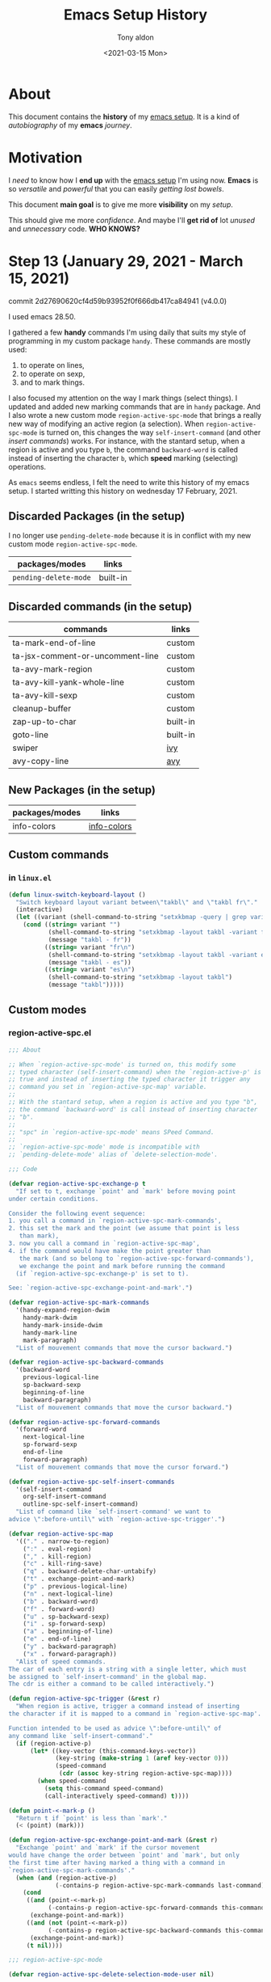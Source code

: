 #+TITLE: Emacs Setup History
#+AUTHOR: Tony aldon
#+DATE: <2021-03-15 Mon>

* About
This document contains the *history* of my [[https://github.com/tonyaldon/emacs.d][emacs setup]].  It is a kind of
/autobiography/ of my *emacs* /journey/.
* Motivation
I /need/ to know how I *end up* with the [[https://github.com/tonyaldon/emacs.d][emacs setup]] I'm using now.  *Emacs*
is so /versatile/ and /powerful/ that you can easily /getting lost bowels/.

This document *main goal* is to give me more *visibility* on my /setup/.

This should give me more /confidence/.  And maybe I'll *get rid of* lot
/unused/ and  /unnecessary/ code.  *WHO KNOWS?*
* Step 13 (January 29, 2021 - March 15, 2021)
commit 2d27690620cf4d59b93952f0f666db417ca84941 (v4.0.0)

I used emacs 28.50.

I gathered a few *handy* commands I'm using daily that suits my style of
programming in my custom package ~handy~.  These commands are mostly used:
1. to operate on lines,
2. to operate on sexp,
3. and to mark things.

I also focused my attention on the way I mark things (select things).
I updated and added new marking commands that are in ~handy~ package.  And
I also wrote a new custom mode ~region-active-spc-mode~ that brings a
really new way of modifying an active region (a selection).  When
~region-active-spc-mode~ is turned on, this changes the way
~self-insert-command~ (and other /insert commands/) works.  For instance,
with the stantard setup, when a region is active and you type ~b~, the
command ~backward-word~ is called instead of inserting the character ~b~,
which *speed* marking (selecting) operations.

As ~emacs~ seems endless, I felt the need to write this history of my
emacs setup.  I started writting this history on wednesday 17
February, 2021.

** Discarded Packages (in the setup)
I no longer use ~pending-delete-mode~ because it is in conflict with my
new custom mode ~region-active-spc-mode~.

| packages/modes      | links    |
|---------------------+----------|
| ~pending-delete-mode~ | built-in |
** Discarded commands (in the setup)
| commands                         | links    |
|----------------------------------+----------|
| ta-mark-end-of-line              | custom   |
| ta-jsx-comment-or-uncomment-line | custom   |
| ta-avy-mark-region               | custom   |
| ta-avy-kill-yank-whole-line      | custom   |
| ta-avy-kill-sexp                 | custom   |
| cleanup-buffer                   | custom   |
| zap-up-to-char                   | built-in |
| goto-line                        | built-in |
| swiper                           | [[https://github.com/abo-abo/swiper][ivy]]      |
| avy-copy-line                    | [[https://github.com/abo-abo/avy][avy]]      |
** New Packages (in the setup)
| packages/modes       | links                |
|----------------------+----------------------|
| info-colors          | [[https://github.com/ubolonton/info-colors][info-colors]]          |
** Custom commands
*** in ~linux.el~

#+BEGIN_SRC emacs-lisp
(defun linux-switch-keyboard-layout ()
  "Switch keyboard layout variant between\"takbl\" and \"takbl fr\"."
  (interactive)
  (let ((variant (shell-command-to-string "setxkbmap -query | grep variant | awk -F' '  '{ print $2 }'")))
    (cond ((string= variant "")
           (shell-command-to-string "setxkbmap -layout takbl -variant fr")
           (message "takbl - fr"))
          ((string= variant "fr\n")
           (shell-command-to-string "setxkbmap -layout takbl -variant es")
           (message "takbl - es"))
          ((string= variant "es\n")
           (shell-command-to-string "setxkbmap -layout takbl")
           (message "takbl")))))
#+END_SRC

** Custom modes
*** region-active-spc.el

#+BEGIN_SRC emacs-lisp
;;; About

;; When `region-active-spc-mode' is turned on, this modify some
;; typed character (self-insert-command) when the `region-active-p' is
;; true and instead of inserting the typed character it trigger any
;; command you set in `region-active-spc-map' variable.
;;
;; With the stantard setup, when a region is active and you type "b",
;; the command `backward-word' is call instead of inserting character
;; "b".
;;
;; "spc" in `region-active-spc-mode' means SPeed Command.
;;
;; `region-active-spc-mode' mode is incompatible with
;; `pending-delete-mode' alias of `delete-selection-mode'.

;;; Code

(defvar region-active-spc-exchange-p t
  "If set to t, exchange `point' and `mark' before moving point
under certain conditions.

Consider the following event sequence:
1. you call a command in `region-active-spc-mark-commands',
2. this set the mark and the point (we assume that point is less
   than mark),
3. now you call a command in `region-active-spc-map',
4. if the command would have make the point greater than
   the mark (and so belong to `region-active-spc-forward-commands'),
   we exchange the point and mark before running the command
  (if `region-active-spc-exchange-p' is set to t).

See: `region-active-spc-exchange-point-and-mark'.")

(defvar region-active-spc-mark-commands
  '(handy-expand-region-dwim
    handy-mark-dwim
    handy-mark-inside-dwim
    handy-mark-line
    mark-paragraph)
  "List of mouvement commands that move the cursor backward.")

(defvar region-active-spc-backward-commands
  '(backward-word
    previous-logical-line
    sp-backward-sexp
    beginning-of-line
    backward-paragraph)
  "List of mouvement commands that move the cursor backward.")

(defvar region-active-spc-forward-commands
  '(forward-word
    next-logical-line
    sp-forward-sexp
    end-of-line
    forward-paragraph)
  "List of mouvement commands that move the cursor forward.")

(defvar region-active-spc-self-insert-commands
  '(self-insert-command
    org-self-insert-command
    outline-spc-self-insert-command)
  "List of command like `self-insert-command' we want to
advice \":before-until\" with `region-active-spc-trigger'.")

(defvar region-active-spc-map
  '(("." . narrow-to-region)
    (":" . eval-region)
    ("," . kill-region)
    ("c" . kill-ring-save)
    ("q" . backward-delete-char-untabify)
    ("t" . exchange-point-and-mark)
    ("p" . previous-logical-line)
    ("n" . next-logical-line)
    ("b" . backward-word)
    ("f" . forward-word)
    ("u" . sp-backward-sexp)
    ("i" . sp-forward-sexp)
    ("a" . beginning-of-line)
    ("e" . end-of-line)
    ("y" . backward-paragraph)
    ("x" . forward-paragraph))
  "Alist of speed commands.
The car of each entry is a string with a single letter, which must
be assigned to `self-insert-command' in the global map.
The cdr is either a command to be called interactively.")

(defun region-active-spc-trigger (&rest r)
  "When region is active, trigger a command instead of inserting
the character if it is mapped to a command in `region-active-spc-map'.

Function intended to be used as advice \":before-until\" of
any command like `self-insert-command'."
  (if (region-active-p)
      (let* ((key-vector (this-command-keys-vector))
             (key-string (make-string 1 (aref key-vector 0)))
             (speed-command
              (cdr (assoc key-string region-active-spc-map))))
        (when speed-command
          (setq this-command speed-command)
          (call-interactively speed-command) t))))

(defun point-<-mark-p ()
  "Return t if `point' is less than `mark'."
  (< (point) (mark)))

(defun region-active-spc-exchange-point-and-mark (&rest r)
  "Exchange `point' and `mark' if the cursor movement
would have change the order between `point' and `mark', but only
the first time after having marked a thing with a command in
`region-active-spc-mark-commands'."
  (when (and (region-active-p)
             (-contains-p region-active-spc-mark-commands last-command))
    (cond
     ((and (point-<-mark-p)
           (-contains-p region-active-spc-forward-commands this-command))
      (exchange-point-and-mark))
     ((and (not (point-<-mark-p))
           (-contains-p region-active-spc-backward-commands this-command))
      (exchange-point-and-mark))
     (t nil))))

;;; region-active-spc-mode

(defvar region-active-spc-delete-selection-mode-user nil)

(define-minor-mode region-active-spc-mode
  "Toggle `region-active-spc-mode' mode on or off."
  :global nil
  (if region-active-spc-mode
      (progn
        (--each region-active-spc-self-insert-commands
          (advice-add it :before-until 'region-active-spc-trigger))
        (--each (append region-active-spc-backward-commands
                        region-active-spc-forward-commands)
          (advice-add it :before 'region-active-spc-exchange-point-and-mark))
        (when (boundp delete-selection-mode)
          (setq region-active-spc-delete-selection-mode-user
                delete-selection-mode)
          (delete-selection-mode -1)))
    (--each region-active-spc-self-insert-commands
      (advice-remove it 'region-active-spc-trigger))
    (--each (append region-active-spc-backward-commands
                    region-active-spc-forward-commands)
      (advice-remove it 'region-active-spc-exchange-point-and-mark))
    (when region-active-spc-delete-selection-mode-user
      (delete-selection-mode t)
      (setq region-active-spc-delete-selection-mode-user nil))))

;;; Comments

(comment ; when, call-interactively, assoc, type-of
 (when nil "uie")
 (when t "uie" "uieee")

 (equal t (call-interactively 'next-line)) ; nil
 (assoc "a" '(("a" . jim) ("b" . tony))) ; ("a" . jim)
 (assoc "c" '(("a" . jim) ("b" . tony))) ; nil

 (call-interactively nil) ; error
 (call-interactively
  (cdr (assoc "n" '(("n" . next-line) ("p" . previous-line)))))
 (call-interactively
  (cdr (assoc "x" '(("n" . next-line) ("p" . previous-line))))) ; error

 (type-of (cdr (assoc "n" '(("n" . next-line) ("p" . previous-line))))) ; symbol

 (let ((_a '(a b c)))
   (append _a '(d e))
   _a) ; (a b c)

 )

(comment ; vectorp, this-command-keys-vector, make-string, aref, symbol-name
 (vectorp (this-command-keys-vector)) ; t
 (vectorp (make-string 2 (aref (this-command-keys-vector) 0))) ; error
 (vectorp (make-string 2 (symbol-name (aref (this-command-keys-vector) 0)))) ; error
 (type-of (aref (this-command-keys-vector) 0)) ; symbol
 (make-string 1 'a) ; error
 (symbol-name 'a) ; "a"
 )

(comment ; read-key-sequence-vector, num-input-keys, this-command-keys-vector
 ;; (info "(elisp) Key Sequence Input")
 (let ((dot (read-key-sequence-vector "type a dot:")))
   ;; (equal [46] dot)
   (equal [?.] dot))
 (read-key-sequence-vector nil)
 (read-key-sequence-vector "type key")
 (read-key-sequence "type key")
 num-input-keys
 (this-command-keys-vector)
 (advice-remove 'self-insert-command 'region-active-spc-trigger)
 (advice-remove 'org-self-insert-command 'region-active-spc-trigger)
 (advice-remove 'outline-spc-self-insert-command 'region-active-spc-trigger)
 )

;;; Footer

(provide 'region-active-spc)

#+END_SRC
*** rename
I rename and refactor ~outline-speed-commands.el~ to ~outline-spc.el~.

#+BEGIN_SRC emacs-lisp
;;; About

;; `outline-spc' (SPeed Commands) brings speed commands capability
;; to any major-mode with `outline-minor-mode' turned on.  To use
;; it, you just have to turn on the minor mode `outline-spc-mode'.
;; Then when you are at the beginning of an outline defined in
;; `outline-regexp', typing a single key where the mapping is
;; defined either in `outline-spc-user' or
;; `outline-spc-default'variables, trigger an outline
;; commands instead of inserting the character typed.  For instance,
;; by default, if you are at the beginning of an outline and you
;; type "n", this call `outline-next-visible-heading' command.

;;; Packages

(require 'outline)

;;; The self insert command

(defun outline-spc-self-insert-command (N)
  "Like `self-insert-command' but allow speed commands

define in `outline-spc-default' and `outline-spc-user'
when the cursor is at the beginning of an outline headline.

This is a ligth adaptation of `org-self-insert-command'."
  (interactive "p")
  (cond
   ((and outline-spc-mode
         (let ((kv (this-command-keys-vector)))
           (setq outline-spc-speed-command
                 (run-hook-with-args-until-success
                  'outline-spc-hook
                  (make-string 1 (aref kv (1- (length kv))))))))
    (cond
     ((commandp outline-spc-speed-command)
      (setq this-command outline-spc-speed-command)
      (call-interactively outline-spc-speed-command))
     ((functionp outline-spc-speed-command)
      (funcall outline-spc-speed-command))
     ((and outline-spc-speed-command (listp outline-spc-speed-command))
      (eval outline-spc-speed-command))
     (t (call-interactively 'outline-spc-self-insert-command))))
   (t
    (setq this-command 'self-insert-command)
    (self-insert-command N))))


;;; Speed keys

(defvar outline-spc-user nil
  "Alist of additional speed commands.
This list will be checked before `outline-spc-default'.
when the cursor is at the beginning of a headline.
The car of each entry is a string with a single letter, which must
be assigned to `self-insert-command' in the global map.
The cdr is either a command to be called interactively, a function
to be called, or a form to be evaluated.
An entry that is just a list with a single string will be interpreted
as a descriptive headline that will be added when listing the speed
commands in the Help buffer using the `?' speed command.")

(defvar outline-spc-hook '(outline-spc-activate)
  "Hook for activating speed commands at strategic locations.
Hook functions are called in sequence until a valid handler is
found.

Each hook takes a single argument, a user-pressed command key
which is also a `self-insert-command' from the global map.

Within the hook, examine the cursor position and the command key
and return nil or a valid handler as appropriate.  Handler could
be one of an interactive command, a function, or a form.

Turn on `outline-spc-mode' to enable this hook.")

(defconst outline-spc-default
  '(("Outline Navigation")
    ("n" . (outline-spc-move-safe 'outline-next-visible-heading))
    ("p" . (outline-spc-move-safe 'outline-previous-visible-heading))
    ("f" . (outline-spc-move-safe 'outline-forward-same-level))
    ("b" . (outline-spc-move-safe 'outline-backward-same-level))
    ("u" . (outline-spc-move-safe 'outline-up-heading))
    ("Outline Visibility")
    ("i" . outline-show-children)
    ("s" . outline-show-subtree)
    ("d" . outline-hide-subtree)
    ("t" . outline-hide-body)
    ("a" . outline-show-all)
    ("c" . outline-hide-entry)
    ("e" . outline-show-entry)
    ("l" . outline-hide-leaves)
    ("k" . outline-show-branches)
    ("q" . outline-hide-sublevels)
    ("o" . outline-hide-other)
    ("Outline Structure Editing")
    ("@" . outline-mark-subtree)
    ("^". outline-move-subtree-up)
    ("v". outline-move-subtree-down)
    ("<". outline-promote)
    (">". outline-demote)
    ("m". outline-insert-heading)
    "The default Outline speed commands."))

(defun outline-spc-move-safe (cmd)
  "Execute CMD, but make sure that the cursor always ends up in a headline.
If not, return to the original position and throw an error."
  (interactive)
  (let ((pos (point)))
    (call-interactively cmd)
    (unless (and (bolp) (outline-on-heading-p t))
      (goto-char pos)
      (error "Boundary reached while executing %s" cmd))))

(defun outline-spc-activate (keys)
  "Hook for activating single-letter speed commands.
`outline-spc-default' specifies a minimal command set.
Use `outline-spc-user' for further customization."
  (when (and (bolp) (looking-at outline-regexp))
    (cdr (assoc keys (append outline-spc-user
                             outline-spc-default)))))

;;; outline-spc-mode

(define-minor-mode outline-spc-mode
  "Toggle `outline-spc-mode' mode on or off."
  :global nil
  (if outline-spc-mode
      (local-set-key [remap self-insert-command]
                     'outline-spc-self-insert-command)
    (local-set-key [remap self-insert-command] nil)))


;;; Footer

(provide 'outline-spc)

#+END_SRC

** Custom packages

#+BEGIN_SRC emacs-lisp
;;; About

;; A few HANDY commands I'm using daily that suits my style of
;; programming.
;;
;; These commands are mostly used:
;;   1. to operate on lines,
;;   2. to operate on sexp,
;;   3. and to mark things.

;;; Declare functions

(declare-function avy-goto-word-or-subword-1 "ext:avy")

(declare-function sp-transpose-sexp "ext:smartparens")
(declare-function sp-backward-sexp "ext:smartparens")
(declare-function sp-forward-sexp "ext:smartparens")
(declare-function sp-previous-sexp "ext:smartparens")
(declare-function sp-get-thing "ext:smartparens")
(declare-function sp-get "ext:smartparens")
(declare-function sp-backward-up-sexp "ext:smartparens")
(declare-function sp-backward-down-sexp "ext:smartparens")
(declare-function sp-mark-sexp "ext:smartparens")
(declare-function sp-down-sexp "ext:smartparens")

(declare-function er/expand-region "ext:expand-region")
(declare-function er/mark-word "ext:expand-region")
(declare-function er/mark-sentence "ext:expand-region")
(declare-function er/mark-url "ext:expand-region")
(declare-function er--point-inside-string-p "ext:expand-region")
(declare-function er/mark-inside-quotes "ext:expand-region")

(declare-function org-table-beginning-of-field "org")
(declare-function org-at-table-p "ext:smartparens")

;;; Operate on lines

(defun handy-line-kill ()
  "Kill the whole current line."
  (interactive)
  (let ((column-position (current-column)))
    (kill-whole-line)
    (move-to-column column-position)))

(defun handy-line-copy ()
  "Copy current line."
  (interactive)
  (copy-region-as-kill (point-at-bol) (point-at-eol)))

(defun handy-line-copy-paste-below ()
  "Copy current line and past it below "
  (interactive)
  (let ((init-point (point))
        (line (buffer-substring-no-properties (point-at-bol) (point-at-eol))))
    (save-excursion
      (next-line)
      (beginning-of-line)
      (insert (s-concat line "\n")))))

(defun handy-line-comment ()
  "Comment or uncomment the current line.

See `comment-or-uncomment-region'."
  (interactive)
  (comment-or-uncomment-region (point-at-bol) (point-at-eol)))

(defun handy-line-add-above ()
  "Add an empty line above and move the cursor to this line."
  (interactive)
  (back-to-indentation)
  (split-line))

(defun handy-line-add-below ()
  "Add an empty line below and move the cursor to this line."
  (interactive)
  (end-of-line)
  (newline-and-indent))

;;; Operate on sexps

(defun handy-sp-touch ()
  "Indicate if cursor is \"touching\" the right or the left of a sp-sexp.

If the cursor touches the right of a sp-sexp, return symbol 'right.
If the cursor touches the left of a sp-sexp, return symbol 'left.
If the cursor is strickly inside a symbol 'symbol.
If the cursor doesn't touch any sp-sexp, return nil."
  (let ((beg-of-next-thing (plist-get (sp-get-thing) :beg))
        (end-of-prev-thing (plist-get (sp-get-thing t) :end)))
    (cond ((equal (point) beg-of-next-thing) 'left)
          ((equal (point) end-of-prev-thing) 'right)
          ((< end-of-prev-thing (point) beg-of-next-thing) nil)
          (t 'symbol))))

(defun handy-sp-drag-backward ()
  "Drag sp-sexp at point backward."
  (interactive)
  (let ((delta (- (point) (plist-get (sp-get-thing) :beg))))
    (cond
     ((equal (handy-sp-touch) 'left)
      (sp-transpose-sexp)
      (sp-backward-sexp 2))
     ((equal (handy-sp-touch) 'right)
      (sp-backward-sexp)
      (sp-transpose-sexp)
      (sp-previous-sexp))
     ((equal (handy-sp-touch) 'symbol)
      (sp-backward-sexp)
      (sp-transpose-sexp)
      (sp-backward-sexp 2)
      (forward-char delta)))))

(defun handy-sp-drag-forward ()
  "Drag next sexp to the left of the previous sexp."
  (interactive)
  (let ((delta (- (point) (plist-get (sp-get-thing) :beg))))
    (cond
     ((equal (handy-sp-touch) 'left)
      (sp-forward-sexp)
      (sp-transpose-sexp)
      (sp-backward-sexp))
     ((equal (handy-sp-touch) 'right)
      (sp-transpose-sexp))
     ((equal (handy-sp-touch) 'symbol)
      (sp-forward-sexp)
      (sp-transpose-sexp)
      (sp-backward-sexp)
      (forward-char delta)))))

(defun handy-avy-copy-past-sexp ()
  "Past sexp copied using `avy' at current cursor position."
  (interactive)
  (let ((initial-window (selected-window)))
    (save-excursion
      (call-interactively 'avy-goto-word-or-subword-1)
      (sp-copy-sexp))
    (select-window initial-window)
    (yank)))

;;; Mark things

(defun handy-mark-pop-local ()
  (interactive)
  (set-mark-command t))

(defun handy-point-in-string-p (pt)
  "Returns t if PT is in a string"
  (eq 'string (syntax-ppss-context (syntax-ppss pt))))

(defun handy-point-in-url-p ()
  "Return the url at `point' if `point' is in an url."
  (thing-at-point 'url))

(defun handy-point-at-beginning-of-sexp-delimited-by-pairs-p ()
  "Return t if point is at beginning of sexp delimited by pairs."
  (let ((sexp (sp-get-thing)))
    (and (eq (point) (sp-get sexp :beg))
         (not (string-empty-p (sp-get sexp :op))))))

(defun handy-mark-goto-beginning-of-string (pt)
  "Go to begining of the string if PT is inside a string.

Return nil if PT isn't inside a string.
See the function `handy-point-in-string-p'"
  (if (handy-point-in-string-p pt)
      (goto-char (nth 8 (syntax-ppss pt)))
    nil))

(defun handy-mark-line (arg)
  "Mark the current line.

If call with `universal-argument', copy the line."
  (interactive "p")
  (if (equal arg 4)
      (handy-line-copy)
    ;; HACK: Have to use both `push-mark' and `set-mark' in this order
    ;;       to get expected result.
    (end-of-line)
    (push-mark (point))
    (set-mark (point))
    (beginning-of-line)))

(defun handy-mark-sexp-at-point ()
  "Mark the `sexp' at point."
  (let ((sexp-beg (beginning-of-thing 'sexp))
        (sexp-end (end-of-thing 'sexp)))
    (goto-char sexp-end)
    ;; HACK: Have to use both `push-mark' and `set-mark' in this order to
    ;;       expected result.
    (push-mark sexp-end)
    (set-mark sexp-end)
    (goto-char sexp-beg)))

(defun handy-mark-inside-pairs ()
  "An other way to do `er/mark-inside-pairs' but work for sgml-tag too."
  (interactive)
  (handy-mark-goto-beginning-of-string (point))
  ;; todo: do thing when inside a tag <tag name="tony"> (maybe use the function sgml-begining-of-tag)
  (sp-backward-up-sexp)
  (sp-mark-sexp)
  (sp-down-sexp)
  (exchange-point-and-mark)
  (sp-backward-down-sexp)
  (exchange-point-and-mark))

(defun handy-mark-inside-field ()
  "Mark current field inside org-table."
  (interactive)
  (when (org-at-table-p)
    (push-mark (point))
    (re-search-forward "|")
    (backward-char)
    (skip-chars-backward " ")
    (push-mark (point))
    (set-mark (point))
    (org-table-beginning-of-field 1)))

;;;; dwim

(defun handy-expand-region-dwim (arg)
  "If region is active, call `er/expand-region'.  If not call `er/mark-word'."
  (interactive "p")
  (if (or (region-active-p) (equal last-command this-command))
      (er/expand-region arg)
    (er/mark-word)
    (if (equal arg 4) (exchange-point-and-mark))))

(defun handy-mark-dwim (arg)
  "Mark the url, sexp or sentence at point.

If point is in a url, call `er/mark-url'.  If not mark sexp at point.
If call 2 times consecutively, call `er/mark-sentence'."
  (interactive "p")
  (cond
   ((equal last-command this-command)
    (er/mark-sentence))
   ((handy-point-in-url-p)
    (er/mark-url))
   ((or (handy-point-at-beginning-of-sexp-delimited-by-pairs-p)
        (eq (following-char) ?<))
    (sp-mark-sexp))
   ((eq (preceding-char) ?\")
    (sp-backward-sexp)
    (sp-mark-sexp))
   ((and (memq (following-char) '(32 ?\) ?\] ?\} ?>))
         (looking-back "[[:alnum:]]" 1))
    (backward-char 1)
    (handy-mark-sexp-at-point))
   (t (handy-mark-sexp-at-point)))
  (if (equal arg 4) (exchange-point-and-mark)))

(defun handy-mark-inside-dwim (&optional arg)
  "Mark things inside quotes if point is inside a string.

If not inside string, mark inside table field in `org-mode'.
In other modes, mark things inside pairs.
If call two times consecutively mark inside pairs."
  (interactive)
  (cond ((equal last-command this-command)
         (call-interactively 'handy-mark-inside-pairs))
        ((er--point-inside-string-p)
         (call-interactively 'er/mark-inside-quotes))
        ((and (equal major-mode 'org-mode) (org-at-table-p))
         (handy-mark-inside-field))
        (t (call-interactively 'handy-mark-inside-pairs))))

;;; Miscellaneous

(defun handy-cycle-spacing ()
  "Wrapper on `cycle-spacing' to call it in \"fast\" mode."
  (interactive)
  (cycle-spacing nil nil 'fast))

(defun handy-add-space ()
  "Add space at point without moving."
  (interactive)
  (insert " ")
  (goto-char (- (point) 1)))

;;; Comments

(comment ; plist-get, <, handy-sp-touch
 (plist-get (sp-get-thing) :beg)
 (plist-get (sp-get-thing t) :beg)
 (handy-sp-touch)
 (< 1 3 5) ;; t
 (< 1 3 3) ;; nil
 (global-set-key (kbd "C-<f1>") 'handy-sp-touch)
 ;; (test-1 test-3 test-2)
 ;; (test-d-e-f)
 ;; (test-a-b-c)
 ;; (test-g-h-i)
 )

(comment ; thing-at-point, handy-point-in-url-p
 (with-temp-buffer
   (insert "https://tonyaldon.com and ...")
   (search-backward "tony")
   (handy-point-in-url-p))
 (thing-at-point 'sentence)
 (thing-at-point 'word)
 (thing-at-point 'url)
 )

;;; Footer

(provide 'handy)

#+END_SRC

** emacs-lisp
To write my own ~emacs~ commands, I used the following ~variables~,
~functions~, ~macros~ and ~special forms~.
*** variables
- ~this-command~
- ~last-command~
*** functions
**** from [[https://github.com/magnars/expand-region.el][expand-region]]
- ~er--point-inside-string-p~
**** built-in
- ~region-active-p~
- ~this-command-keys-vector~
- ~make-string~
- ~aref~
- ~cdr~
- ~assoc~
- ~exchange-point-and-mark~
- ~commandp~
- ~functionp~
- ~funcall~
- ~eval~
- ~self-insert-command~
- ~outline-on-heading-p~
- ~error~
- ~bolp~
- ~local-set-key~
- ~cycle-spacing~
- ~skip-chars-backward~
- ~push-mark~
- ~set-mark~
- ~thing-at-point~
- ~string-empty-p~
- ~split-line~
* Step 12 (November 08, 2020 - January 28, 2021)
commit f7a3031f308c1716ebe28cb458d7b08d54cc34de (v3.0.0).

I used emacs 28.50.

I starded setting up and adding some custom commands to ~org-mode~.  I
started binding /mouse/ events.  This is useful when I am focus in
reading code.  I set up my programming environment to only use ~spaces~
and /not/ ~TABS~ except for ~make-mode~.  To be consistent, I replaced, in my
source code, each ~TAB~ by two ~spaces~.  I use ~whitespace-mode~ in
~prog-mode~.  This allow me to catch ~TABS~ when copying code from
another source.  I used a ~transient~ command for some useful commands,
I always forgot the name, and that do not need a first class key
bindings.  I grouped all my custom commands related to linux in the
package ~linux~.  I brought the macro ~comment~ from /clojure/ to /emacs/.  To
shorten the time to produce the videos [[https://www.youtube.com/channel/UCQCrbWOFRmFYqoeou0Qv3Kg][Inside Emacs]], I wrote some
custom commands that are grouped into the repository
[[https://github.com/tonyaldon/inside-emacs-tooling][inside-emacs-tooling]].  Mainly, this handles ~svg~ and ~kdenlive~ files
generation for the videos /Inside Emacs/.  There is also a command to
access the last video being edited.

** org-mode

#+BEGIN_SRC emacs-lisp
;;; Packages
(require 'org)

;;; Global

(setq org-use-speed-commands t)
(setq org-return-follows-link t)
(setq org-export-backends '(ascii beamer html icalendar latex md))
(set-default 'org-link-frame-setup '((file . find-file)))
(add-to-list 'org-file-apps '(directory . emacs))

;;; time
(setq system-time-locale "C")
(setq org-log-done 'time)

;;; tags
(setq org-tags-column -77) ; default value

;;; src and babel

(require 'ob-js)
;; https://emacs.stackexchange.com/questions/55690/org-babel-javascript-error
(setq org-babel-js-function-wrapper
      "console.log(require('util').inspect(function(){\n%s\n}(), { depth: 100 }))")

(setq org-edit-src-content-indentation 0)

(org-babel-do-load-languages
 'org-babel-load-languages '((js . t)
                             (shell . t)
                             (python . t)
                             (dot . t)))

(defun ta-org-confirm-babel-evaluate (lang body)
  (and (not (string= lang "emacs-lisp"))
       (not (string= lang "dot"))))  ; don't ask for ditaa

(setq org-confirm-babel-evaluate 'ta-org-confirm-babel-evaluate)

;;; Tables

(setq org-table-tab-jumps-over-hlines t)

(defun ta-org-table-previous-row ()
  "Go to the previous row (same column) in the current table.
Before doing so, re-align the table if necessary."
  (interactive)
  (unless (org-at-table-hline-p)
    (org-table-maybe-eval-formula)
    (org-table-maybe-recalculate-line))
  (if (and org-table-automatic-realign
           org-table-may-need-update)
      (org-table-align))
  (let ((col (org-table-current-column)))
    (when (and (org-at-table-p)
               (not (= (org-table-current-line) 1)))
      (previous-line)
      (unless (org-at-table-hline-p)
        (org-table-goto-column col)))))

(defun ta-org-meta-return (&optional arg)
  "Insert a new heading or wrap a region in a table.
Calls `org-insert-heading', `org-insert-item' or
`org-table-wrap-region', depending on context.

In table, `org-meta-return' calls `org-table-wrap-region' interactively
but it DOESN'T PASS the prefix arg.  So using `org-meta-return' in table
to run `org-table-wrap-region' does't work as expected.
Below you have a workaround to have full power of `org-table-wrap-region'
when calling `org-meta-return' in tables."
  (interactive "P")
  (org-check-before-invisible-edit 'insert)
  (or (run-hook-with-args-until-success 'org-metareturn-hook)
      (if (org-at-table-p)
          (org-table-wrap-region arg)
        (call-interactively (cond (arg #'org-insert-heading)
                                  ((org-in-item-p) #'org-insert-item)
                                  (t #'org-insert-heading))))))

(defun ta-org-shiftmetadown (&optional _arg)
  "Drag the line at point down.
In a table, insert an empty row below the current line (this part
differs from the original `org-shiftmetadown' command).
On a clock timestamp, update the value of the timestamp like `S-<down>'
but also adjust the previous clocked item in the clock history.
Everywhere else, drag the line at point down."
  (interactive "P")
  (cond
   ((run-hook-with-args-until-success 'org-shiftmetadown-hook))
   ((org-at-table-p) (org-table-insert-row 'below))
   ((org-at-clock-log-p) (let ((org-clock-adjust-closest t))
                           (call-interactively 'org-timestamp-down)))
   (t (call-interactively 'org-drag-line-forward))))

(defun org-self-insert-command (N)
  "Like `self-insert-command', use overwrite-mode for whitespace in tables.
If the cursor is in a table looking at whitespace, the whitespace is
overwritten, and the table is not marked as requiring realignment.

;; Tony Aldon (overwrite the original command `org-self-insert-command'.)
Add `ta-org-table-previous-row' to the commands after which we want
to blank table field if we start typing just after using it as `org-cycle',
`org-return', `org-shifttab', `org-ctrl-c-ctrl-c' commands."
  (interactive "p")
  (org-check-before-invisible-edit 'insert)
  (cond
   ((and org-use-speed-commands
         (let ((kv (this-command-keys-vector)))
           (setq org-speed-command
                 (run-hook-with-args-until-success
                  'org-speed-command-hook
                  (make-string 1 (aref kv (1- (length kv))))))))
    (cond
     ((commandp org-speed-command)
      (setq this-command org-speed-command)
      (call-interactively org-speed-command))
     ((functionp org-speed-command)
      (funcall org-speed-command))
     ((and org-speed-command (listp org-speed-command))
      (eval org-speed-command))
     (t (let (org-use-speed-commands)
          (call-interactively 'org-self-insert-command)))))
   ((and
     (= N 1)
     (not (org-region-active-p))
     (org-at-table-p)
     (progn
       ;; Check if we blank the field, and if that triggers align.
       (and (featurep 'org-table)
            org-table-auto-blank-field
            (memq last-command
                  '(ta-org-table-previous-row
                    org-cycle org-return org-shifttab org-ctrl-c-ctrl-c))
            (if (or (eq (char-after) ?\s) (looking-at "[^|\n]*  |"))
                ;; Got extra space, this field does not determine
                ;; column width.
                (let (org-table-may-need-update) (org-table-blank-field))
              ;; No extra space, this field may determine column
              ;; width.
              (org-table-blank-field)))
       t)
     (looking-at "[^|\n]*  |"))
    ;; There is room for insertion without re-aligning the table.
    (self-insert-command N)
    (org-table-with-shrunk-field
     (save-excursion
       (skip-chars-forward "^|")
       ;; Do not delete last space, which is
       ;; `org-table-separator-space', but the regular space before
       ;; it.
       (delete-region (- (point) 2) (1- (point))))))
   (t
    (setq org-table-may-need-update t)
    (self-insert-command N)
    (org-fix-tags-on-the-fly)
    (when org-self-insert-cluster-for-undo
      (if (not (eq last-command 'org-self-insert-command))
          (setq org-self-insert-command-undo-counter 1)
        (if (>= org-self-insert-command-undo-counter 20)
            (setq org-self-insert-command-undo-counter 1)
          (and (> org-self-insert-command-undo-counter 0)
               buffer-undo-list (listp buffer-undo-list)
               (not (cadr buffer-undo-list)) ; remove nil entry
               (setcdr buffer-undo-list (cddr buffer-undo-list)))
          (setq org-self-insert-command-undo-counter
                (1+ org-self-insert-command-undo-counter))))))))
;;; Hooks

(add-hook 'org-mode-hook 'org-indent-mode)
(add-hook 'text-mode-hook 'turn-on-auto-fill)

;;; Footer

(provide 'setup-org)

#+END_SRC

** Discarded Packages (in the setup)
I no longer use ~linum~.  I replaced it by ~display-line-numbers~.

| packages/modes | links        |
|----------------+--------------|
| ~linum~          | built-in     |
** New Packages (in the setup)
| packages/modes       | links                |
|----------------------+----------------------|
| ~whitespace-mode~      | built-in             |
| ~inside-emacs-tooling~ | [[https://github.com/tonyaldon/inside-emacs-tooling][inside-emacs-tooling]] |
| ~rainbow-mode~         | [[https://elpa.gnu.org/packages/rainbow-mode.html][rainbow-mode]]         |
** New commands (in the setup)
| packages/modes        | links    |
|-----------------------+----------|
| ~repeat~                | built-in |
** Custom commands
*** Git related

#+BEGIN_SRC emacs-lisp
(defun ta-magit-log-other-window ()
  "Show git logs in other windows."
  (interactive)
  (other-window 1)
  (call-interactively 'magit-log-current)
  (other-window 1))
#+END_SRC

*** transient command to remind some useful commands

#+BEGIN_SRC emacs-lisp
;;;; transient key bindings interface

;;;;; transient interface

(declare-function transient-define-prefix "ext:transient")
(declare-function transient-define-suffix "ext:transient")

(defmacro ta-transient-define-suffix (command)
  "Create a command COMMAND--transient that is a transient suffix command
that call interactively COMMAND."
  (let ((func-name (concat (symbol-name command) "--transient")))
    `(transient-define-suffix ,(intern func-name) ()
       (interactive)
       (call-interactively (quote ,command)))))

;;;;; describe

(declare-function yas-describe-tables "ext:yasnippet")
(declare-function yas-new-snippet "ext:yasnippet")

(ta-transient-define-suffix describe-key)
(ta-transient-define-suffix describe-keymap)
(ta-transient-define-suffix describe-function)
(ta-transient-define-suffix describe-variable)
(ta-transient-define-suffix describe-mode)

;;;;; linux

(require 'linux)

(ta-transient-define-suffix linux-switch-keyboard-layout)
(ta-transient-define-suffix linux-toggle-laptop-output)
(ta-transient-define-suffix linux-toggle-i3bar)
(ta-transient-define-suffix linux-toggle-dpi)
(ta-transient-define-suffix linux-toggle-git-commit-msg)

;;;;; miscellaneous

(ta-transient-define-suffix yas-describe-tables)
(ta-transient-define-suffix yas-new-snippet)
(ta-transient-define-suffix yas-visit-snippet-file)

(ta-transient-define-suffix apropos)
(ta-transient-define-suffix info)
(ta-transient-define-suffix ta-mini-frame-ignore-commands)
(ta-transient-define-suffix image-toggle-display)

;;;;; ta-remind-me

(transient-define-prefix ta-remind-me ()
  "Show menu buffer for miscellaneous commands I often need but do not remember."
  [["describe"
    ("dk" "describe-key" describe-key--transient)
    ("dp" "describe-keymap" describe-keymap--transient)
    ("df" "describe-function" describe-function--transient)
    ("dv" "describe-variable" describe-variable--transient)
    ("dm" "describe-mode" describe-mode--transient)]
   ["linux"
    ("lk" "linux-switch-keyboard-layout" linux-switch-keyboard-layout--transient)
    ("ll" "linux-toggle-laptop-output" linux-toggle-laptop-output--transient)
    ("li" "linux-toggle-i3bar" linux-toggle-i3bar--transient)
    ("ld" "linux-toggle-dpi" linux-toggle-dpi--transient)
    ("lg" "linux-toggle-git-commit-msg" linux-toggle-git-commit-msg--transient)]
   ["yasnippet"
    ("sd" "yas-describe-tables" yas-describe-tables--transient)
    ("sn" "yas-new-snippet" yas-new-snippet--transient)
    ("sf" "yas-visit-snippet-file" yas-visit-snippet-file--transient)]
   ["misc"
    ("a" "apropos" apropos--transient)
    ("i" "info" info--transient)
    ("m" "mini-frame" ta-mini-frame-ignore-commands--transient)
    ("t" "image-toggle-display" image-toggle-display--transient)]])

(global-set-key (kbd "C-M-i") 'ta-remind-me)

#+END_SRC

** Using the mouse
*** to describe things

#+BEGIN_SRC emacs-lisp
(defun ta-mouse-describe-thing-at-point ()
  "Call `ta-describe-thing-at-point' at cursor position."
  (interactive)
  (call-interactively 'mouse-set-point)
  (call-interactively 'ta-describe-thing-at-point))
#+END_SRC

*** with iedit-mode

#+BEGIN_SRC emacs-lisp
(defun ta-mouse-iedit-mode ()
  "Toggle `iedit-mode' on mouse click."
  (interactive)
  (call-interactively 'mouse-set-point)
  (call-interactively 'iedit-mode))

(defun ta-advice-mouse-set-point-iedit-mode (&rest r)
  "Turn off `iedit-mode' if already on.

Intended to be use as advice before of `mouse-set-point'."
  (when iedit-mode (call-interactively 'iedit-mode)))

(advice-add 'mouse-set-point :before 'ta-advice-mouse-set-point-iedit-mode)
#+END_SRC

*** key bindings

#+BEGIN_SRC emacs-lisp
(global-set-key (kbd "<mouse-3>") 'ta-mouse-iedit-mode)
(global-set-key (kbd "<C-down-mouse-1>") 'mc/add-cursor-on-click)
(global-set-key (kbd "<C-down-mouse-3>") 'ta-mouse-describe-thing-at-point)
#+END_SRC

** Custom packages
*** comment.el

#+BEGIN_SRC emacs-lisp
;;; About

;; I find the "comment" macro in the clojure language really convenient.
;; See https://betweentwoparens.com/rich-comment-blocks#rich-comment.
;;
;; Now, I have it in emacs.
;;
;; You can use it to wrap code:
;; - you don't want emacs evaluates,
;; - but you want to keep in your code.
;;
;; The 4 sexps inside `comment' macro below are ignored:
;;
;; (comment
;;  (newline)
;;  1
;;  "uie"
;;  (kill-line -1))
;;
;; It is a way to comment sexps ready to be evaluated related to your code,
;; which is really handy to explore and understand the code itself.
;;
;; One of the advantage of the `comment' macro compared to ';' to comment
;; the code is that you have syntax highlighting.

;;; Code

(defmacro comment (&rest body)
  "Ignores body and yield nil.

It's a copy of the \"comment\" macro in the clojure language.
See https://betweentwoparens.com/rich-comment-blocks#rich-comment."
  nil)

;;; Comments

(comment
 (newline)
 1
 "uie"
 (kill-line -1))

;;; Footer

(provide 'comment)

#+END_SRC
*** linux.el

#+BEGIN_SRC emacs-lisp
;;; About
;; In this file, we define commands that modify some behaviour of
;; linux OS where emacs lives in, like (i3, xrandr, dpi rendering...)

;;; i3

;;;; Toggle laptop output

(setq linux-i3-config-file "~/work/settings/i3/.config/i3/config")

(defun linux--laptop-output-config-position ()
  "Return buffer position of the config line responsible for the laptop output visibility.

Return nil, if no laptop output visibility configuration line found."
  (save-excursion
    (beginning-of-buffer)
    (when (search-forward "laptop monitor" nil t)
      (next-line)
      (beginning-of-line)
      (point))))

(defun linux-toggle-laptop-output ()
  "Toggle on/off the laptop output visibility.

This is done via the i3 configuration file `linux-i3-config-file'.
Note that you have to restart your linux session to see the changes.

This is useful when using only my laptop to make Zoom calls,
thought I've no external webcam."
  (interactive)
  (let (output)
    (with-temp-buffer
      (insert-file-contents linux-i3-config-file)
      (when-let ((laptop-config (linux--laptop-output-config-position)))
        (goto-char laptop-config)
        (if (looking-at "# ")
            (progn (delete-char 2)
                   (setq output "off"))
          (insert "# ")
          (setq output "on")))
      (write-region (point-min) (point-max) linux-i3-config-file))
    (if output (message (concat "Laptop output turned: " output))
      (message "No 'laptop monitor' config line found in `linux-i3-config-file'"))))

;;;; Toggle i3bar visibility

(defun linux--i3bar-is-hidden-p ()
  "Return t if i3bar is hidden."
  (s-blank-p (shell-command-to-string "i3-msg -t get_tree | grep '\"class\":\"i3bar\"'")))

(defun linux-toggle-i3bar ()
  "Toggle visibility of i3bar."
  (interactive)
  (let ((inhibit-message t))
    (if (linux--i3bar-is-hidden-p)
        (shell-command "i3-msg bar mode dock")
      (shell-command "i3-msg bar mode invisible"))))

;; COMMENTS
;; (s-blank-p "")
;; (shell-command-to-string "ls")
;; (shell-command-to-string "i3-msg -t get_tree | grep '\"class\":\"i3bar\"'")
;; (shell-command "i3-msg bar mode invisible")
;; (shell-command "i3-msg bar mode dock")

;;; Monitor DPI

(setq linux-xresources "~/work/settings/uconfig/.Xresources")

(defun linux-toggle-dpi ()
  "Toggle the DPI in the file ~/.Xresources between 216 and 96.

96 is the default DPI setting.
216 is the DPI setting for screencasting. Setting it that big has
for consequence to zoom in everything in the screen.

Note that you have to restart your linux session to see the changes."
  (interactive)
  (let (dpi)
    (with-temp-buffer
      (insert-file-contents linux-xresources)
      (beginning-of-buffer)
      (cond
       ((search-forward "96" nil t)
        (delete-char -2)
        (insert "216")
        (setq dpi "216"))
       ((search-forward "216" nil t)
        (delete-char -3)
        (insert "96")
        (setq dpi "96"))
       (t nil))
      (write-region (point-min) (point-max) linux-xresources))
    (if dpi (message (concat "Xft.dpi: " dpi))
      (message "Neither 96 nor 216 is the DPI in ~/.Xresources file"))))

;;; Keyboard layout

(defun linux-switch-keyboard-layout ()
  "Switch keyboard layout variant between\"takbl\" and \"takbl fr\"."
  (interactive)
  (let ((variant (shell-command-to-string "setxkbmap -query | grep variant | awk -F' '  '{ print $2 }'")))
    (if (string= variant "fr\n")
        (progn
          (shell-command-to-string "setxkbmap -layout takbl")
          (message "takbl"))
      (shell-command-to-string "setxkbmap -layout takbl -variant fr")
      (message "takbl - fr"))))

;;; Git (format commit message)

(defun linux-toggle-git-commit-msg ()
  "Set the git hook \"prepare-commit-msg\".

If it already exist (ie: not ends with \".sample\") bypass it. It is mandatory when
you rebase/rewrite your git history.
If it doesn't exist, create it with the following content:
\"
#!/bin/bash
COMMIT_MSG_FILEPATH=$1
HINT=`cat $COMMIT_MSG_FILEPATH`

echo \"Subject line\" > $COMMIT_MSG_FILEPATH
echo \"\" >> $COMMIT_MSG_FILEPATH
for cached_file in `git diff --cached --name-only | sed 's/ /\n/g'`;do
    echo \"* $cached_file:\" >> $COMMIT_MSG_FILEPATH;
done
echo \"$HINT\" >> $COMMIT_MSG_FILEPATH
\""
  (interactive)
  (when-let* ((hooks (concat (cdr (project-current)) ".git/hooks/"))
              (prepare-commit-msg (concat hooks "prepare-commit-msg")))
    (if (file-exists-p prepare-commit-msg)
        (progn (delete-file prepare-commit-msg)
               (message "\"%s\" has been removed" (file-name-nondirectory prepare-commit-msg)))
      (with-temp-file prepare-commit-msg
        (insert
         "#!/bin/bash
COMMIT_MSG_FILEPATH=$1
HINT=`cat $COMMIT_MSG_FILEPATH`

echo \"Subject line\" > $COMMIT_MSG_FILEPATH
echo \"\" >> $COMMIT_MSG_FILEPATH
for cached_file in `git diff --cached --name-only | sed 's/ /\\n/g'`;do
    echo \"* $cached_file:\" >> $COMMIT_MSG_FILEPATH;
done
echo \"$HINT\" >> $COMMIT_MSG_FILEPATH"))
      (shell-command (concat "chmod +x " prepare-commit-msg))
      (message "\"%s\" has been created" (file-name-nondirectory prepare-commit-msg)))))

;; COMMENTS
;; (shell-command "ls")
;; (shell-command-to-string "ls")
;; (global-set-key (kbd "C-<f1>") 'linux-toggle-git-commit-msg)

;;; Footer
(provide 'linux)

#+END_SRC

** emacs-lisp
To write my own ~emacs~ commands, I started using the following
~variables~, ~functions~, ~macros~ and ~special forms~.
*** variables
- ~inhibit-message~
*** macros
- ~defmacro~
- ~if-let~
- ~when-let*~
- ~with-temp-buffer~
- ~with-temp-file~
*** functions
**** from [[https://github.com/magnars/dash.el][dash]]
- ~--annotate~
- ~--each-indexed~
- ~--map-indexed~
- ~--reduce-from~
- ~-elem-index~
- ~-last-item~
**** from [[https://github.com/rejeep/f.el][f.el]]
- ~f-exists?~
- ~f-full~
- ~f-join~
- ~f-mkdir~
- ~f-write~
**** from [[https://github.com/magit/magit][magit]]
- ~magit-log-current~
**** from [[https://github.com/magnars/s.el][s]]
- ~s-blank-p~
- ~s-contains-p~
- ~s-downcase~
- ~s-lines~
- ~s-replace~
**** built-in (dom)
- ~dom-append-child~
- ~dom-node~
- ~dom-print~
**** built-in (svg)
- ~svg-create~
- ~svg-print~
- ~svg-text~
**** built-in
- ~1+~
- ~add-to-list~
- ~buffer-substring-no-properties~
- ~delete-file~
- ~file-exists-p~
- ~insert-file-contents~
- ~insert-file-contents~
- ~int-to-string~
- ~listify-key-sequence~
- ~list~
- ~mouse-set-point~
- ~nth~
- ~number-sequence~
- ~reverse~
- ~run-hook-with-args-until-success~
- ~shell-command-to-string~
- ~shell-command~
- ~shell-command~
- ~write-region~
- ~write-region~
*** org-mode
**** variables
- ~org-clock-adjust-closest~
**** functions
- ~org-at-clock-log-p~
- ~org-at-table-hline-p~
- ~org-at-table-p~
- ~org-check-before-invisible-edit~
- ~org-drag-line-forward~
- ~org-shiftmetadown-hook~
- ~org-show-all~
- ~org-table-align~
- ~org-table-current-column~
- ~org-table-current-line~
- ~org-table-goto-column~
- ~org-table-insert-row~
- ~org-table-maybe-eval-formula~
- ~org-table-maybe-recalculate-line~
- ~org-table-wrap-region~
- ~org-timestamp-down~
* Step 11 (July 31, 2020 - November 07, 2020)
commit 1c0996c7011b08f5e9a0e89f31832c58c6c49077 (v2.0.0)

I used emacs 28.50.

I made a huge reshaping of my setup.  I tried to separate concern
between /features/, /settings/ and /key bindings/.  Features are grouped
into packages with a name (they are no longer simple tweaks at the
margin).  We welcome these new packages in the setup:
- ~ace-hacks.el~
- ~framer.el~
- ~i3.el~
- ~insight.el~
- ~outline-speed-commands.el~
~- ~quick-access
~- ~refactor.el~
- ~screencast.el~
- ~sidebar.el~

I rather use ~isearch-forward~ and ~isearch-backward~ than ~swiper~.  I
rather use [[https://github.com/bling/fzf.el][fzf.el]] to find file than any other ~find-file-...~ commands.
I forked [[https://github.com/bling/fzf.el][fzf.el]] and I had it some features that it can works with my
new ~ace-hacks~ package.  I really like the interface that is really
fast and doesn't use any completion framework since the completion is
done in a ~term-mode~ buffer.  To find /patterns recursively/ in
/directories/ I used both ~counsel-rg~ (from [[https://github.com/abo-abo/swiper][ivy]]) and ~rg-dwim~ (from
[[https://github.com/dajva/rg.el][rg.el]]).  I /jumped to definition/ with [[https://github.com/jacktasia/dumb-jump][dumb-jump]] packages.  I discovered
*speed keys* in ~org-mode~.  It's amazing.  Single keystrokes can execute
custom commands in an Org file when point is on a headline.  Speed
Keys can speed navigation or execute custom commands.  I bring /speed
keys/ to any mode using ~outline-mode~ writing the package
~outline-speed-commands~.  This gives super power when navigating within
a single file.  I started using [[https://github.com/muffinmad/emacs-mini-frame][mini-frame]].  I started using [[https://github.com/clojure-emacs/cider][cider]] to
work with ~clojure~ code.  I used ~aggressive-indent~.  I started setting
up ~ibuffer~.

** Huge reshaping
*** New shape

#+BEGIN_SRC text
.
|-- settings/
    |-- key-bindings       # Key bindings (main entry: kb.el)
    |-- packages           # Code pieces that are no longer consider as
    |   |                  # tweaks but as features on their own right
    |   |-- ace-hacks.el
    |   |-- framer.el
    |   |-- i3.el
    |   |-- insight.el
    |   |-- outline-speed-commands.el
    |   |-- quick-access.el
    |   |-- refactor.el
    |   |-- screencast.el
    |   |-- sidebar.el
    |-- settings           # Settings of external packages and mine
    |                      # (main entry: setup-init.el)
    |-- utils              # Functionality that is not use on daily bases
#+END_SRC

*** Package descriptions
- ace-hacks.el :: Commands that use ace-window to place buffers in the
  frame in different context (dired-mode, ibuffer-mode,
  ivy-minibuffer).
- framer.el :: Kind of winner-undo but that is not attached to the
  frame you are in and where you have to grab the window configuration
  'manually'.
- i3.el :: Major mode to write i3 conf file.
- insight.el :: Enhances your browsing experience and the insight you
  have of your displayed buffers. insight-mode mode binds one
  character keys to various scrolling commands, zooming commands,
  narrowing commands and outline-minor-mode navigating commands.
- outline-speed-commands.el :: Minor mode that bring kind of
  org-speed-commands that respect outline-regexp.
- quick-access.el :: Mecanism that uses ivy to access to the files and
  directories I use the most.
- refactor.el :: Toggle in write or read mode for several modes
  (grep-mode, dired-mode,...).
- screencast.el :: Minor global mode that sets up emacs to record
  screencast.
- sidebar.el :: Sidebar with both dired and ibuffer on the left side.

*** Custom packages
**** ace-hacks.el
Commands that use ~ace-window~ to *place* /buffers/ in the /frame/ in
different context (~dired-mode~, ~ibuffer-mode~, ~ivy-minibuffer~).

#+BEGIN_SRC emacs-lisp
;;; Packages

(require 'ace-window)
(require 'dired)
(require 'ivy)
(require 'ibuffer)

;;; Utility functions

(defun ace-hacks-visite (buffer-or-file &optional direction)
  "Visite FILE-OR-BUFFER in DIRECTION in the `selected-window'

after having split it.
DIRECTION must be one of this keywords: :left, :right, :up, :down.
If DIRECTION is nil or omitted, visite FILE-OR-BUFFER in the `selected-window'."
  (unless (one-window-p) (call-interactively 'ace-window))
  (cond
   ((eq direction :left)
    (split-window-right))
   ((eq direction :right)
    (split-window-right)
    (windmove-right))
   ((eq direction :up)
    (split-window-below)
    (recenter))
   ((eq direction :down)
    (split-window-below)
    (recenter)
    (windmove-down))
   (t nil))
  (if (bufferp buffer-or-file)
      (switch-to-buffer buffer-or-file)
    (find-file buffer-or-file)))

;;; Dired

(defun ace-hacks-dired-find-file ()
  "Open file at point in window selected with `ace-window'."
  (interactive)
  (when-let ((file-at-point (dired-file-name-at-point)))
    (ace-hacks-visite (expand-file-name file-at-point) nil)))

(defun ace-hacks-dired-find-file-split-left ()
  "Open file at point on the left part of the split window
selected with `ace-window'."
  (interactive)
  (when-let ((file-at-point (dired-file-name-at-point)))
    (ace-hacks-visite (expand-file-name file-at-point) :left)))

(defun ace-hacks-dired-find-file-split-right ()
  "Open file at point on the right part of the split window
selected with `ace-window'."
  (interactive)
  (when-let ((file-at-point (dired-file-name-at-point)))
    (ace-hacks-visite (expand-file-name file-at-point) :right)))

(defun ace-hacks-dired-find-file-split-up ()
  "Open file at point on the up part of the split window
selected with `ace-window'."
  (interactive)
  (when-let ((file-at-point (dired-file-name-at-point)))
    (ace-hacks-visite (expand-file-name file-at-point) :up)))

(defun ace-hacks-dired-find-file-split-down ()
  "Open file at point on the down part of the split window
selected with `ace-window'."
  (interactive)
  (when-let ((file-at-point (dired-file-name-at-point)))
    (ace-hacks-visite (expand-file-name file-at-point) :down)))

;;; Ibuffer

(defun ace-hacks-ibuffer-visit-buffer ()
  "Visit buffer at point in window selected with `ace-window'."
  (interactive)
  (when-let ((buffer-at-point (ibuffer-current-buffer t)))
    (ace-hacks-visite buffer-at-point nil)))

(defun ace-hacks-ibuffer-visit-buffer-split-left ()
  "Visit buffer at point on the left part of the split window
selected with `ace-window'."
  (interactive)
  (when-let ((buffer-at-point (ibuffer-current-buffer t)))
    (ace-hacks-visite buffer-at-point :left)))

(defun ace-hacks-ibuffer-visit-buffer-split-right ()
  "Visit buffer at point on the right part of the split window
selected with `ace-window'."
  (interactive)
  (when-let ((buffer-at-point (ibuffer-current-buffer t)))
    (ace-hacks-visite buffer-at-point :right)))

(defun ace-hacks-ibuffer-visit-buffer-split-up ()
  "Visit buffer at point on the up part of the split window
selected with `ace-window'."
  (interactive)
  (when-let ((buffer-at-point (ibuffer-current-buffer t)))
    (ace-hacks-visite buffer-at-point :up)))

(defun ace-hacks-ibuffer-visit-buffer-split-down ()
  "Visit buffer at point on the down part of the split window
selected with `ace-window'."
  (interactive)
  (when-let ((buffer-at-point (ibuffer-current-buffer t)))
    (ace-hacks-visite buffer-at-point :down)))

;;; Ivy

(defvar ace-hacks-ivy-callers-alist
  '((ivy-switch-buffer . ivy--switch-buffer-action)
    (ivy-switch-buffer-other-window . ivy--switch-buffer-action)
    (counsel-find-file . (lambda (buffer-or-file)
                           (find-file (expand-file-name buffer-or-file ivy--directory)))))
  "Alist of (CALLER . RESOLVER) used with `ivy'.

When `ivy' system completion is called with CALLER and the selected element
is ELT, the function RESOLVER is called with ELT as argument.
For instance, (ivy-switch-buffer . ivy--switch-buffer-action) is valid
association and so '((ivy-switch-buffer . ivy--switch-buffer-action)) is a valid
value for `ace-hacks-ivy-callers-alist'.")

(defun ace-hacks--ivy-visit (buffer-or-file caller)
  "Function to be used within ivy actions."
  (when-let (resolver (alist-get caller ace-hacks-ivy-callers-alist))
    (funcall resolver buffer-or-file)))

(defun ace-hacks--ivy-visit-action (buffer-or-file direction)
  "Visite FILE-OR-BUFFER in DIRECTION in the `selected-window'

after having split it.
DIRECTION must be one of this keywords: :left, :right, :up, :down.
If DIRECTION is nil or omitted, visite FILE-OR-BUFFER in the `selected-window'."
  (let ((caller (ivy-state-caller ivy-last)))
    (if (not (alist-get caller ace-hacks-ivy-callers-alist))
        (message "caller (%s) not listed in ace-hacks-ivy-callers-alist" caller)
      (unless (one-window-p) (call-interactively 'ace-window))
      (cond
       ((eq direction :left)
        (split-window-right))
       ((eq direction :right)
        (split-window-right)
        (windmove-right))
       ((eq direction :up)
        (split-window-below)
        (recenter))
       ((eq direction :down)
        (split-window-below)
        (recenter)
        (windmove-down))
       (t nil))
      (ace-hacks--ivy-visit buffer-or-file caller))))

(defun ace-hacks-ivy-visit ()
  "Visit `ivy' selection in window selected with `ace-window'.
This command must be bind in `ivy-minibuffer-map'."
  (interactive)
  (ivy-set-action (lambda (selection)
                    (ace-hacks--ivy-visit-action selection t)))
  (ivy-done))

(defun ace-hacks-ivy-visit-split-left ()
  "Visit `ivy' selection on the left part of the split window
selected with `ace-window'.
This command must be bind in `ivy-minibuffer-map'."
  (interactive)
  (ivy-set-action (lambda (selection)
                    (ace-hacks--ivy-visit-action selection :left)))
  (ivy-done))

(defun ace-hacks-ivy-visit-split-right ()
  "Visit `ivy' selection on the right part of the split window
selected with `ace-window'.
This command must be bind in `ivy-minibuffer-map'."
  (interactive)
  (ivy-set-action (lambda (selection)
                    (ace-hacks--ivy-visit-action selection :right)))
  (ivy-done))

(defun ace-hacks-ivy-visit-split-up ()
  "Visit `ivy' selection on the up part of the split window
selected with `ace-window'.
This command must be bind in `ivy-minibuffer-map'."
  (interactive)
  (ivy-set-action (lambda (selection)
                    (ace-hacks--ivy-visit-action selection :up)))
  (ivy-done))

(defun ace-hacks-ivy-visit-split-down ()
  "Visit `ivy' selection on the down part of the split window
selected with `ace-window'.
This command must be bind in `ivy-minibuffer-map'."
  (interactive)
  (ivy-set-action (lambda (selection)
                    (ace-hacks--ivy-visit-action selection :down)))
  (ivy-done))

;;; Footer

(provide 'ace-hacks)
#+END_SRC

**** framer.el
Kind of ~winner-undo~ but that is /not attached/ to the /frame/ you are in
and where you have to grab the window configuration /manually/.

#+BEGIN_SRC emacs-lisp
(require 'ring)

(defvar framer-ring-size 10)
(defvar framer-ring nil)
(defvar framer-undo-counter nil)
(defvar framer-redo-frame nil)

(defun framer-set-ring ()
  "Initialize `framer-ring' to an empty ring if not define yet."
  (unless framer-ring
    (setq framer-ring (make-ring framer-ring-size))))

(defun framer-flush ()
  "Flush `framer-ring'."
  (interactive)
  (setq framer-ring (make-ring framer-ring-size)))

(defun framer-push ()
  "Push the window's state into `framer-ring'."
  (interactive)
  (framer-set-ring)
  (ring-insert framer-ring (window-state-get)))

(defun framer-undo ()
  "Cycle through `framer-ring'."
  (interactive)
  (unless (eq last-command 'framer-undo)
    (setq framer-redo-frame (window-state-get))
    (setq framer-undo-counter 0)
    (framer-set-ring))
  (unless (ring-empty-p framer-ring)
    (window-state-put (ring-ref framer-ring framer-undo-counter))
    (cl-incf framer-undo-counter)))

(defun framer-redo ()
  "Go back to the last window's state before start to

cycling in `framer-ring' with `framer-undo'."
  (interactive)
  (if (eq last-command 'framer-undo)
      (window-state-put framer-redo-frame)))


(provide 'framer)
#+END_SRC

**** i3.el
Major mode to write ~i3~ conf file.

#+BEGIN_SRC emacs-lisp
(defvar i3-font-lock-keywords
  '(;; for ~/.config/i3/config
    ("bindsym" . font-lock-keyword-face)
    ("^set" . font-lock-keyword-face)
    ("^mode" . font-lock-keyword-face)
    ("^exec" . font-lock-keyword-face)
    ("^workspace" . font-lock-keyword-face)
    ("^bar" . font-lock-builtin-face)
    ("^assign" . font-lock-keyword-face)
    ("^for_window" . font-lock-keyword-face)
    ("\\(colors\\) [{]+" 1 font-lock-builtin-face t)
    ("^font" . font-lock-builtin-face)
    ("^floating_modifier" . font-lock-builtin-face)
    ("bindsym \\([^ ]*\\)" 1 font-lock-function-name-face t)
    ;; for ~/.i3status.conf file
    ("^[ \t]*\\(.+?\\)\\(?:\\[\\(.*?\\)\\]\\)?[ \t]*[^+]=" 1 font-lock-variable-name-face t)
    ("\\(^order\\) \\(?:[+][=]+\\)" 1 font-lock-keyword-face t)
    ("\\(general\\) [{]+" 1 font-lock-builtin-face t)
    ("\\(run_watch VPN\\) [{]+" 1 font-lock-builtin-face t)
    ("\\(run_watch DHCP\\) [{]+" 1 font-lock-builtin-face t)
    ("\\(wireless _first_\\) [{]+" 1 font-lock-builtin-face t)
    ("\\(disk\\) .* [{]+" 1 font-lock-builtin-face t)
    ("\\(load\\) [{]+" 1 font-lock-builtin-face t)
    ("\\(cpu_usage\\) [{]+" 1 font-lock-builtin-face t)
    ("\\(battery 0\\) [{]+" 1 font-lock-builtin-face t)
    ("\\(tztime local\\) [{]+" 1 font-lock-builtin-face t)
    )
  "Font lock keywords to use in i3-mode.

These keywords are used in the i3 configuration file (~/.config/i3/config)
and i3status configuration file (~/.i3status.conf).")


(define-derived-mode i3-mode sh-mode "i3-mode"
  "Major mode for i3 configuration files."
  (font-lock-add-keywords nil i3-font-lock-keywords))


(provide 'i3)
#+END_SRC

**** insight.el
Enhances your /browsing/ experience and the /insight/ you have of your
displayed buffers.  ~insight-mode~ mode /binds/ *one character keys* to
various /scrolling/ commands, /zooming/ commands, /narrowing/ commands and
outline-minor-mode /navigating/ commands.

#+BEGIN_SRC emacs-lisp
;;; insight.el --- Minor mode to browse buffers -*- lexical-binding: t -*-

;; Copyright (C) 2020  Tony aldon

;; Author: Tony Aldon
;; Maintainer: Tony Aldon <tony.aldon.adm@gmail.com>
;; URL: ???
;; Version: 0.1.0
;; Keywords: scroll, zoom, narrow, outline
;; Package-Requires: ???

;;; Commentary:
;;
;; Insight enhances your browsing experience and the insight you have of
;; your displayed buffers. `insight-mode' mode binds one character keys
;; to various scrolling commands, zooming commands, narrowing commands and
;; `outline-minor-mode' navigating commands.

;; Bind globaly `insight-mode' to any keys that is convenient for your
;; usage, e.g:

;; (global-set-key (kbd "M-i") 'insight-mode)

;; Enable it anytime you want to scroll, zoom, narrow or navigate your code.
;; You can disable it by pressing the 'q' key .

;; If the one character keys don't fit your workflow, change the bindings in
;; `insight-mode-map'.

;; With `insight-ace-window' command, you can interactively choose the displayed
;; buffer to be scroll by commands like `scroll-other-window' and
;; `scroll-other-window-down'. To work well we advice `scroll-other-window'
;; and `scroll-other-window-down' commmands. To do so, add this line to your
;; emacs configuration file:

;; (insight-set-window-advices)

;; At any moment you can revoke it by running: M-x insight-unset-advices.

;; To set up `insight-mode' to change the cursor color to `insight-cursor-color'
;; when `insight-mode' is turned on, add this line to your emacs configuration file:

;; (insight-use-cursor-color)

;; You can set the cursor color in `insight-mode', for instance to blue (#0000ff),
;; by setting the variable `insight-cursor-color' like this:

;; (setq insight-cursor-color "#0000ff")

;; So a standard configuration with `insight-cursor-color' blue is:

;; (setq insight-cursor-color "#0000ff")
;; (insight-use-cursor-color)
;; (insight-set-window-advices)

;;; Change Log: ???

;;; Code:

;;; Cursor

(defvar insight-cursor-color "#fd971f"
  "Color of the cursor when `insight-mode' is turned on.")

(setq insight-use-cursor-color nil)
(setq insight-cursor-color-default nil)

(defun insight-check-cursor-color ()
  "Check if the cursor color is well set according to `insight-mode'."
  (interactive)
  (let ((cursor-color (face-attribute 'cursor :background)))
    (if insight-mode
        (unless (string= cursor-color insight-cursor-color)
          (set-cursor-color insight-cursor-color))
      (when (string= cursor-color insight-cursor-color)
        (set-cursor-color insight-cursor-color-default)))))

(defun insight-use-cursor-color ()
  "Set up `insight-mode' to change the cursor color to `insight-cursor-color'
when `insight-mode' is turned on."
  (interactive)
  (if insight-use-cursor-color
      (progn
        (setq insight-use-cursor-color nil)
        (setq insight-cursor-color-default nil)
        (remove-hook 'post-command-hook 'insight-check-cursor-color))
    (setq insight-cursor-color-default (face-attribute 'cursor :background))
    (setq insight-use-cursor-color t)
    (add-hook 'post-command-hook 'insight-check-cursor-color)))

(defun insight-switch-cursor-color (insight-mode)
  "Modify the color of the cursor when `insight-mode' is turned on

and `insight-use-cursor-color' is 't'."
  (when insight-use-cursor-color
    (if insight-mode
        (progn
          (setq-local insight-cursor-color-default-local (face-attribute 'cursor :background))
          (set-cursor-color insight-cursor-color))
      (set-cursor-color insight-cursor-color-default-local))))

;;; Tweaked scroll commands

(defun insight-scroll-down-line ()
  "Scroll down of one line"
  (interactive)
  (scroll-up-line -1))

(defun insight-scroll-up-line ()
  "Scroll up of one line"
  (interactive)
  (scroll-up-line))

(defun insight-scroll-other-window-up-line ()
  "Scroll up of one line in other window."
  (interactive)
  (scroll-other-window 1))

(defun insight-scroll-other-window-down-line ()
  "Scroll up of one line in other window."
  (interactive)
  (scroll-other-window-down 1))

(defun insight--half-window-height ()
  "Compute half window height."
  (/ (window-body-height) 2))

(defun insight-scroll-down-half-window ()
  "Scroll down of half window height."
  (interactive)
  (scroll-down (insight--half-window-height)))

(defun insight-scroll-up-half-window ()
  "Scroll up of half window height."
  (interactive)
  (scroll-up (insight--half-window-height)))

(defun insight-scroll-other-window-down-half-window ()
  "Scroll other window down of half window height."
  (interactive)
  (scroll-other-window-down (insight--half-window-height)))

(defun insight-scroll-other-window-up-half-window ()
  "Scroll other window up of half window of half window height."
  (interactive)
  (scroll-other-window (insight--half-window-height)))

;;; Scroll other window with `ace-window'

(declare-function ace-window "ext:ace-window")

(defun insight-ace-window ()
  "Interactively choose the displayed buffer to be scroll by commands
like `scroll-other-window' and `scroll-other-window-down'."
  (interactive)
  (let ((initial-window (selected-window)))
    (save-excursion
      (call-interactively 'ace-window)
      (setq other-window-scroll-buffer (current-buffer)))
    (select-window initial-window)))

(defun insight-reset-other-window-scroll-buffer (&optional arg)
  "Reset `other-window-scroll-buffer' to nil if its value is not
a buffer being displayed.

Use this function to advice :before `scroll-other-window' and
`scroll-other-window-down'. This prevents to popup the buffer
`other-window-scroll-buffer' if it was not being displayed."
  (when (and other-window-scroll-buffer
             (or (not (eq 1 (length (get-buffer-window-list other-window-scroll-buffer))))
                 (eq (get-buffer-window other-window-scroll-buffer) (selected-window))))
    (setq other-window-scroll-buffer nil)))

(defun insight-set-window-advices ()
  "Advice `scroll-other-window' and `scroll-other-window-down'.

See `insight-ace-window' and
`insight-reset-other-window-scroll-buffer'."
  (interactive)
  (advice-add 'scroll-other-window :before 'insight-reset-other-window-scroll-buffer)
  (advice-add 'scroll-other-window-down :before 'insight-reset-other-window-scroll-buffer))

(defun insight-unset-window-advices ()
  "Advice `scroll-other-window' and `scroll-other-window-down'.

See `insight-ace-window' and
`insight-reset-other-window-scroll-buffer'."
  (interactive)
  (advice-remove 'scroll-other-window 'insight-reset-other-window-scroll-buffer)
  (advice-remove 'scroll-other-window-down 'insight-reset-other-window-scroll-buffer))

;;; narrow

(declare-function org-toggle-narrow-to-subtree "org")
(declare-function org-narrow-to-element "org")
(declare-function sp-narrow-to-sexp "ext:smartparens")

(defun insight-sp-toggle-narrow (arg)
  "Toggle between `widen' and `sp-narrow-to-sexp'."
  (interactive "P")
  (if (buffer-narrowed-p) (widen)
    (sp-narrow-to-sexp arg)))

;;; keymap

(defvar insight-mode-map
  (let ((map (make-sparse-keymap)))
    ;; outline commands
    (define-key map (kbd "p") 'outline-previous-visible-heading)
    (define-key map (kbd "n") 'outline-next-visible-heading)
    (define-key map (kbd "f") 'outline-forward-same-level)
    (define-key map (kbd "b") 'outline-backward-same-level)
    (define-key map (kbd "i") 'outline-up-heading)
    ;; scrolling commands
    (define-key map (kbd ")") 'scroll-left)
    (define-key map (kbd "(") 'scroll-right)
    (define-key map (kbd "<prior>") 'beginning-of-buffer)
    (define-key map (kbd "<next>") 'end-of-buffer)
    (define-key map (kbd "<backspace>") 'scroll-down)
    (define-key map (kbd "SPC") 'scroll-up)
    (define-key map (kbd "d") 'insight-scroll-down-half-window)
    (define-key map (kbd "s") 'insight-scroll-up-half-window)
    (define-key map (kbd "l") 'insight-scroll-down-line)
    (define-key map (kbd "r") 'insight-scroll-up-line)
    (define-key map (kbd "e") 'insight-scroll-other-window-down-half-window)
    (define-key map (kbd "o") 'insight-scroll-other-window-up-half-window)
    ;; (define-key map (kbd "/") 'insight-scroll-other-window-down-line)
    ;; (define-key map (kbd "`") 'insight-scroll-other-window-up-line)
    (define-key map (kbd "a") 'insight-ace-window)
    ;; narrowing commands
    (define-key map (kbd ".") 'org-toggle-narrow-to-subtree)
    (define-key map (kbd ":") 'org-narrow-to-element)
    (define-key map (kbd ",") 'insight-sp-toggle-narrow)
    (define-key map (kbd ";") 'narrow-to-region)
    (define-key map (kbd "]") 'widen)
    ;; scaling commands
    (define-key map (kbd "+") 'text-scale-increase)
    (define-key map (kbd "-") 'text-scale-decrease)
    (define-key map (kbd "0") 'text-scale-adjust)
    ;; other
    (define-key map (kbd "q") 'insight-mode)
    map)
  "Keymap for `insight-mode'.")


;;; Mode

(define-minor-mode insight-mode
  "Convenient keybindings for zooming, scrolling and narrowing.

Mainly one key binding."
  :lighter " Insight"
  :keymap insight-mode-map
  (insight-switch-cursor-color insight-mode))

(insight-mode -1)

(provide 'insight)
#+END_SRC

**** outline-speed-commands.el
Minor mode that bring kind of ~org-speed-commands~ that respect
~outline-regexp~.

#+BEGIN_SRC emacs-lisp
(require 'outline)

;;; outline-self-insert-command
(defun outline-self-insert-command (N)
  "Like `self-insert-command' but allow speed commands

define in `outline-speed-commands-default' and `outline-speed-commands-user'
when the cursor is at the beginning of an outline headline.

This is a ligth adaptation of `org-self-insert-command'."
  (interactive "p")
  ;; (org-check-before-invisible-edit 'insert)
  (cond
   ((and outline-use-speed-commands
         (let ((kv (this-command-keys-vector)))
           (setq outline-speed-command
                 (run-hook-with-args-until-success
                  'outline-speed-command-hook
                  (make-string 1 (aref kv (1- (length kv))))))))
    (cond
     ((commandp outline-speed-command)
      (setq this-command outline-speed-command)
      (call-interactively outline-speed-command))
     ((functionp outline-speed-command)
      (funcall outline-speed-command))
     ((and outline-speed-command (listp outline-speed-command))
      (eval outline-speed-command))
     (t (let (outline-use-speed-commands)
          (call-interactively 'outline-self-insert-command)))))
   (t
    (setq this-command 'self-insert-command)
    (self-insert-command N))))


;;; Speed keys
(defvar outline-speed-commands-user nil
  "Alist of additional speed commands.
This list will be checked before `outline-speed-commands-default'.
when the cursor is at the beginning of a headline.
The car of each entry is a string with a single letter, which must
be assigned to `self-insert-command' in the global map.
The cdr is either a command to be called interactively, a function
to be called, or a form to be evaluated.
An entry that is just a list with a single string will be interpreted
as a descriptive headline that will be added when listing the speed
commands in the Help buffer using the `?' speed command.")

(defvar outline-speed-command-hook '(outline-speed-command-activate)
  "Hook for activating speed commands at strategic locations.
Hook functions are called in sequence until a valid handler is
found.

Each hook takes a single argument, a user-pressed command key
which is also a `self-insert-command' from the global map.

Within the hook, examine the cursor position and the command key
and return nil or a valid handler as appropriate.  Handler could
be one of an interactive command, a function, or a form.

Turn on `outline-speed-commands-mode' to enable this hook.")

(defconst outline-speed-commands-default
  '(("Outline Navigation")
    ("n" . (outline-speed-move-safe 'outline-next-visible-heading))
    ("p" . (outline-speed-move-safe 'outline-previous-visible-heading))
    ("f" . (outline-speed-move-safe 'outline-forward-same-level))
    ("b" . (outline-speed-move-safe 'outline-backward-same-level))
    ("u" . (outline-speed-move-safe 'outline-up-heading))
    ("Outline Visibility")
    ("i" . outline-show-children)
    ("s" . outline-show-subtree)
    ("d" . outline-hide-subtree)
    ("t" . outline-hide-body)
    ("a" . outline-show-all)
    ("c" . outline-hide-entry)
    ("e" . outline-show-entry)
    ("l" . outline-hide-leaves)
    ("k" . outline-show-branches)
    ("q" . outline-hide-sublevels)
    ("o" . outline-hide-other)
    ("Outline Structure Editing")
    ("@" . outline-mark-subtree)
    ("^". outline-move-subtree-up)
    ("v". outline-move-subtree-down)
    ("<". outline-promote)
    (">". outline-demote)
    ("m". outline-insert-heading)
    "The default Outline speed commands."))

(defun outline-speed-move-safe (cmd)
  "Execute CMD, but make sure that the cursor always ends up in a headline.
If not, return to the original position and throw an error."
  (interactive)
  (let ((pos (point)))
    (call-interactively cmd)
    (unless (and (bolp) (outline-on-heading-p t))
      (goto-char pos)
      (error "Boundary reached while executing %s" cmd))))

(defun outline-speed-command-activate (keys)
  "Hook for activating single-letter speed commands.
`outline-speed-commands-default' specifies a minimal command set.
Use `outline-speed-commands-user' for further customization."
  (when (and (bolp) (looking-at outline-regexp))
    (cdr (assoc keys (append outline-speed-commands-user
                             outline-speed-commands-default)))))

;;; outline-speed-commands-mode
(define-minor-mode outline-speed-commands-mode
  "Toggle outline-speed-commands-mode mode on or off."
  :global nil
  (if outline-speed-commands-mode
      (progn
        (setq-local outline-use-speed-commands t)
        (local-set-key [remap self-insert-command] 'outline-self-insert-command))
    (makunbound 'outline-use-speed-commands)
    (local-set-key [remap self-insert-command] nil)))



(provide 'outline-speed-commands)
#+END_SRC

**** quick-access.el
Mecanism that uses ~ivy~ to /access/ to the files and directories I use
the most.

#+BEGIN_SRC emacs-lisp
(declare-function ivy-read "ext:ivy")

(defvar quick-access-alist ()
  "Association list of quick-access names and its full filename.

The value is an alist with quick-access of the form

 (QUICK-ACCESS-NAME . FILENAME).

QUICK-ACCESS-NAME must be uniq.")

(defun quick-access-all-names ()
  "Return the list of all the quick-access-name define in `quick-access-alist'."
  (-map 'car quick-access-alist))

(defun quick-access-get-filename (quick-access-name)
  "Return the full filename of QUICK-ACCESS-NAME, or nil if none."
  (assoc-default quick-access-name quick-access-alist))

(defun counsel-quick-access ()
  "Open a quick-access file listed in `quick-access-alist'."
  (interactive)
  (ivy-read "Open quick-access: "
            (quick-access-all-names)
            :history 'quick-access-history
            :action (lambda (x)
                      (find-file (quick-access-get-filename x)))
            :caller 'counsel-quick-access))


(provide 'quick-access)
#+END_SRC

**** refactor.el
Toggle in *write* or *read* /mode/ for several modes (~grep-mode~,
~dired-mode~,...).

#+BEGIN_SRC emacs-lisp
;;; Packages
;;; Code

(setq refactor-wgrep-mode-list '(grep-mode ivy-occur-grep-mode rg-mode))

(defun refactor-write-mode ()
  "Toggle to the Writable variant of the current mode.

Call command `dired-toggle-read-only' if `major-mode' is equal
`dired-mode' and call command `wgrep-change-to-wgrep-mode' if
`major-mode' is in `refactor-wgrep-mode-list'."
  (interactive)
  (cond ((string-equal major-mode "dired-mode")
         (call-interactively 'dired-toggle-read-only))
        ((string-equal major-mode "occur-mode")
         (call-interactively 'occur-edit-mode))
        ((memq major-mode refactor-wgrep-mode-list)
         (call-interactively 'wgrep-change-to-wgrep-mode))
        (t (message "In `%s' you can't toggle to `wgrep' like mode"
                    major-mode))))

(defun refactor-abort-changes ()
  "Abort changes and return to the appropiate mode.

Call command `wdired-abort-changes' if `major-mode' is
`wdired-mode' and call command `wgrep-abort-changes' if
`major-mode' is in `refactor-wgrep-mode-list'."
  (interactive)
  (cond ((string-equal major-mode "wdired-mode")
         (call-interactively 'wdired-abort-changes))
        ((memq major-mode refactor-wgrep-mode-list)
         (call-interactively 'wgrep-abort-changes))
        (t nil)))

(defun refactor-exit ()
  "Exit writable mode and return to the appropiate mode.

Call command `wdired-exit' if `major-mode' is
`wdired-mode' and call command `wgrep-exit' if
`major-mode' is in `refactor-wgrep-mode-list'."
  (interactive)
  (cond ((string-equal major-mode "wdired-mode")
         (call-interactively 'wdired-exit))
        ((memq major-mode refactor-wgrep-mode-list)
         (call-interactively 'wgrep-exit))
        (t nil)))

(defun refactor-finish-edit ()
  "Abort changes and return to the appropiate mode.

Call command `wdired-finish-edit' if `major-mode' is
`wdired-mode' and call command `wgrep-finish-edit' if
`major-mode' is in `refactor-wgrep-mode-list'."
  (interactive)
  (cond ((string-equal major-mode "wdired-mode")
         (call-interactively 'wdired-finish-edit))
        ((string-equal major-mode "occur-edit-mode")
         (call-interactively 'occur-cease-edit))
        ((memq major-mode refactor-wgrep-mode-list)
         (call-interactively 'wgrep-finish-edit))
        (t nil)))

;;; Footer

(provide 'refactor)

#+END_SRC

**** screencast.el
Minor global *mode* that *sets up* ~emacs~ to *record* /screencast/.

#+BEGIN_SRC emacs-lisp
;;; Packages
(require 'moody)
(require 'minions)
(require 'keycast)

;;; Mode line

;;;; Format

(defvar screencast-mode-line-format
  '("%e"
    mode-line-front-space
    mode-line-mule-info
    mode-line-client
    mode-line-modified
    mode-line-remote
    mode-line-frame-identification
    moody-mode-line-buffer-identification
    "  "
    minions-mode-line-modes)
  "`mode-line-format' to be used when `screencast-mode' is enable.")

;;;; moody

(defvar screencast-moody-mode-line-height 30
  "`moody-mode-line-height' to be used when `screencast-mode' is enable.")

;;;; minions

(defvar screencast-minions-direct '(insight-mode)
  "`minions-direct' to be used when `screencast-mode' is enable.")

(defvar screencast-minions-mode-line-lighter ""
  "`minions-mode-line-lighter' to be used when `screencast-mode' is enable.")

(defvar screencast-minions-mode-line-delimiters '("" . "")
  "`minions-mode-line-delimiters' to be used when `screencast-mode' is enable.")

(defvar screencast--minions-variables '(minions-direct
                                        minions-mode-line-lighter
                                        minions-mode-line-delimiters)
  "List of `minions' variables that are modified when `screencast-mode' is enable.")

(setq screencast--minions-variables-alist nil)

(defun screencast-set-minions ()
  "Set `minions' variables used by `screencast-mode'."
  (if screencast-mode
      (progn
        (setq screencast--minions-variables-alist
              (--map (cons it (symbol-value it)) screencast--minions-variables))
        (--each screencast--minions-variables
          (let ((item it)
                (item-value (symbol-value
                             (intern (s-concat "screencast-" (symbol-name it))))))
            (set item item-value))))
    (--each screencast--minions-variables
      (let ((item it)
            (item-value (cdr (assoc it screencast--minions-variables-alist))))
        (set item item-value)))))

;;;; keycast

(defvar screencast-keycast-separator-width 2
  "`keycast-separator-width' to be used when `screencast-mode' is enable.")

(defvar screencast-keycast-insert-after 'moody-mode-line-buffer-identification
  "`keycast-insert-after' to be used when `screencast-mode' is enable.")

(defvar screencast-keycast-window-predicate  'moody-window-active-p
  "`keycast-window-predicate' to be used when `screencast-mode' is enable.")

(defvar screencast-keycast-remove-tail-elements nil
  "`keycast-remove-tail-elements' to be used when `screencast-mode' is enable.")

(defvar screencast-keycast-substitute-alist
  '((self-insert-command "." "self-insert-command")
    (org-self-insert-command "." "org-self-insert-command")
    (outline-self-insert-command "." "outline-self-insert-command"))
  "`keycast-substitute-alist' to be used when `screencast-mode' is enable.")

(defvar screencast--keycast-variables '(keycast-separator-width
                                        keycast-insert-after
                                        keycast-window-predicate
                                        keycast-remove-tail-elements
                                        keycast-substitute-alist)
  "List of `keycast' variables that are modified when `screencast-mode' is enable.")

(setq screencast--keycast-variables-alist nil)

(defun screencast-set-keycast ()
  "Set `keycast' variables used by `screencast-mode'."
  (if screencast-mode
      (progn
        (setq screencast--keycast-variables-alist
              (--map (cons it (symbol-value it)) screencast--keycast-variables))
        (--each screencast--keycast-variables
          (let ((item it)
                (item-value (symbol-value
                             (intern (s-concat "screencast-" (symbol-name it))))))
            (set item item-value))))
    (--each screencast--keycast-variables
      (let ((item it)
            (item-value (cdr (assoc it screencast--keycast-variables-alist))))
        (set item item-value)))))

;;; Other

(defvar screencast-display-buffer-alist '()
  "`display-buffer-alist' to be used when `screencast-mode' is enable.")

(defvar screencast-hook-to-remove-alist '()
  "A list of alist (HOOK . FUNCTION) to be removed when `screencast-mode'
is enable.

For instance a valid list is:
  '((window-configuration-change-hook . my-function-1)
    (buffer-list-update-hook . my-function-2))")

;;; Mode

(setq screencast--mode-line-format nil)
(setq screencast--display-buffer-alist nil)
(setq screencast--moody-mode-line-height nil)

(define-minor-mode screencast-mode
  "Toggle Screencast mode on or off.

Set emacs layout to record screencasts.

Turn on `keycast-mode', clean the `mode-line-format', adapt `display-buffer-alist'
to a smaller window frame than usual."
  :global t
  (if screencast-mode
      (progn
        (--each screencast-hook-to-remove-alist (remove-hook (car it) (cdr it)))
        (setq screencast--display-buffer-alist display-buffer-alist)
        (setq display-buffer-alist screencast-display-buffer-alist)
        (setq screencast--moody-mode-line-height moody-mode-line-height)
        (setq moody-mode-line-height screencast-moody-mode-line-height)
        (screencast-set-minions)
        (screencast-set-keycast)
        (setq screencast--mode-line-format mode-line-format)
        (setq-default mode-line-format screencast-mode-line-format)
        (keycast-mode))
    (--each screencast-hook-to-remove-alist (add-hook (car it) (cdr it)))
    (setq display-buffer-alist screencast--display-buffer-alist)
    (setq screencast--display-buffer-alist nil)
    (setq moody-mode-line-height screencast--moody-mode-line-height)
    (setq screencast--moody-mode-line-height nil)
    (screencast-set-minions)
    (screencast-set-keycast)
    (keycast-mode -1) ; should be called before setting mode-line-format
    (setq-default mode-line-format screencast--mode-line-format)
    (setq screencast--mode-line-format nil)))

;;; Footer

(provide 'screencast)
#+END_SRC

**** sidebar.el
/Sidebar/ with both ~dired~ and ~ibuffer~ on the /left side/.

#+BEGIN_SRC emacs-lisp
(require 'dired)
(require 'dired-hacks-utils)
(require 'ibuffer)
(require 'ibuf-ext)

;;; Utility functions

;;;; Windows

(defun sidebar--dired-width (dir)
  "Return the number of characters of the bigger file or directory in

a dired buffer generate with DIR as `dired-directory'."
  (with-current-buffer (dired-noselect dir)
    (-max (--map (length (-last-item (s-split "/" it)))
                 (dired-utils-get-all-files)))))

(defun sidebar--delete-window (window mode)
  "Delete WINDOW if in MODE mode."
  (select-window window)
  (when (equal major-mode mode)
    (delete-window)))

(defun sidebar--delete-dired-windows ()
  "Delete `dired-mode' windows in `window-list'."
  (save-selected-window
    (--each (window-list) (sidebar--delete-window it 'dired-mode))))

(defun sidebar--delete-ibuffer-windows ()
  "Delete `ibuffer-mode' windows in `window-list'."
  (save-selected-window
    (--each (window-list) (sidebar--delete-window it 'ibuffer-mode))))

(defun sidebar-delete-windows ()
  "Delete `ibuffer-mode' and `dired-mode' windows in `window-list'."
  (sidebar--delete-dired-windows)
  (sidebar--delete-ibuffer-windows))

;;;; Side windows

(defun sidebar--side-window-to-window ()
  "Make selected side window the only window in the frame."
  (interactive)
  (let ((buffer (current-buffer))
        wnd-list)
    (delete-window)
    (display-buffer-at-bottom buffer nil)
    (setq wnd-list (window-list))
    (select-window
     (nth (-elem-index buffer (-map 'window-buffer wnd-list))
          wnd-list))
    (delete-other-windows)))

(defun sidebar--side-window-p (window)
  "Return t if WINDOW is a side window."
  (-contains?
   (-map 'car (window-parameters window))
   'window-side))

(defun sidebar-delete-other-windows ()
  "Delete other windows also when the `selected-window' is a side window."
  (interactive)
  (let ((side-window-p (sidebar--side-window-p (selected-window))))
    (if side-window-p (sidebar--side-window-to-window) (delete-other-windows))))

;;;; Frame

(defun sidebar--window-top-left ()
  "Return the window at the top left corner of the current frame."
  (car (--filter (equal '(0 0) (-take 2 (window-edges it)))
                 (window-list))))

(defun sidebar--window-mode (window)
  "Return the `major-mode' of WINDOW."
  (save-selected-window
    (select-window window)
    major-mode))

(defun sidebar-frame-p ()
  "Return true if there is a sidebar display in the frame."
  (interactive)
  (save-selected-window
    (let ((window-top-left (sidebar--window-top-left)))
      (and (equal (sidebar--window-mode window-top-left) 'dired-mode)
           (progn (select-window window-top-left)
                  (ignore-errors (windmove-down))
                  (equal (sidebar--window-mode (selected-window))
                         'ibuffer-mode))))))

;;;; Ibuffer

(defun sidebar-project-name (dir)
  "Return the name of the project the DIR belongs too.

If DIR doesn't belongs to any project, DIR plays the 'role' of project.

See `project-current'."
  (let ((proj dir))
    (when-let (proj-cur (project-current nil dir))
      (setq proj (cdr proj-cur)))
    (nth 1 (nreverse (s-split "/" proj)))))

(defun sidebar-ibuffer-buffer-list (dir)
  "Return buffer list of the project the DIR belongs too.

If DIR doesn't belongs to any project, DIR plays the 'role' of project.
In this case, only buffers with `buffer-file-name' are kept.

See `project-current'."
  (if-let (proj (project-current nil dir))
      (project--buffer-list proj)
    (--filter
     (when-let (bfname (buffer-file-name it))
       (s-contains-p dir bfname))
     (buffer-list))))

(define-ibuffer-filter sidebar-filter
    "Show Ibuffer with all buffers in the `sidebar-ibuffer-buffer-list'."
  (:description nil)
  (with-current-buffer buf
    (-contains-p qualifier buf)))

;;; Sidebar

(setq sidebar-window-state nil)

(defun sidebar ()
  "Pop up a dired buffer on the left of the frame where `dired-directory'

is the `default-directory' of the current buffer.
If the frame contains buffers in `dired-mode', delete them."
  (interactive)
  (cond ((and (sidebar-frame-p)
              (not (eq last-command 'sidebar)))
         (sidebar-delete-windows))
        ((and (eq last-command 'sidebar) sidebar-window-state)
         (progn
           (window-state-put sidebar-window-state)
           (setq sidebar-window-state nil)))
        (t
         (setq sidebar-window-state (window-state-get))
         (sidebar-delete-windows)
         (sidebar-delete-other-windows)
         (let* ((dir default-directory)
                (ibuffer-buffer-name (format "*sidebar-%s*"
                                             (sidebar-project-name dir))))
           (split-window-right (+ (sidebar--dired-width dir) 10)) ; 10 is arbitrary margin
           (ibuffer nil ibuffer-buffer-name
                    (list (cons 'sidebar-filter (sidebar-ibuffer-buffer-list dir))))
           ;; TODO: ibuffer-formats ((modified vc-status-mini " " name))
           (setq-local ibuffer-formats (-concat '((modified " " name)) ibuffer-formats))
           ;; TODO: set ibuffer-groups to (ta-ibuffer-vc-generate-filter-groups-by-vc-root)
           (split-window-below)
           (dired dir)))))

;;; Footer

(provide 'sidebar)

#+END_SRC

** dired-mode

#+BEGIN_SRC emacs-lisp
;;; Packages

(require 'dired)
(require 'dired-hacks-utils)
(require 'dired-subtree)
(require 'dired-narrow)
(require 'dired-hide-dotfiles)
(require 'dired-open)
(require 's)
(require 'dash)
(require 'dired-toggle-sudo)
(require 'dired-collapse)
(require 'wdired)
(require 'dired-x)
(require 'peep-dired)
(require 'dired-rainbow)

;;; Global
(dired-hide-dotfiles-mode)

(setq dired-keep-marker-rename t)
(setq wdired-allow-to-change-permissions nil)
(setq wdired-create-parent-directories t)
(setq dired-narrow-exit-when-one-left t)
(setq dired-clean-up-buffers-too t)
(setq dired-clean-confirm-killing-deleted-buffers t)
(setq dired-dwim-target t)
(setq dired-recursive-copies 'always)
(setq dired-recursive-deletes 'always)
(setq-default dired-listing-switches "-lhAX --group-directories-first")
(setq dired-open-extensions
      '(("pdf" . "evince")
        ("jpg" . "eog")
        ("png" . "eog")))
(setq-default dired-subtree-line-prefix "  ")
(setq-default dired-subtree-use-backgrounds nil)

;; dired-broken-symlink color??

;;; auto-revert-mode

(defun ta-dired-auto-revert ()
  "Set `auto-revert-mode' in `dired-mode' buffers."
  (auto-revert-mode 1)
  (set (make-local-variable 'auto-revert-verbose) nil))

(add-hook 'dired-mode-hook 'ta-dired-auto-revert)

;;; peep-dired

(setq peep-dired-cleanup-on-disable t)
(setq peep-dired-cleanup-eagerly nil)
(setq peep-dired-enable-on-directories nil)
(setq peep-dired-ignored-extensions
      '("mkv" "webm" "mp4" "mp3" "ogg" "iso" "pdf"))
(setq peep-dired-with-register nil)


;;; Subtree

(defun ta-dired-subtree-toggle-all ()
  "Apply `dired-subtree-toggle' to all root directories

in the dired buffer"
  (interactive)
  (setq deactivate-mark t)
  (save-excursion
    (cond
     ((eq last-command 'dired-subtree-toggle-overview)
      (goto-char (point-min))
      (next-line)
      (while (not (eobp))
        (if (dired-utils-is-dir-p) (dired-subtree-toggle))
        (dired-subtree-next-sibling))
      (message "ALL"))
     ((eq last-command 'ta-dired-subtree-toggle-all)
      (goto-char (point-min))
      (next-line)
      (while (not (eobp))
        (if (dired-utils-is-dir-p) (dired-subtree-toggle))
        (dired-subtree-next-sibling))
      (message "ALL"))
     (t
      (goto-char (point-max))
      (previous-line)
      (setq number-line-before-remove (line-number-at-pos))
      (dired-subtree-remove)
      (while (not (bobp))
        (while (not (equal number-line-before-remove (line-number-at-pos)))
          (setq number-line-before-remove (line-number-at-pos))
          (dired-subtree-remove))
        (previous-line))
      (message "OVERVIEW")
      (setq this-command 'dired-subtree-toggle-overview)))))

;;; Header line

(define-minor-mode dired-header-line-mode
  "Show only the last two directories of the path to the current directory
that `dired-mode' is displaying."
  :init-value nil :group 'header-line :group 'dired
  (unless (derived-mode-p 'dired-mode)
    (error "You must be in Dired or a mode derived from it to use this command"))
  (if dired-header-line-mode
      (progn
        (setq path-len (length (s-split "/" (expand-file-name dired-directory))))
        (setq header-line-directories
              (car (last (s-split-up-to "/" (expand-file-name dired-directory)
                                        (- path-len 3)))))
        (setq header-line-format (concat " ↪[" header-line-directories "]")))
    (setq header-line-format  (default-value 'header-line-format))))

(defface ta-dired-header-face nil
  "Face for dired header, first line of buffer in `dired-mode'"
  :group 'dired)

(font-lock-add-keywords
 'dired-mode
 '(("\\(^.*:$\\)" . 'ta-dired-header-face)))

(font-lock-add-keywords
 'wdired-mode
 '(("\\(^.*:$\\)" . 'ta-dired-header-face)))

(add-hook 'dired-before-readin-hook 'dired-header-line-mode)


;;; dired-rainbow
(dired-rainbow-define-chmod executable-unix "#7fffd4" "-.*x.*")
(dired-rainbow-define media "#d4fbcb"
                      ("mp3" "mp4" "MP3" "MP4" "avi" "mpg" "flv" "ogg" "m4a"))
(dired-rainbow-define image "#a4c30d" ("jpg" "jpeg" "png"))
(dired-rainbow-define svg "#8a510f" ("svg"))
(dired-rainbow-define media-editing "#e421e8" ("kdenlive" "aup"))
(dired-rainbow-define plain-text "#ffd500" ("org" "md"))
(dired-rainbow-define emacs-lisp "#00bdd6" ("el"))
(dired-rainbow-define python "#d16500" ("py"))
(dired-rainbow-define js "#bb8415" ("js"))
(dired-rainbow-define shadow (:inherit shadow) "\\.git.*" )

;;; Hooks

(add-hook 'dired-mode-hook (lambda () (dired-hide-details-mode 1)))

;;; Footer

(provide 'setup-dired)

#+END_SRC

** ibuffer

#+BEGIN_SRC emacs-lisp
;;; Packages
(require 'ibuffer)

;;; Global

(defalias 'list-buffers 'ibuffer)
(setq ibuffer-expert t)
(setq ibuffer-use-header-line nil)
(setq ibuffer-never-show-predicates '("^\\*Help" "\\*Backtrace" "\\*Message"
                                      "\\*Warning" "\\*eldoc" "\\*scratch"
                                      "\\*Ibuffer"))

(setq ibuffer-default-sorting-reversep nil)
;;; Format

(setq ibuffer-formats
      '((mark modified vc-status-mini
              " " (name 18 18 :left :elide)
              " " vc-relative-file)
        (mark modified vc-status-mini " "
              (name 24 24 :left :elide)
              " " filename-and-process)))

;;; Filters

(setq ibuffer-show-empty-filter-groups nil)

(setq ibuffer-filter-group-name-face
      '(:inherit font-lock-type-face
        :weight bold
        :underline t))

(setq ibuffer-saved-filter-groups
      '(("Default"
         ("Notes" (or (name . "notes.org")
                      (name . "extra.org")))
         ("Readme" (name . "\\README"))
         ("Youtube" (filename . "youtube"))
         ("Help" (or (name . "\*Help\*")
                     (name . "\*Apropos\*")
                     (name . "\*info\*"))))))

;;; Hooks

(defun ta-ibuffer-mode-hook ()
  "Forme to be runned in by `'ibuffer-mode-hook'."
  (ibuffer-auto-mode 1)
  (ibuffer-switch-to-saved-filter-groups "Default")
  (ibuffer-do-sort-by-alphabetic-directory-first))

(add-hook 'ibuffer-mode-hook 'ta-ibuffer-mode-hook)

;;; Utility functions

(define-ibuffer-sorter alphabetic-directory-first
  "Sort buffers by their names, puting buffer in `dired-mode' first.
Ordering is lexicographic."
  (:description "buffer name and dired-mode")
  (let ((major-mode-a (buffer-local-value 'major-mode (car a)))
        (major-mode-b (buffer-local-value 'major-mode (car b))))
    (cond ((and (equal major-mode-a 'dired-mode) (equal major-mode-b 'dired-mode))
           (string-lessp
            (buffer-name (car a))
            (buffer-name (car b))))
          ((equal major-mode-a 'dired-mode) t)
          (t
           (string-lessp
            (buffer-name (car a))
            (buffer-name (car b)))))))

(defun ta-ibuffer-vc-reduce-group-title (title)
  "Reduce the title string.

\"Git: ~/path-to-vc-root/vc-root/\" ---> \"vc-root\""
  (-second-item (nreverse (s-split "/" title))))

(defun ta-ibuffer-vc-generate-filter-groups-by-vc-root ()
  "Wrapper on `ibuffer-vc-generate-filter-groups-by-vc-root' that reduce

the group title length."
  (let ((filter-groups (ibuffer-vc-generate-filter-groups-by-vc-root)))
    (--map (list (ta-ibuffer-vc-reduce-group-title (car it))
                 (cadr it))
           filter-groups)))

(setq ta-ibuffer-current-filter-groups 0)

(defun ta-ibuffer-switch-filter-groups ()
  "Switch this buffer's filter groups to one off `ibuffer-saved-filter-groups'
or a vc filter groups generated by `ibuffer-vc-generate-filter-groups-by-vc-root'
and `ta-ibuffer-vc-generate-filter-groups-by-vc-root'."
  (interactive)
  (unless (local-variable-p 'ta-ibuffer-current-filter-groups)
    (make-local-variable 'ta-ibuffer-current-filter-groups))
  (let* ((filter-groups-list
          (-concat (list (ta-ibuffer-vc-generate-filter-groups-by-vc-root)
                         (ibuffer-vc-generate-filter-groups-by-vc-root))
                   (-map 'cdr ibuffer-saved-filter-groups)))
         (fgl-length (length filter-groups-list)))
    (setq ta-ibuffer-current-filter-groups
          (if (>= ta-ibuffer-current-filter-groups (1- fgl-length))
              0
            (1+ ta-ibuffer-current-filter-groups)))
    (setq ibuffer-filter-groups (nth ta-ibuffer-current-filter-groups filter-groups-list))
    (ibuffer-update nil t)))

(setq ta-ibuffer--never-show-predicates nil)

(defun ta-ibuffer-toggle-show-buffers-with-predicates ()
  "Toggle between showing or not buffers that match `ibuffer-never-show-predicates'."
  (interactive)
  (unless (local-variable-p 'ta-ibuffer--never-show-predicates)
    (make-local-variable 'ta-ibuffer--never-show-predicates))
  (unless (local-variable-p 'ibuffer-never-show-predicates)
    (make-local-variable 'ibuffer-never-show-predicates))
  (if ta-ibuffer--never-show-predicates
      (progn
        (setq ibuffer-never-show-predicates ta-ibuffer--never-show-predicates)
        (setq ta-ibuffer--never-show-predicates nil))
    (setq ta-ibuffer--never-show-predicates ibuffer-never-show-predicates)
    (setq ibuffer-never-show-predicates nil))
  (ibuffer-update nil t))

#+END_SRC

** Completion framework
I used [[https://github.com/abo-abo/swiper][ivy]] as general completion framework and [[https://github.com/company-mode/company-mode][company-mode]] as code
completion.  My completion user interface is composed of [[https://github.com/muffinmad/emacs-mini-frame][mini-frame]]
and [[https://github.com/Yevgnen/ivy-rich][ivy-rich]].

I'm using a [[https://github.com/abo-abo/swiper/issues/649][hack]] to resize minibuffer when completing with ~ivy~.

#+BEGIN_SRC emacs-lisp
(defun ta-ivy-resize--minibuffer-setup-hook ()
  "Minibuffer setup hook."
  (add-hook 'post-command-hook #'ta-ivy-resize--post-command-hook nil t))

(defun ta-ivy-resize--post-command-hook ()
  "Hook run every command in minibuffer."
  ;; ignore-errors is for handling the case where ivy do the completion
  ;; in a child frame (eg. with mini-frame-mode) where you can't `shrink-window'
  (ignore-errors (when ivy-mode
                   (shrink-window (1+ ivy-height)))))  ; Plus 1 for the input field.

(add-hook 'minibuffer-setup-hook 'ta-ivy-resize--minibuffer-setup-hook)
#+END_SRC

** fzf

#+BEGIN_SRC emacs-lisp
(require 'fzf)

;;; fzf options

(setq fzf/directory-start "~/work/")

(setq fzf/window-height 15) ; default
(setq fzf/executable "/home/tony/.linuxbrew/bin/fzf")
(setq fzf/git-grep-args "-i --line-number %s") ; default
(setq fzf/position-bottom nil) ; default

(setq fzf/with-ace-hacks t)
(setq fzf/ace-hacks-keys '(:left  ?b :right ?f :up ?p :down ?n :ace ?e))

;; fzf/args
;; 1. don't use "--reverse" argument, the way fzf/after-term-handle-exit
;;    handle the parsing to retrieve the selected file doesn't cover this case.
;; 2. "--print-query" is a mandatory argument, if you remove it, fzf/after-term-handle-exit
;;    doesn't do well its job.
(setq ta-fzf/bind
      (concat " --bind "
              "'"
              "ctrl-s:reload(fd),"                               ;; in ctrl-s 's' stands for Standard
              "ctrl-h:reload(fd --hidden --exclude \".git/*\")," ;; in ctrl-h 'h' stands for Hidden
              "ctrl-n:reload(fd --hidden --no-ignore),"          ;; in ctrl-n 'n' stands for No-ignore
              "ctrl-d:reload(fd --type d),"                      ;; in ctrl-d 'd' stands for Directory
              "ctrl-l:reload(fd --type d --hidden --no-ignore)," ;; in ctrl-l 'l' because can't take upcase 'D'
              "ctrl-f:reload(fd --type f),"                      ;; in ctrl-f 'f' stands for File
              "ctrl-b:reload(fd --type f --hidden --no-ignore)"  ;; in ctrl-b 'b' because can't take upcase 'F'
              "'"))
(setq fzf/args (concat "--print-query " ta-fzf/bind))

;;; Custom fzf command using 'fd'

(defun ta-fzf-emacs-settings ()
  "fzf in my emacs settings directory."
  (interactive)
  (let ((process-environment (cons (concat "FZF_DEFAULT_COMMAND=fd")
                                   process-environment)))
    (fzf/start "~/work/settings/emacs.d/.emacs.d/")))

(defun ta-fzf-directory ()
  "Start a fzf session frome `fzf/directory-start'."
  (interactive)
  (let ((process-environment (cons (concat "FZF_DEFAULT_COMMAND=fd")
                                   process-environment)))
    (fzf/start fzf/directory-start)))

(defun ta-fzf-default-directory ()
  "Start a fzf session at the specified directory.

Select the start directory from `default-directory'."
  (interactive)
  (let ((process-environment (cons (concat "FZF_DEFAULT_COMMAND=fd")
                                   process-environment)))
    (fzf/start (read-directory-name "Directory:" default-directory))))

(defun ta-fzf-project ()
  "Start a fzf session in current project.

If there is no current project, use the `default-directory'."
  (interactive)
  (let ((process-environment (cons (concat "FZF_DEFAULT_COMMAND=fd")
                                   process-environment)))
    (if-let ((proj (cdr (project-current))))
        (fzf/start proj)
      (fzf/start default-directory))))

(defun ta-fzf-dwim (&optional arg)
  "Start a fzf session in current project.

If there is no current project, use the `default-directory'.

With \\[universal-argument] prefix, ask to choose a directory to start fzf.
With two \\[universal-argument] prefix, start fzf at from `fzf/directory-start'."
  (interactive "p")
  (cond
   ((equal arg 4) (call-interactively 'ta-fzf-default-directory))
   ((equal arg 16) (call-interactively 'ta-fzf-directory))
   (t (call-interactively 'ta-fzf-project))))
#+END_SRC

** Discarded Packages (in the setup)
I no longer use [[https://github.com/tumashu/ivy-posframe][ivy-posframe]].  I replaced it by [[https://github.com/muffinmad/emacs-mini-frame][mini-frame]].  I seems
simpler to use and also just work fine.

| packages/modes | links        |
|----------------+--------------|
| ~ivy-posframe~   | [[https://github.com/tumashu/ivy-posframe][ivy-posframe]] |
** New Packages (in the setup)
| packages/modes         | links                  |
|------------------------+------------------------|
| ~aggressive-indent-mode~ | [[https://github.com/Malabarba/aggressive-indent-mode][aggressive-indent-mode]] |
| ~dumb-jump~              | [[https://github.com/jacktasia/dumb-jump][dumb-jump]]              |
| ~fzf.el~                 | [[https://github.com/bling/fzf.el][fzf.el]]                 |
| ~rg.el~                  | [[https://github.com/dajva/rg.el][rg.el]]                  |
| ~clojure-mode~           | [[https://github.com/clojure-emacs/clojure-mode][clojure-mode]]           |
| ~cider~                  | [[https://github.com/clojure-emacs/cider][cider]]                  |
** New commands (in the setup)
| packages/modes        | links    |
|-----------------------+----------|
| ~recenter-top-bottom~   | built-in |
| ~xref-find-definitions~ | built-in |
| ~xref-pop-marker-stack~ | built-in |
| ~counsel-rg~            | [[https://github.com/abo-abo/swiper][ivy]]      |
| ~rg-dwim~               | [[https://github.com/dajva/rg.el][rg.el]]    |
** emacs-lisp-mode
I'm using ~fuco-lisp-indent-function~ as ~lisp-indent-function~ function.
See [[https://github.com/Fuco1/.emacs.d/blob/af82072196564fa57726bdbabf97f1d35c43b7f7/site-lisp/redef.el#L20-L94][fuco-lisp-indent-function]] on github.

#+BEGIN_SRC emacs-lisp
(setq lisp-indent-function 'fuco-lisp-indent-function)

(defun fuco-lisp-indent-function (indent-point state)
  "This function is the normal value of the variable `lisp-indent-function'.
The function `calculate-lisp-indent' calls this to determine
if the arguments of a Lisp function call should be indented specially.
INDENT-POINT is the position at which the line being indented begins.
Point is located at the point to indent under (for default indentation);
STATE is the `parse-partial-sexp' state for that position.
If the current line is in a call to a Lisp function that has a non-nil
property `lisp-indent-function' (or the deprecated `lisp-indent-hook'),
it specifies how to indent.  The property value can be:
- `defun', meaning indent `defun'-style
  \(this is also the case if there is no property and the function
  has a name that begins with \"def\", and three or more arguments);
- an integer N, meaning indent the first N arguments specially
  (like ordinary function arguments), and then indent any further
  arguments like a body;
- a function to call that returns the indentation (or nil).
  `lisp-indent-function' calls this function with the same two arguments
  that it itself received.
This function returns either the indentation to use, or nil if the
Lisp function does not specify a special indentation.

Also redefines the silly indent of keyword lists:
before
  (:foo bar
        :baz qux)
after
  (:foo bar
   :baz qux)

see: https://github.com/Fuco1/.emacs.d/blob/af82072196564fa57726bdbabf97f1d35c43b7f7/site-lisp/redef.el#L20-L94"
  (let ((normal-indent (current-column))
        (orig-point (point)))
    (goto-char (1+ (elt state 1)))
    (parse-partial-sexp (point) calculate-lisp-indent-last-sexp 0 t)
    (cond
     ;; car of form doesn't seem to be a symbol, or is a keyword
     ((and (elt state 2)
           (or (not (looking-at "\\sw\\|\\s_"))
               (looking-at ":")))
      (if (not (> (save-excursion (forward-line 1) (point))
                  calculate-lisp-indent-last-sexp))
          (progn (goto-char calculate-lisp-indent-last-sexp)
                 (beginning-of-line)
                 (parse-partial-sexp (point)
                                     calculate-lisp-indent-last-sexp 0 t)))
      ;; Indent under the list or under the first sexp on the same
      ;; line as calculate-lisp-indent-last-sexp.  Note that first
      ;; thing on that line has to be complete sexp since we are
      ;; inside the innermost containing sexp.
      (backward-prefix-chars)
      (current-column))
     ((and (save-excursion
             (goto-char indent-point)
             (skip-syntax-forward " ")
             (not (looking-at ":")))
           (save-excursion
             (goto-char orig-point)
             (looking-at ":")))
      (save-excursion
        (goto-char (+ 2 (elt state 1)))
        (current-column)))
     (t
      (let ((function (buffer-substring (point)
                                        (progn (forward-sexp 1) (point))))
            method)
        (setq method (or (function-get (intern-soft function)
                                       'lisp-indent-function)
                         (get (intern-soft function) 'lisp-indent-hook)))
        (cond ((or (eq method 'defun)
                   (and (null method)
                        (> (length function) 3)
                        (string-match "\\`def" function)))
               (lisp-indent-defform state indent-point))
              ((integerp method)
               (lisp-indent-specform method state
                                     indent-point normal-indent))
              (method
               (funcall method indent-point state))))))))
#+END_SRC

** advices

#+BEGIN_SRC emacs-lisp
(defadvice isearch-occur (before ta-occur-delete-other-windows activate)
  (delete-other-windows))

(defadvice rg-run (before ta-rg-delete-other-windows activate)
  (delete-other-windows))
#+END_SRC

** Custom commands
*** Git related

#+BEGIN_SRC emacs-lisp
(defun ta-prepare-commit-msg-toggle ()
  "Set the git hook \"prepare-commit-msg\".

If it already exist (ie: not ends with \".sample\") bypass it. It is mandatory when
you rebase/rewrite your git history.
If it doesn't exist, create it with the following content:
\"
#!/bin/bash
COMMIT_MSG_FILEPATH=$1
HINT=`cat $COMMIT_MSG_FILEPATH`

echo \"Subject line\" > $COMMIT_MSG_FILEPATH
echo \"\" >> $COMMIT_MSG_FILEPATH
for cached_file in `git diff --cached --name-only | sed 's/ /\n/g'`;do
    echo \"* $cached_file:\" >> $COMMIT_MSG_FILEPATH;
done
echo \"$HINT\" >> $COMMIT_MSG_FILEPATH
\""
  (interactive)
  (when-let* ((hooks (concat (cdr (project-current)) ".git/hooks/"))
              (prepare-commit-msg (concat hooks "prepare-commit-msg")))
    (if (file-exists-p prepare-commit-msg)
        (progn (delete-file prepare-commit-msg)
               (message "\"%s\" has been removed" (file-name-nondirectory prepare-commit-msg)))
      (with-temp-file prepare-commit-msg
        (insert
         "#!/bin/bash
COMMIT_MSG_FILEPATH=$1
HINT=`cat $COMMIT_MSG_FILEPATH`

echo \"Subject line\" > $COMMIT_MSG_FILEPATH
echo \"\" >> $COMMIT_MSG_FILEPATH
for cached_file in `git diff --cached --name-only | sed 's/ /\\n/g'`;do
    echo \"* $cached_file:\" >> $COMMIT_MSG_FILEPATH;
done
echo \"$HINT\" >> $COMMIT_MSG_FILEPATH"))
      (shell-command (concat "chmod +x " prepare-commit-msg))
      (message "\"%s\" has been created" (file-name-nondirectory prepare-commit-msg)))))
#+END_SRC
*** smartparens tweak

#+BEGIN_SRC emacs-lisp
(defun indent-between-pair (&rest _ignored)
  "See: http://xenodium.com/emacs-smartparens-auto-indent/."
  (newline)
  (indent-according-to-mode)
  (forward-line -1)
  (indent-according-to-mode))

(sp-local-pair 'prog-mode "{" nil :post-handlers '((indent-between-pair "RET")))
(sp-local-pair 'prog-mode "[" nil :post-handlers '((indent-between-pair "RET")))
(sp-local-pair 'prog-mode "(" nil :post-handlers '((indent-between-pair "RET")))
#+END_SRC

*** transient command to get info

#+BEGIN_SRC emacs-lisp
;;; Get info

(declare-function transient-define-prefix "ext:transient")
(declare-function transient-define-suffix "ext:transient")
(declare-function yas-describe-tables "ext:yasnippet")

(defmacro ta-transient-define-suffix (command)
  "Create a command COMMAND--transient that is a transient suffix command
that call interactively COMMAND."
  (let ((func-name (concat (symbol-name command) "--transient")))
    `(transient-define-suffix ,(intern func-name) ()
       (interactive)
       (call-interactively (quote ,command)))))

(ta-transient-define-suffix describe-key)
(ta-transient-define-suffix describe-function)
(ta-transient-define-suffix describe-variable)
(ta-transient-define-suffix describe-mode)
(ta-transient-define-suffix yas-describe-tables)
(ta-transient-define-suffix apropos)
(ta-transient-define-suffix info)

(transient-define-prefix ta-get-info ()
  "Show menu buffer for describe commands, info commands,
apropos commands and other information about emacs."
  [["Describe"
    ("k" "describe-key" describe-key--transient)
    ("f" "describe-function" describe-function--transient)
    ("v" "describe-variable" describe-variable--transient)
    ("m" "describe-mode" describe-mode--transient)]
   ["Other info"
    ("y" "yas-describe-tables" yas-describe-tables--transient)
    ("a" "apropos" apropos--transient)
    ("i" "info" info--transient)]])

#+END_SRC

** emacs-lisp
To write my own ~emacs~ commands, I started using the following
~variables~, ~functions~, ~macros~ and ~special forms~.
*** variables
- ~process-environment~
- ~default-directory~
*** hooks
- ~post-command-hook~
- ~dired-mode-hook~
- ~minibuffer-setup-hook~
- ~window-configuration-change-hook~
*** special forms
- ~quote~
*** macros
**** from [[https://github.com/magnars/dash.el][dash]]
- ~--map~
**** from [[https://github.com/Fuco1/dired-hacks#dired-rainbow][dired-rainbow]]
- ~dired-rainbow-define-chmod~
- ~dired-rainbow-define~
**** from [[https://github.com/dajva/rg.el][rg.el]]
- ~rg-define-search~
**** from [[https://github.com/magit/transient][transient]]
- ~transient-define-prefix~
- ~transient-define-suffix~
**** built-in
- ~save-selected-window~
- ~when-let~
- ~declare-function~
- ~define-minor-mode~
- ~setq-local~
*** functions
**** from [[https://github.com/magnars/dash.el][dash]]
- ~--filter~
- ~-contains~?
- ~-elem-index~
- ~-second-item~
- ~-take~
**** from [[https://github.com/abo-abo/swiper][ivy]]
- ~ivy-done~
- ~ivy-set-action~
- ~ivy-state-caller~
**** from [[https://github.com/magnars/s.el][s]]
- ~s-split~
**** from ace-hacks
- ~ace-hacks-visite~
**** built-in
- ~add-hook~
- ~advice-add~
- ~advice-remove~
- ~alist-get~
- ~append~
- ~aref~
- ~assoc~
- ~bolp~
- ~buffer-list~
- ~buffer-narrowed-p~
- ~buffer-substring~
- ~bufferp~
- ~define-key~
- ~delete-window~
- ~dired-file-name-at-point~
- ~display-buffer-at-bottom~
- ~expand-file-name~
- ~face-attribute~
- ~frame-native-width~
- ~funcall~
- ~get-buffer-window~
- ~get-buffer-window-list~
- ~getenv~
- ~ibuffer-update~
- ~ibuffer-vc-generate-filter-groups-by-vc-root~
- ~ignore-errors~
- ~intern~
- ~isearch-yank-string~
- ~local-set-key~
- ~local-variable-p~
- ~make-local-variable~
- ~make-sparse-keymap~
- ~make-string~
- ~makunbound~
- ~nreverse~
- ~one-window-p~
- ~pop-to-buffer~
- ~project-current~
- ~provide~
- ~recenter~
- ~remove-hook~
- ~run-hook-with-args-until-success~
- ~scroll-down~
- ~scroll-other-window~
- ~scroll-other-window-down~
- ~scroll-up~
- ~scroll-up-line~
- ~select-window~
- ~self-insert-command~
- ~set-cursor-color~
- ~shrink-window~
- ~string-lessp~
- ~switch-to-buffer~
- ~symbol-name~
- ~this-command-keys-vector~
- ~windmove-down~
- ~window-body-height~
* Step 10 (July 29, 2020)
commit f760601bfc92bac7570f74396dbe1e4910af86af (v1.4.0)

I used emacs 28.50.

I started using ~subword-mode~ in ~js-mode~.  I no longer use
[[https://github.com/AndreaCrotti/yasnippet-snippets][yasnippet-snippets]].  I added some features to ~peep-dired~.

** Discarded Packages (in the setup)
I no longer use [[https://github.com/AndreaCrotti/yasnippet-snippets][yasnippet-snippets]] because most of the snippets,
althought interesting, don't fit my workflow.

| packages/modes     | links              |
|--------------------+--------------------|
| ~yasnippet-snippets~ | [[https://github.com/AndreaCrotti/yasnippet-snippets][yasnippet-snippets]] |
** New Packages (in the setup)
| packages/modes     | links              |
|--------------------+--------------------|
| ~org-indent-mode~    | built-in           |
| ~subword-mode~       | built-in           |
** emacs-lisp
To write my own ~emacs~ commands, I started using the following
~variables~, ~functions~, ~macros~ and ~special forms~.
*** functions
- ~window-list~
- ~string-equal~
- ~file-name-directory~
- ~flush-lines~
*** macros
**** from [[https://github.com/magnars/dash.el][dash]]
- ~--each~
* Step 9 (June 23, 2020 - July 01, 2020)
commit bfaa085b7e8659e1736aa54c0ce2852e2e1ceb24 (v1.3.14)

I used emacs 28.50.

I replaced ~js~ completion with [[https://github.com/ternjs/tern][tern]] and [[https://github.com/kevinushey/company-tern][company-tern]] by [[https://github.com/ananthakumaran/tide][tide]] that uses
[[https://github.com/Microsoft/TypeScript/wiki/Standalone-Server-%28tsserver%29][tsserver]] backend.  I started using [[https://github.com/bbatsov/projectile][projectile]].  I set up the
~mode-line-format~.  I added to it the total number of lines in the
buffer.  I wrote a mini package ~quick-access~ that leverages ~ivy~
completion framework to access quickly to a bunch choosen of files.
I wrote ~ivy~ actions that leverage ~ace-window~ packages.  These actions
let you *visite* a ~file~ or a ~buffer~ (the selection) wherever you want in
your emacs layout creating appropriate window if needed.  When using
[[https://github.com/facebook/create-react-app][create-react-app]], I had some conflicts with ~lockfiles~ so I wrote a
command to toggle ~create-lockfiles~ value.  I also wrote commands to
/switch/ my keyboard-layout and to /comment/ line in ~js-jsx-mode~.

** UI
*** mode-line-format

#+BEGIN_SRC emacs-lisp
(require 'moody)
(require 'minions)
(require 'keycast)

(defun ta-number-of-lines-mode ()
  "Return the number of lines in the whole buffer."
  (interactive)
  (int-to-string (count-lines (point-min) (point-max))))

(setq-default mode-line-format
      '("%e"
       mode-line-front-space
       mode-line-mule-info
       mode-line-client
       mode-line-modified
       mode-line-remote
       mode-line-frame-identification
       mode-line-buffer-identification
       "   "
       (:eval (format "NL%s" (ta-number-of-lines-mode)))
       " "
       mode-line-position
       (vc-mode vc-mode)
       "  " mode-line-modes
       mode-line-misc-info
       mode-line-end-spaces))

(setq x-underline-at-descent-line t)
(setq minions-mode-line-lighter "")
(setq minions-mode-line-delimiters '("" . ""))
(setq moody-mode-line-height 30)
(setq keycast-separator-width 2)
(setq keycast-insert-after 'moody-mode-line-buffer-identification)
(setq keycast-window-predicate  'moody-window-active-p)

(column-number-mode -1)
(line-number-mode t)
(moody-replace-mode-line-buffer-identification)
(moody-replace-vc-mode)
(minions-mode 1)

(defun set-moody-face (frame)
  (let ((line (face-attribute 'mode-line :underline frame)))
    (set-face-attribute 'mode-line          frame :overline   line)
    (set-face-attribute 'mode-line-inactive frame :overline   line)
    (set-face-attribute 'mode-line-inactive frame :underline  line)
    (set-face-attribute 'mode-line          frame :box        nil)
    (set-face-attribute 'mode-line-inactive frame :box        nil)))

(add-to-list 'after-make-frame-functions 'set-moody-face t)
(add-to-list 'keycast-substitute-alist '(self-insert-command "." "Typing…"))
(add-to-list 'keycast-substitute-alist '(org-self-insert-command "." "Typing…"))
#+END_SRC

** Discarded Packages (in the setup)
I replaced ~js~ completion with [[https://github.com/ternjs/tern][tern]] and [[https://github.com/kevinushey/company-tern][company-tern]] by [[https://github.com/ananthakumaran/tide][tide]] that uses
[[https://github.com/Microsoft/TypeScript/wiki/Standalone-Server-%28tsserver%29][tsserver]] backend.

| packages/modes | links        |
|----------------+--------------|
| ~company-tern~   | [[https://github.com/kevinushey/company-tern][company-tern]] |

** New Packages (in the setup)
| packages/modes     | links              |
|--------------------+--------------------|
| ~projectile~         | [[https://github.com/bbatsov/projectile][projectile]]         |
| ~company-web~        | [[https://github.com/osv/company-web][company-web]]        |
| ~ac-html-csswatcher~ | [[https://github.com/osv/ac-html-csswatcher][ac-html-csswatcher]] |
| ~tide~               | [[https://github.com/ananthakumaran/tide][tide]]               |
** New commands (in the setup)
| commands                    | packages   |
|-----------------------------+------------|
| ~projectile-find-file~        | [[https://github.com/bbatsov/projectile][projectile]] |
| ~projectile-switch-to-buffer~ | [[https://github.com/bbatsov/projectile][projectile]] |
** Custom commands
*** Comment in ~js-jsx-mode~

#+BEGIN_SRC emacs-lisp
(defun ta-jsx-uncomment-line ()
  "Comment line of elements or components in js-jsx-mode."
  (back-to-indentation)
  (save-excursion
    (delete-char 3)
    (end-of-line)
    (delete-char -3)))

(defun ta-jsx-comment-line ()
  "Uncomment line of elements or components in js-jsx-mode."
  (back-to-indentation)
  (save-excursion
    (insert "{/*")
    (end-of-line)
    (insert "*/}")))

(defun ta-jsx-comment-or-uncomment-line ()
  "Comment element in js-jsx-mode."
  (interactive)
  (back-to-indentation)
  (if (looking-at "{/\\*")
      (ta-jsx-uncomment-line)
    (ta-jsx-comment-line)))
#+END_SRC

*** ivy actions

#+BEGIN_SRC emacs-lisp
(defvar ta-ivy-aw-callers
  '(ivy-switch-buffer
    ivy-switch-buffer-other-window
    counsel-find-file
    counsel-quick-access
    projectile-completing-read)
  "List of callers used with ivy.")

(defun ta--ivy-aw-find (buffer-or-file caller)
  "Function to be used within ivy actions."
  (cond
   ((equal caller 'counsel-quick-access)
    (find-file (quick-access-get-filename buffer-or-file)))
   ((member caller '(ivy-switch-buffer ivy-switch-buffer-other-window))
    (ivy--switch-buffer-action buffer-or-file))
   ((equal caller 'projectile-completing-read)
    (find-file (projectile-expand-root buffer-or-file))
    (run-hooks 'projectile-find-file-hook))
   (t
    (find-file (expand-file-name buffer-or-file ivy--directory)))))

(defun ta--ivy-aw-find-action (buffer-or-file)
  "Action to be used in `ta-ivy-aw-find'."
  (let ((caller (ivy-state-caller ivy-last)))
    (if (not (member caller ta-ivy-aw-callers))
        (message "caller (%s) not listed in ta-ivy-aw-callers" caller)
      (call-interactively 'ace-window)
      (ta--ivy-aw-find buffer-or-file caller))))

(defun ta-ivy-aw-find ()
  "Ivy command that use ace-window to select a window and \"open\"

the selected thing. This command must be bind in ivy-minibuffer-map."
  (interactive)
  (ivy-set-action 'ta--ivy-aw-find-action)
  (ivy-done))

(defun ta--ivy-aw-find-split-up (buffer-or-file)
  "Action to be used in `ta-ivy-aw-find-split-up'."
  (let ((caller (ivy-state-caller ivy-last)))
    (if (not (member caller ta-ivy-aw-callers))
        (message "caller (%s) not listed in ta-ivy-aw-callers" caller)
      (call-interactively 'ace-window)
      (split-window-below)
      (ta--ivy-aw-find buffer-or-file caller))))

(defun ta-ivy-aw-find-split-up ()
  "Open ivy selection in the up part window selected with `ace-window'

after spliting it verticaly."
  (interactive)
  (ivy-set-action 'ta--ivy-aw-find-split-up)
  (ivy-done))

(defun ta--ivy-aw-find-split-down (buffer-or-file)
  "Action to be used in `ta-ivy-aw-find-split-down'."
  (let ((caller (ivy-state-caller ivy-last)))
    (if (not (member caller ta-ivy-aw-callers))
        (message "caller (%s) not listed in ta-ivy-aw-callers" caller)
      (call-interactively 'ace-window)
      (split-window-below)
      (windmove-down)
      (ta--ivy-aw-find buffer-or-file caller))))

(defun ta-ivy-aw-find-split-down ()
  "Open ivy selection in the down part window selected with `ace-window'

after spliting it verticaly."
  (interactive)
  (ivy-set-action 'ta--ivy-aw-find-split-down)
  (ivy-done))

(defun ta--ivy-aw-find-split-left (buffer-or-file)
  "Action to be used in `ta-ivy-aw-find-split-left'."
  (let ((caller (ivy-state-caller ivy-last)))
    (if (not (member caller ta-ivy-aw-callers))
        (message "caller (%s) not listed in ta-ivy-aw-callers" caller)
      (call-interactively 'ace-window)
      (split-window-right)
      (ta--ivy-aw-find buffer-or-file caller))))

(defun ta-ivy-aw-find-split-left ()
  "Open ivy selection in the left part window selected with `ace-window'

after spliting it horizontaly."
  (interactive)
  (ivy-set-action 'ta--ivy-aw-find-split-left)
  (ivy-done))

(defun ta--ivy-aw-find-split-right (buffer-or-file)
  "Action to be used in `ta-ivy-aw-find-split-right'."
  (let ((caller (ivy-state-caller ivy-last)))
    (if (not (member caller ta-ivy-aw-callers))
        (message "caller (%s) not listed in ta-ivy-aw-callers" caller)
      (call-interactively 'ace-window)
      (split-window-right)
      (windmove-right)
      (ta--ivy-aw-find buffer-or-file caller))))

(defun ta-ivy-aw-find-split-right ()
  "Open ivy selection in the righ part window selected with `ace-window'

after spliting it horizontaly."
  (interactive)
  (ivy-set-action 'ta--ivy-aw-find-split-right)
  (ivy-done))

(defun ta-ivy-switch-to-buffer ()
  "Wrapper on `switch-to-buffer' to be used in `ivy-minibuffer-map'."
  (interactive)
  (ivy-set-action 'ivy--switch-buffer-action)
  (ivy-done))

(define-key ivy-minibuffer-map (kbd "C-e") 'ta-ivy-aw-find)
(define-key ivy-minibuffer-map (kbd "C-p") 'ta-ivy-aw-find-split-up)
(define-key ivy-minibuffer-map (kbd "C-n") 'ta-ivy-aw-find-split-down)
(define-key ivy-minibuffer-map (kbd "C-b") 'ta-ivy-aw-find-split-left)
(define-key ivy-minibuffer-map (kbd "C-f") 'ta-ivy-aw-find-split-right)
(define-key ivy-minibuffer-map (kbd "C-a") 'ta-ivy-switch-to-buffer)
#+END_SRC

*** Keyboard layout

#+BEGIN_SRC emacs-lisp
(defun ta-switch-keyboard-layout ()
  "Switch keyboard layout variant between\"takbl\" and \"takbl fr\"."
  (interactive)
  (let ((variant (shell-command-to-string "setxkbmap -query | grep variant | awk -F' '  '{ print $2 }'")))
    (if (string= variant "fr\n")
        (progn
          (shell-command-to-string "setxkbmap -layout takbl")
          (message "takbl"))
      (shell-command-to-string "setxkbmap -layout takbl -variant fr")
      (message "takbl - fr"))))
#+END_SRC

*** Mark things

#+BEGIN_SRC emacs-lisp
(defun ta-point-in-string-p (pt)
  "Returns t if PT is in a string"
  (eq 'string (syntax-ppss-context (syntax-ppss pt))))

(defun ta-goto-begining-of-string (pt)
  "Go to begining of the string if PT is inside a string.
Return nil if PT isn't inside a string. See the function `ta-point-in-string-p'"
  (if (ta-point-in-string-p pt)
      (goto-char (nth 8 (syntax-ppss pt)))
    nil))

(defun ta-mark-inside-pairs ()
  "An other way to do `er/mark-inside-pairs' but work for sgml-tag too."
  (interactive)
  (ta-goto-begining-of-string (point))
  ;; todo: do thing when inside a tag <tag name="tony"> (maybe use the function sgml-begining-of-tag)
  (sp-backward-up-sexp)
  (sp-mark-sexp)
  (sp-down-sexp)
  (exchange-point-and-mark)
  (sp-backward-down-sexp)
  (exchange-point-and-mark))

(defun ta-mark-inside-quotes-or-pairs (&optional arg)
  "Mark inside quotes calling `er/mark-inside-quotes'.

When ARG is 4, mark inside pairs calling `ta-mark-inside-pairs'."
  (interactive "p")
  (if (equal arg 4)
      (call-interactively 'ta-mark-inside-pairs)
    (call-interactively 'er/mark-inside-quotes)))
#+END_SRC

*** Miscellaneous

#+BEGIN_SRC emacs-lisp
(defun ta-copy-buffer-file-name ()
  "Push current `buffer-file-name' to the `kill-ring'."
  (interactive)
  (kill-new (buffer-file-name)))

(defun ta-toggle-create-lockfiles ()
  "Toggle the value of `create-lockfiles' interactively."
  (interactive)
  (setq create-lockfiles (not create-lockfiles))
  (message "create-lockfiles set to: %s" create-lockfiles))
#+END_SRC

** advices
I removed the advice on ~back-to-indentation~ command that pushes the
mark because it seems that ~back-to-indentation~ is called each time you
use ~org-self-insert-command~ in ~org-mode~.  This causes to call
~push-mark~ every time you insert a character which is really bad.

#+BEGIN_SRC emacs-lisp
# I removed this advice
(defadvice back-to-indentation (before back-to-indentation-advice activate)
  (if (not mark-active) (push-mark)))
#+END_SRC

** Custom packages
*** quick-access

#+BEGIN_SRC emacs-lisp
(declare-function ivy-read "ext:ivy")

(defvar quick-access-alist ()
  "Association list of quick-access names and its full filename.

The value is an alist with quick-access of the form

 (QUICK-ACCESS-NAME . FILENAME).

QUICK-ACCESS-NAME must be uniq.")

(defun quick-access-all-names ()
  "Return the list of all the quick-access-name define in `quick-access-alist'."
  (-map 'car quick-access-alist))

(defun quick-access-get-filename (quick-access-name)
  "Return the full filename of QUICK-ACCESS-NAME, or nil if none."
  (assoc-default quick-access-name quick-access-alist))

(defun counsel-quick-access ()
  "Open a quick-access file listed in `quick-access-alist'."
  (interactive)
  (ivy-read "Open quick-access: "
            (quick-access-all-names)
            :history 'quick-access-history
            :action (lambda (x)
                      (find-file (quick-access-get-filename x)))
            :caller 'counsel-quick-access))


(provide 'quick-access)
#+END_SRC

** emacs-lisp
To write my own ~emacs~ commands, I started using the following
~variables~, ~functions~, ~macros~ and ~special forms~.
*** functions
**** from [[https://github.com/magnars/dash.el][dash]]
- ~-map~
**** from [[https://github.com/abo-abo/swiper][ivy]]
- ~ivy-read~
**** built-in
- ~assoc-default~
- ~get-buffer-window~
- ~kill-new~
- ~string=~
- ~shell-command-to-string~
- ~count-lines~
* Step 8 (June 12, 2020 - June 22, 2020)
commit d80d9be33cdb0c756f510820a9888d4e298f914d (v1.3.12)

I used emacs 28.50.

I tweaked a command around the command ~bicycle-cycle-global~ and I used
~counsel-outline~ to navigate any code as if I was in ~org-mode~.  I
started using ~clone-indirect-buffer-other-window~ that creates an
indirect buffer that is a twin copy of the current buffer.  It allows
you to see two different parts of a same files at the same time and
side by side.  I used an ~hydra~ for commands that apply in ~sgml-mode~.
My completion user interface is composed of [[https://github.com/tumashu/ivy-posframe][ivy-posframe]] and [[https://github.com/Yevgnen/ivy-rich][ivy-rich]].
I started using [[https://github.com/tarsius/keycast][keycast]] that displays the command and event in the
~mode-line~.  I wrote commands that, when you are in a ~dired~ buffer, let
you visite a file that you place wherever you want in your emacs
layout leveraging [[https://github.com/abo-abo/ace-window][ace-window]] package.

** Completion framework
I used [[https://github.com/abo-abo/swiper][ivy]] as general completion framework and [[https://github.com/company-mode/company-mode][company-mode]] as code
completion.  My completion user interface is composed of [[https://github.com/tumashu/ivy-posframe][ivy-posframe]]
and [[https://github.com/Yevgnen/ivy-rich][ivy-rich]].
** UI

#+BEGIN_SRC emacs-lisp
(setq linum-format " %7i ")
(setq frame-resize-pixelwise t)
#+END_SRC

** dired-mode

#+BEGIN_SRC emacs-lisp
(require 'dired)
(require 'dired-hacks-utils)
(require 'dired-subtree)
(require 'dired-narrow)
(require 'dired-hide-dotfiles)
(require 'dired-open)
(require 's)
(require 'dash)
(require 'dired-hacks-utils)
(require 'dired-toggle-sudo)
(require 'dired-collapse)
(require 'wdired)
(require 'dired-x)
(require 'peep-dired)
(require 'dired-rainbow)

(dired-hide-dotfiles-mode)

(setq dired-keep-marker-rename t)
(setq wdired-allow-to-change-permissions nil)
(setq wdired-create-parent-directories t)
(setq dired-narrow-exit-when-one-left t)
(setq dired-clean-up-buffers-too t)
(setq dired-clean-confirm-killing-deleted-buffers t)
(setq dired-dwim-target t)
(setq dired-recursive-copies 'always)
(setq dired-recursive-deletes 'always)
(setq-default dired-listing-switches "-lhAX --group-directories-first")
(setq dired-open-extensions
      '(("pdf" . "evince")
        ("jpg" . "eog")
        ("png" . "eog")))
(setq-default dired-subtree-line-prefix "  ")
(setq-default dired-subtree-use-backgrounds nil)
(setq peep-dired-cleanup-on-disable t)
(setq peep-dired-cleanup-eagerly nil)
(setq peep-dired-enable-on-directories nil)
(setq peep-dired-ignored-extensions
      '("mkv" "webm" "mp4" "mp3" "ogg" "iso" "pdf"))

(declare-function ace-window "ext:ace-window")

(defun ta-dired-aw-find-file ()
  "Open file at point in window selected with `ace-window'."
  (interactive)
  (let ((file-at-point (dired-file-name-at-point)))
    (call-interactively 'ace-window)
    (if file-at-point (find-file (expand-file-name file-at-point)))))

(defun ta-dired-aw-find-file-split-down ()
  "Open file at point in the part below window selected after

spliting it verticaly."
  (interactive)
  (let ((file-at-point (dired-file-name-at-point)))
    (call-interactively 'ace-window)
    (split-window-below)
    (recenter)
    (windmove-down)
    (recenter)
    (if file-at-point (find-file (expand-file-name file-at-point)))))

(defun ta-dired-aw-find-file-split-up ()
  "Open file at point in the part up window selected after

spliting it verticaly."
  (interactive)
  (let ((file-at-point (dired-file-name-at-point)))
    (call-interactively 'ace-window)
    (split-window-below)
    (recenter)
    (if file-at-point (find-file (expand-file-name file-at-point)))))

(defun ta-dired-aw-find-file-split-right ()
  "Open file at point in window at the right selected with `ace-window'

and splited horizontaly."
  (interactive)
  (let ((file-at-point (dired-file-name-at-point)))
    (call-interactively 'ace-window)
    (split-window-right)
    (recenter)
    (windmove-right)
    (recenter)
    (if file-at-point (find-file (expand-file-name file-at-point)))))

(defun ta-dired-aw-find-file-split-left ()
  "Open file at point in window at the left selected with `ace-window'

and splited horizontaly."
  (interactive)
  (let ((file-at-point (dired-file-name-at-point)))
    (call-interactively 'ace-window)
    (split-window-right)
    (recenter)
    (if file-at-point (find-file (expand-file-name file-at-point)))))

(defun ta-dired-subtree-toggle-all ()
  "Apply `dired-subtree-toggle' to all root directories

in the dired buffer"
  (interactive)
  (setq deactivate-mark t)
  (save-excursion
    (cond
     ((eq last-command 'dired-subtree-toggle-overview)
      (goto-char (point-min))
      (next-line)
      (while (not (eobp))
        (if (dired-utils-is-dir-p) (dired-subtree-toggle))
        (dired-subtree-next-sibling))
      (message "ALL"))
     ((eq last-command 'ta-dired-subtree-toggle-all)
      (goto-char (point-min))
      (next-line)
      (while (not (eobp))
        (if (dired-utils-is-dir-p) (dired-subtree-toggle))
        (dired-subtree-next-sibling))
      (message "ALL"))
     (t
      (goto-char (point-max))
      (previous-line)
      (setq number-line-before-remove (line-number-at-pos))
      (dired-subtree-remove)
      (while (not (bobp))
        (while (not (equal number-line-before-remove (line-number-at-pos)))
          (setq number-line-before-remove (line-number-at-pos))
          (dired-subtree-remove))
        (previous-line))
      (message "OVERVIEW")
      (setq this-command 'dired-subtree-toggle-overview)))))

(defun ta-dired-width (dir)
  "Return the number of characters of the bigger file or directory in

a dired buffer generate with DIR as `dired-directory'."
  (with-current-buffer (dired-noselect dir)
    (-max (--map (length (-last-item (s-split "/" it)))
                 (dired-utils-get-all-files)))))

(defun ta-sidebar ()
  "Pop a buffer on the left of the frame in `dired-mode'

with the parent directory of the current `buffer-file-name' if non-nil
or, your home directory \"~/\".

If the frame contains buffers in `dired-mode', delete them."
  (interactive)
  (let ((initial-window (selected-window))
        dired-window-deleted-p
        buff-file-name)
    (--each (window-list)
      (select-window it)
      (if (string-equal major-mode "dired-mode")
          (progn (delete-window) (setq dired-window-deleted-p t))))
    (unless dired-window-deleted-p
      (select-window initial-window)
      (delete-other-windows)
      (setq buff-file-name
            (file-name-directory (cond (buffer-file-name) ("~/"))))
      (let ((width (ta-dired-width buff-file-name)))
        (split-window-right (+ 10 width))) ; 10 is arbitrary
      (dired buff-file-name))))

(define-minor-mode dired-header-line-mode
  "Show only the last two directories of the path to the current directory
that `dired-mode' is displaying."
  :init-value nil :group 'header-line :group 'dired
  (unless (derived-mode-p 'dired-mode)
    (error "You must be in Dired or a mode derived from it to use this command"))
  (if dired-header-line-mode
      (progn
        (setq path-len (length (s-split "/" (expand-file-name dired-directory))))
        (setq header-line-directories
              (car (last (s-split-up-to "/" (expand-file-name dired-directory)
                                        (- path-len 3)))))
        (setq header-line-format (concat " ↪[" header-line-directories "]")))
    (setq header-line-format  (default-value 'header-line-format))))

(defface ta-dired-header-face nil
  "Face for dired header, first line of buffer in `dired-mode'"
  :group 'dired)

(font-lock-add-keywords
 'dired-mode
 '(("\\(^.*:$\\)" . 'ta-dired-header-face)))

(font-lock-add-keywords
 'wdired-mode
 '(("\\(^.*:$\\)" . 'ta-dired-header-face)))

;; see discreet-theme.el
(dired-rainbow-define-chmod executable-unix "#7fffd4" "-.*x.*")
(dired-rainbow-define media "#d4fbcb"
                      ("mp3" "mp4" "MP3" "MP4" "avi" "mpg" "flv" "ogg" "m4a"))
(dired-rainbow-define image "#a4c30d" ("jpg" "jpeg" "png"))
(dired-rainbow-define svg "#8a510f" ("svg"))
(dired-rainbow-define media-editing "#e421e8" ("kdenlive" "aup"))
(dired-rainbow-define plain-text "#ffd500" ("org" "md"))
(dired-rainbow-define emacs-lisp "#00bdd6" ("el"))
(dired-rainbow-define python "#d16500" ("py"))
(dired-rainbow-define js "#bb8415" ("js"))
(dired-rainbow-define shadow (:inherit shadow) "\\.git.*" )

(add-hook 'dired-mode-hook (lambda () (dired-hide-details-mode 1)))
(add-hook 'dired-before-readin-hook 'dired-header-line-mode)

#+END_SRC

** hydra

#+BEGIN_SRC emacs-lisp
(defhydra hydra-sgml
  (:pre (hydra-color-pre-sgml)
   :post (hydra-color-post)
   :hint nil)
  ("t" hydra-sp/body :color blue)
  ("DEL" sgml-delete-tag)
  ("p" ta-previous-attribute)
  ("n" ta-next-attribute)
  ("b" emmet-prev-edit-point)
  ("f" emmet-next-edit-point)
  ("&" sgml-namify-char)
  ("." emmet-wrap-with-markup)
  ("c" sgml-close-tag)
  ("e" emmet-expand-yas)
  ("i" emmet-expand-line)
  ;; ---
  ("g" cleanup-buffer)
  ("M--" undo)
  ("q" nil))
#+END_SRC

** Discarded Packages (in the setup)
I no longer use [[https://github.com/purcell/diredfl][diredfl]].  I prefer using ~dired-rainbow~ from
[[https://github.com/Fuco1/dired-hacks][dired-hacks]].

| packages/modes | links   |
|----------------+---------|
| ~diredfl~        | [[https://github.com/purcell/diredfl][diredfl]] |
** New Packages (in the setup)
| packages/modes | links    |
|----------------+----------|
| keycast        | [[https://github.com/tarsius/keycast][keycast]]  |
| ivy-rich       | [[https://github.com/Yevgnen/ivy-rich][ivy-rich]] |
** New commands (in the setup)
| commands                           | packages |
|------------------------------------+----------|
| ~clone-indirect-buffer-other-window~ | built-in |
| ~counsel-outline~                    | [[https://github.com/abo-abo/swiper][ivy]]      |
** Custom commands
*** Outline

#+BEGIN_SRC emacs-lisp
(defun ta-outline-toggle-global ()
  "Toggle visibility of all outline (see `outline-mode') sections.

This command toggle between this following levels:
1. TREES:    Show all headings, treaing top-level code blocks
             as sections (i.e. their first line is treated as
             a heading).
2. ALL:      Show everything, except code blocks that have been
             collapsed individually (using a `hideshow' command
             or function).

This is a variant off the `bicycle-cycle-global' with two
level less."
  (interactive)
  (setq deactivate-mark t)
  (save-excursion
    (goto-char (point-min))
    (unless (re-search-forward outline-regexp nil t)
      (user-error "Found no heading"))
    (cond
     ((eq last-command 'outline-cycle-trees)
      (outline-show-all)
      (bicycle--message "ALL"))
     (t
      (outline-hide-sublevels (bicycle--level))
      (outline-map-region
       (lambda ()
         (when (bicycle--top-level-p)
           (outline-show-branches)))
       (point-min)
       (point-max))
      (bicycle--message "TREES")
      (setq this-command 'outline-cycle-trees)))))
#+END_SRC

*** Miscellaneous

#+BEGIN_SRC emacs-lisp
(defun ta--dired-side-by-side (current-directory)
  "Do the layout job of `ta-dired-side-by-side'."
  (delete-other-windows)
  (dired current-directory)
  (split-window-right))

(defun ta-dired-side-by-side ()
  "Pop two dired buffer side by side.

If `current-buffer' is visiting a file, the root directory of this
file becomes `dired-directory' of the popped dired buffers. If not
visiting a file, the $HOME directory is chosen to be the
`dired-directory'"
  (interactive)
  (let ((current-buffer-file-name (buffer-file-name))
        (current-dired-directory dired-directory))
    (cond
     (current-buffer-file-name
      (ta--dired-side-by-side (file-name-directory current-buffer-file-name)))
     (current-dired-directory
      (ta--dired-side-by-side current-dired-directory))
     (t
      (ta--dired-side-by-side (expand-file-name "~/"))))))
#+END_SRC

** advices

#+BEGIN_SRC emacs-lisp
(defadvice clone-indirect-buffer-other-window
    (after ta-clone-indirect-buffer-other-window-advice activate)
  (recenter))
#+END_SRC

** emacs-lisp
To write my own ~emacs~ commands, I started using the following
~variables~, ~functions~, ~macros~ and ~special forms~.
*** functions
- ~point-min~
- ~point-max~
- ~deactivate-mark~
- ~outline-show-all~
* Step 7 (June 11, 2020)
commit 534087a4e106a6c72186ea0ec6b41b983a210d9e (v1.3.7)

I wrote ~framer~, my first package.  It's a kind undo package for windows
layout in frame that doesn't lost the layout when the frame dies.  It
uses ~ring~ built-in package.

** Custom package
*** framer

#+BEGIN_SRC emacs-lisp
(require 'ring)

(defvar framer-ring-size 10)
(defvar framer-ring nil)
(defvar framer-undo-counter nil)
(defvar framer-redo-frame nil)

(defun framer-set-ring ()
  "Initialize `framer-ring' to an empty ring if not define yet."
  (unless framer-ring
    (setq framer-ring (make-ring framer-ring-size))))

(defun framer-flush ()
  "Flush `framer-ring'."
  (interactive)
  (setq framer-ring (make-ring framer-ring-size)))

(defun framer-push ()
  "Push the window's state into `framer-ring'."
  (interactive)
  (framer-set-ring)
  (ring-insert framer-ring (window-state-get)))

(defun framer-undo ()
  "Cycle through `framer-ring'."
  (interactive)
  (unless (eq last-command 'framer-undo)
    (setq framer-redo-frame (window-state-get))
    (setq framer-undo-counter 0)
    (framer-set-ring))
  (unless (ring-empty-p framer-ring)
    (window-state-put (ring-ref framer-ring framer-undo-counter))
    (cl-incf framer-undo-counter)))

(defun framer-redo ()
  "Go back to the last window's state before start to

cycling in `framer-ring' with `framer-undo'."
  (interactive)
  (if (eq last-command 'framer-undo)
      (window-state-put framer-redo-frame)))


(provide 'framer)
#+END_SRC

** emacs-lisp
To write my own ~emacs~ commands, I started using the following
~variables~, ~functions~, ~macros~ and ~special forms~.
*** functions
- ~make-ring~
- ~ring-insert~
- ~window-state-get~
- ~ring-empty-p~
- ~window-state-put~
- ~ring-ref~
*** macros
- ~cl-incf~
*** variables
- ~last-command~

* Step 6 (February 2020 - June 10, 2020)
commit 3f93d24627cb312f18f23e0e4a3ee782acb7c836 (v1.3.6)

I used emacs 28.50.

I started customizing ~display-buffer-alist~.  This gave me more control
of my emacs layout that is more predictable.  I used ~peep-dired~ to
browse file at a glance in directories.  This is really effective to
discover new projects.  I forked [[https://github.com/tonyaldon/peep-dired][peep-dired]] and started working on my
own features.  I started using ~iy-go-to-char~ that brings short movement
to another level.  I started using ~outline-minor-mode~.  This is really
handy to navigate your code and to get a quick overview of the content
in a file.  I switched from ~shell~ to ~term~.  I started using ~recentf~.
I started using ~magit~.  Althought I only use the basics of ~magit~, it's
really change the game of ~git~.  I wrote two commands for navigating to
the next or previous attribute in ~sgml-mode~.  I learnt a lot on
/regexp/.  I wrote a /custom/ ~newline~ command for ~make-mode~.  I think this
was the first time I understood that any key, including ~RET,~ is bound
to a command and so can do anything.  I wrote a /minor mode/ for ~i3~
config files that just /fontify/ some /keywords/.

** Problems
I had some problems with the key binding ~M-[~ when I was using ~emacs~
inside a ~TTY~ (without windows).  I couldn't figure out what was the
problem, so I stop using this binding.

I had some problems with dead keys.  I don't find a better solution
that stopped binding dead keys.
** Miscellaneous

#+BEGIN_SRC emacs-lisp
(setq browse-url-browser-function 'browse-url-chromium)
(setq backup-directory-alist '(("." . "~/.emacs.d/backup")))

(setq-default tab-width 2)

(set-language-environment "UTF-8")

(setenv "PATH" (concat "~/.local/bin:" (getenv "PATH")))
(add-to-list 'exec-path "~/.local/bin")

(add-to-list `auto-mode-alist '("\\.svg\\'" . fundamental-mode))

(recentf-mode 1)
(setq recentf-save-file "~/.emacs.d/recentf")
(setq recentf-max-saved-items 25)

(setq save-interprogram-paste-before-kill t)
(defalias 'yes-or-no-p 'y-or-n-p)
#+END_SRC

** Installation
I use ~make~ and ~Makefile~ to install ~emacs~ and ~Cask~.
** UI

#+BEGIN_SRC emacs-lisp
(set-face-attribute 'default nil :family "DejaVu Sans Mono")
(set-fontset-font t 'unicode "Symbola" nil 'prepend)

(setq inhibit-startup-screen t)
(setq frame-title-format
      '(buffer-file-name "%f" (dired-directory dired-directory "%b")))

(setq-default cursor-type '(bar . 2))
(blink-cursor-mode -1)
(make-variable-buffer-local 'global-hl-line-mode)

(add-hook 'help-mode-hook (lambda () (visual-line-mode t)))
(setq
 display-buffer-alist
 '(("\\*Help.*"
    (display-buffer-in-side-window)
    (window-width . 0.3)
    (side . left)
    (slot . -1))
   ("\\*Messages.*\\|\\*Warnings.*\\|\\*Backtrace.*\\|*Apropos.*"
    (display-buffer-in-side-window)
    (window-width . 0.3)
    (side . left)
    (slot . 1))
   ("\\*info.*"
    (display-buffer-in-side-window)
    (window-width . 0.36)
    (side . left)
    (slot . 1))
   ("*scratch.*\\|*YASnippet Tables by NAMEHASH*\\|*YASnippet Tables*"
    (display-buffer-in-side-window)
    (window-width . 0.3)
    (side . left)
    (slot . 2))
   ("\\*.*occur.*\\|\\*grep.*"
    (display-buffer-in-side-window)
    (window-height . 0.3)
    (side . top)
    (slot . 1))
   ("\\*terminal.*"
    (display-buffer-in-side-window)
    (window-height . 0.25)
    (side . top)
    (slot . -1))
   ("magit:.*\\|magit-diff:.*"
    (display-buffer-in-direction)
    (direction . left))
   ("magit-log:.*"
    (display-buffer-below-selected))))

#+END_SRC

** dired-mode

#+BEGIN_SRC emacs-lisp
(require 'dired)
(require 'dired-subtree)
(require 'dired-narrow)
(require 'dired-hide-dotfiles)
(require 'dired-open)
(require 's)
(require 'dash)
(require 'dired-hacks-utils)
(require 'dired-toggle-sudo)
(require 'dired-collapse)
(require 'wdired)
(require 'dired-x)
(require 'diredfl)
(require 'peep-dired)

(dired-hide-dotfiles-mode)

(setq dired-keep-marker-rename t)
(setq wdired-allow-to-change-permissions nil)
(setq wdired-create-parent-directories t)
(setq dired-narrow-exit-when-one-left t)
(setq dired-clean-up-buffers-too t)
(setq dired-clean-confirm-killing-deleted-buffers t)
(setq dired-dwim-target t)
(setq dired-recursive-copies 'always)
(setq dired-recursive-deletes 'always)
(setq-default dired-listing-switches "-lhA --group-directories-first")
(setq dired-open-extensions
      '(("pdf" . "evince")
        ("jpg" . "eog")
        ("png" . "eog")))
(setq-default dired-subtree-line-prefix "  ")
(setq-default dired-subtree-use-backgrounds nil)
(setq peep-dired-cleanup-on-disable t)
(setq peep-dired-cleanup-eagerly nil)
(setq peep-dired-enable-on-directories nil)
(setq peep-dired-ignored-extensions
        '("mkv" "webm" "mp4" "mp3" "ogg" "iso" "pdf"))

(defun ta-size-bigger-file-or-directory-in-dired ()
  "Return the number of characters of the bigger FILE-OR-DIRECTORY in current dired buffer."
  (with-current-buffer (current-buffer)
    (-max (--map (length (-last-item (s-split "/" it)))
                 (dired-utils-get-all-files)))))

(defun ta-sidebar ()
  "Pop a buffer on the left of the frame in `dired-mode'

with the parent directory of the current `buffer-file-name' if not `nil' and
if the frame contains any buffer in `dired-mode'. If the frame contains buffers
in `dired-mode', delete them.
"
  (interactive)
  ;; TODO: - check the case of buffer-file-name is nil
  ;; TODO: - check the case of the is only one buffer in dired-mode
  (setq current-window (car (avy-window-list)))
  (setq window-list (avy-window-list))
  (setq dired-buffer-into-frame-p nil)
  (while window-list
    (select-window (car window-list))
    (if (string-equal major-mode "dired-mode")
        (progn
          (setq dired-buffer-into-frame-p t)
          (delete-window)))
    (setq window-list (cdr window-list)))
  (if dired-buffer-into-frame-p
      nil
    (select-window current-window)
    (delete-other-windows)
    (let ((width (with-current-buffer
                     (dired-noselect (file-name-directory (buffer-file-name)))
                   (ta-size-bigger-file-or-directory-in-dired))))
      (split-window-right (+ 10 width))) ; 10 is arbitrary
    (dired (file-name-directory (buffer-file-name)))))

(define-minor-mode dired-header-line-mode
  "Show only the last two directories of the path to the current directory
that `dired-mode' is displaying."
  :init-value nil :group 'header-line :group 'dired
  (unless (derived-mode-p 'dired-mode)
    (error "You must be in Dired or a mode derived from it to use this command"))
  (if dired-header-line-mode
      (progn
        (setq path-len
              (length
               (s-split "/" (expand-file-name dired-directory))))
        (setq header-line-directories
              (car
               (last
                (s-split-up-to "/" (expand-file-name dired-directory)
                 (- path-len 3)))))
        (setq header-line-format (concat "..." header-line-directories)))
    (setq header-line-format  (default-value 'header-line-format))))

(defface ta-dired-header-face
  nil
  "Face for dired header, first line of buffer in `dired-mode'"
  :group 'dired)

(font-lock-add-keywords
 'dired-mode
 '(("\\(^.*:$\\)" . 'ta-dired-header-face)))

(font-lock-add-keywords
 'wdired-mode
 '(("\\(^.*:$\\)" . 'ta-dired-header-face)))

(add-hook 'dired-mode-hook 'diredfl-mode)
(add-hook 'dired-mode-hook (lambda () (dired-hide-details-mode 1)))
(add-hook 'dired-before-readin-hook 'dired-header-line-mode)
#+END_SRC
** Project management tool
I use [[https://github.com/cask/cask][Cask]] as project management tool.
** Discarded Packages (in the setup)
I stopped using ~ivy-posframe~.  I removed ~minimap~ package because I
wasn't using it.  I didn't find it useful to code.

| packages/modes | links        |
|----------------+--------------|
| ~ivy-posframe~   | [[https://github.com/tumashu/ivy-posframe][ivy-posframe]] |
| ~minimap~        | [[https://github.com/dengste/minimap][minimap]]      |
** New Packages (in the setup)
| packages/modes     | links             |
|--------------------+-------------------|
| ~outline-minor-mode~ | built-in          |
| ~recentf~            | built-in          |
| ~sql~                | built-in          |
| ~bicycle~            | [[https://github.com/tarsius/bicycle][bicycle]]           |
| ~cask~               | [[https://github.com/cask/cask][Cask]]              |
| ~company-emoji~      | [[https://github.com/dunn/company-emoji][company-emoji]]     |
| ~dired-collapse~     | [[https://github.com/Fuco1/dired-hacks][dired-hacks]]       |
| ~dired-toggle-sudo~  | [[https://github.com/renard/dired-toggle-sudo][dired-toggle-sudo]] |
| ~diredfl~            | [[https://github.com/purcell/diredfl][diredfl]]           |
| ~iy-go-to-char~      | [[https://github.com/doitian/iy-go-to-char][iy-go-to-char]]     |
| ~magit~              | [[https://github.com/magit/magit][magit]]             |
| ~peep-dired~         | [[https://github.com/asok/peep-dired][peep-dired]]        |
| ~sql-indent~         | [[https://github.com/alex-hhh/emacs-sql-indent][sql-indent]]        |
| ~sqlup-mode~         | [[https://github.com/Trevoke/sqlup-mode.el][sqlup-mode]]        |
** New commands (in the setup)
| commands               | packages      |
|------------------------+---------------|
| undo-redo              | built-in      |
| query-replace-regexp   | built-in      |
| iy-go-to-char          | [[https://github.com/doitian/iy-go-to-char][iy-go-to-char]] |
| iy-go-to-char-backward | [[https://github.com/doitian/iy-go-to-char][iy-go-to-char]] |
| magit-status           | [[https://github.com/magit/magit][magit]]         |
** Custom commands
*** Describe

#+BEGIN_SRC emacs-lisp
(defun ta-describe-thing-at-point ()
  "Display the full documentation of the `thing-at-point'

that is either a function or a variable.
Return nil if the symbol of the `thing-at-point' is neither a function
nor a variable."
  (interactive)
  (let ((current-symbol (symbol-at-point)))
    (cond
     ((not current-symbol))
     ((boundp current-symbol) (describe-variable current-symbol))
     ((fboundp current-symbol) (describe-function current-symbol))
     (t (message "The symbol-at-point is neither a variable or a function")))))
#+END_SRC

*** emacs-lisp-mode

#+BEGIN_SRC emacs-lisp
(declare-function yas-expand "ext:yasnippet")

(defun ta-defun-above ()
  "Expand the `def' yasnippet above the current root node.

Before doing so, push `symbol-at-point' into the `kill-ring'.
See `yas-expand'. "
  (interactive)
  (if (symbol-at-point) (kill-new (symbol-name (symbol-at-point))))
  (re-search-backward "^[(]" nil t)
  (open-line 2)
  (insert "def")
  (call-interactively 'yas-expand))
#+END_SRC

*** make-mode

#+BEGIN_SRC emacs-lisp
(defun ta-newline-smart ()
  "Perform `newline-and-indent' or `newline' depending of the context."
  (interactive)
  (if (looking-back "\t")
      (progn (delete-char -1) (newline))
    (if (looking-back "\n\n")
        (newline)
      (newline)
      (indent-for-tab-command))))

(define-key makefile-gmake-mode-map (kbd "RET") 'ta-newline-smart)
#+END_SRC

*** sgml-mode

#+BEGIN_SRC emacs-lisp
(defconst ta-sgml-attr-value-re "\\(?:[^\"'/><]\\|\"[^\"]*\"\\|'[^']*'\\)")
(defconst ta-sgml-name-re sgml-name-re)
(defconst ta-sgml-attr-re
  (concat "[[:space:]]\\{1\\}" ta-sgml-name-re "=" ta-sgml-attr-value-re))


(defun ta-next-attribute ()
  "Move forward to the next attribute"
  (interactive)
  (save-excursion (setq beg-of-tag (sgml-beginning-of-tag)))
  (if beg-of-tag
      (progn
        (looking-at "\\(/>\\|>\\)")
        (let ((end-of-tag-symbol (match-string 0)))
          (cond
           ((equal end-of-tag-symbol "/>") (forward-char 2))
           ((equal end-of-tag-symbol ">") (forward-char 1))
           (t (let ((end-of-tag
                     (save-excursion
                       (sgml-tag-end (car (sgml-get-context))))))
                (if (search-forward-regexp ta-sgml-attr-re end-of-tag t)
                    (progn (goto-char (match-beginning 0))
                           (forward-char 1))
                  (goto-char end-of-tag)
                  (if (looking-back "/>")
                      (backward-char 2)
                    (backward-char 1))))))))
    ;;2nd if part
    (search-forward-regexp sgml-tag-name-re nil t)
    (let ((tag-type (substring (match-string 0) 0 2)))
      (if (equal tag-type "</")
          (sgml-skip-tag-forward 1)
        (unless (looking-at ">")
          (progn
            (search-forward-regexp ta-sgml-attr-re nil t)
            (goto-char (match-beginning 0))
            (forward-char 1)))))))

(defun ta-previous-attribute ()
  "Move forward to the next attribute"
  (interactive)
  (save-excursion
    (setq inside-tag (sgml-beginning-of-tag))
    (if inside-tag (setq beg-of-tag (point))))
  (if inside-tag
      (if (search-backward-regexp ta-sgml-attr-re beg-of-tag t)
          (forward-char 1)
        (goto-char beg-of-tag))
    (search-backward-regexp ">" nil t)
    (save-excursion (setq tag-type
                          (sgml-tag-type (car (sgml-get-context)))))
    (cond
     ((equal tag-type 'empty) (backward-char 1))
     ((equal tag-type 'close) (sgml-beginning-of-tag)))))
#+END_SRC

** advices

#+BEGIN_SRC emacs-lisp
(defadvice windmove-do-window-select
    (before windmove-do-window-select-advice activate)
  "Push `selected-window' in the ring used by `aw-flip-window'.

The function `windmove-left', `windmove-right', `windmove-up' and
`windmove-down' are interactive wrappers to `windmove-do-window-select'."
  (aw--push-window (selected-window)))

(defadvice sgml-delete-tag (after sgml-delete-tag-advice activate)
  (indent-buffer))

(defadvice magit-status (before ta-magit-status-advice activate)
  (unless (s-contains-p "magit" (buffer-name)) (delete-other-windows)))

(defadvice magit-commit-create (before ta-magit-commit-create-advice activate)
  (delete-other-windows))
#+END_SRC

** Custom minor modes

#+BEGIN_SRC emacs-lisp
(defvar i3-font-lock-keywords
  '(("bindsym" . font-lock-keyword-face)
    ("^set" . font-lock-keyword-face)
    ("^mode" . font-lock-keyword-face)
    ("^exec" . font-lock-keyword-face)
    ("^workspace" . font-lock-keyword-face)
    ("^bar" . font-lock-builtin-face)
    ("\\(colors\\) [{]+" 1 font-lock-builtin-face t)
    ("^font" . font-lock-builtin-face)
    ("^floating_modifier" . font-lock-builtin-face)
    ;; for ~/.i3status.conf file
    ("^[ \t]*\\(.+?\\)\\(?:\\[\\(.*?\\)\\]\\)?[ \t]*[^+]="
     1 font-lock-variable-name-face t)
    ("\\(^order\\) \\(?:[+][=]+\\)" 1 font-lock-keyword-face t)
    ("\\(general\\) [{]+" 1 font-lock-builtin-face t)
    ("\\(run_watch VPN\\) [{]+" 1 font-lock-builtin-face t)
    ("\\(run_watch DHCP\\) [{]+" 1 font-lock-builtin-face t)
    ("\\(wireless _first_\\) [{]+" 1 font-lock-builtin-face t)
    ("\\(disk\\) .* [{]+" 1 font-lock-builtin-face t)
    ("\\(load\\) [{]+" 1 font-lock-builtin-face t)
    ("\\(cpu_usage\\) [{]+" 1 font-lock-builtin-face t)
    ("\\(battery 0\\) [{]+" 1 font-lock-builtin-face t)
    ("\\(tztime local\\) [{]+" 1 font-lock-builtin-face t)
    )
  "Font lock keywords to use in i3-conf-mode.

These keywords are used in the i3 configuration file and i3status
configuration.")


(define-derived-mode i3-conf-mode sh-mode "i3-conf"
  "Major mode for i3 configuration files."
  (font-lock-add-keywords nil i3-font-lock-keywords))
#+END_SRC

** emacs-lisp
To write my own ~emacs~ commands, I started using the following
~variables~, ~functions~, ~macros~ and ~special forms~.
*** macros
- ~save-excursion~
*** functions
**** from [[https://github.com/magnars/s.el][s]]
- ~s-contains-p~
**** built-in
- ~buffer-name~
- ~car~
- ~delete-other-windows~
- ~equal~
- ~kill-new~
- ~looking-back~
- ~match-string~
- ~open-line~
- ~search-forward-regexp~
- ~search-forward-regexp~
- ~sgml-beginning-of-tag~
- ~sgml-get-context~
- ~sgml-skip-tag-forward~
- ~symbol-at-point~
- ~symbol-at-point~
- ~symbol-name~
* Step 5 (August 2019 - January 2020)
commit d61293297bd0c77126cb969ea5520775d1c83f7c (v1.0.0).

I used emacs 28.50 (I think).

I gave a [[https://www.youtube.com/watch?v=utrTqWB_ncU][talk]] on /Pypi/ and /docopt/ at [[https://2019.es.pycon.org/][PyConEs2019]] in october 2019
and a [[https://www.youtube.com/watch?v=YDuqSwyZvlY][lightning talk]] on /yasnippet/ at [[https://emacsconf.org/2019/][EmacsConf2019]] in november 2019
emacs.  This made me realize that:
1. I enjoy giving talk,
2. I enjoy producing /emacs/ screencast,
3. *I need to take the time to correctly set up emacs to be a better
   programmer*.

After a few month working on my /emacs/ setup and also on my
[[https://github.com/tonyaldon/settings][linux settings]], I ended up with this versionned emacs setup, now
public on github at [[https://github.com/tonyaldon/emacs.d][tonyaldon/emacs.d]].

I started tweaking commands around /lines/ and /sexps/.  I really
enjoyed the teleportation capability of ~avy~.  I've made /hydras/
for almost everything.  I started learning and using /regexp/.  I
started refactoring code with ~wgrep-mode~ and renaming files with
~wdired-mode~.  It's just amazing.  I started to have a custom setup
of the ~dired-mode~.  I wrote my first /minor-mode/.  I tried to use
and learn ~smartparens~.  But it's a huge package and I was lost in
the cool available commands.  I started defining /filter-groups/ in
~ibuffer~.  I wrote my own /theme/.  I discovered ~key-chord~ power.

** Miscellaneous

#+BEGIN_SRC emacs-lisp
(setq scroll-conservatively 100)
(global-set-key [escape] 'kill-this-buffer)
#+END_SRC

** UI
I used my own them ~discreet-theme~:

#+BEGIN_SRC emacs-lisp
(let ((d-black-1       "#151515")
      (d-black-2       "#161a1f")
      (d-black-3       "#222")
      (d-black-4       "#333")
      (d-gray-1        "#555")
      (d-gray-2        "#5e5e5e")
      (d-gray-3        "#8c8c8c")
      (d-gray-4        "#b3b3b3")
      (d-white-0       "#ffffff")
      (d-white-1       "#dedede")
      (d-red           "#ff6c60")
      (d-orange-1      "#fd721f")
      (d-orange-2      "#fd971f")
      (d-yellow-1      "#ffd500") ; not used here (for cursor)
      (d-yellow-2      "#eedc82")
      (d-yellow-3      "#f5ebb6")
      (d-green-1       "#60ff6c")
      (d-green-2       "#26f9ad")
      (d-aquamarine-1  "#7fffd4")
      (d-aquamarine-2  "#359b79")
      (d-aquamarine-3  "#458b74")
      (d-cyan-1        "#457f8b")
      (d-cyan-2        "#5297a5")
      (d-blue-1        "#87cefa")
      (d-blue-2        "#8795fa") ; not used here (for cursor)
      (d-pink-1        "#fa87ce") ; not used here (for cursor)
      (d-pink-2        "#f92672"))

  (custom-theme-set-faces
   'discreet

   `(bold ((t (:bold t))))
   `(default ((t (:background ,d-black-1 :foreground ,d-white-1))))
   `(hl-line ((t (:background ,d-black-4 ))))
   `(cursor ((t (:background ,d-green-2))))
   `(mc/cursor-bar-face ((t (:background ,d-white-1 :height 3))))

   `(highlight ((t (:background ,d-aquamarine-3 :foreground ,d-white-1 :bold t))))
   `(lazy-highlight ((t (:background ,d-gray-3 :foreground ,d-white-1))))
   `(region ((t (:background ,d-gray-2 :foreground ,d-white-1))))

   `(isearch ((t (:inherit highlight))))
   `(isearch-fail ((t (:background ,d-red))))

   `(show-paren-match ((t (:background ,d-black-4 :foreground ,d-white-0 :underline t :weight ultra-bold))))
   `(show-paren-mismatch ((t (:background ,d-red :foreground ,d-white-1 :weight bold))))

   `(avy-lead-face ((t (:foreground ,d-red :weight bold))))
   `(avy-lead-face-0 ((t (:inherit avy-lead-face))))
   `(avy-lead-face-1 ((t (:inherit avy-lead-face))))
   `(aw-leading-char-face ((t (:inherit avy-lead-face))))

   `(minibuffer-prompt ((t (:foreground ,d-aquamarine-1))))

   `(header-line ((t (:background ,d-black-1 :foreground ,d-orange-2 :weight bold))))
   `(ta-dired-header-face ((t (:foreground ,d-black-1))))
   `(dired-directory ((t (:inherit font-lock-function-name-face :weight bold))))
   `(dired-flagged ((t (:inherit error))))
   `(dired-header ((t (:inherit ta-dired-header-face))))
   `(dired-ignored ((t (:inherit shadow))))
   `(dired-mark ((t (:inherit font-lock-variable-name-face))))
   `(dired-marked ((t (:inherit font-lock-variable-name-face))))
   `(dired-perm-write ((t (:inherit font-lock-comment-delimiter-face))))
   `(dired-symlink ((t (:inherit font-lock-keyword-face))))
   `(dired-warning ((t (:inherit font-lock-warning-face))))

   `(mode-line ((t (:background ,d-aquamarine-3 :foreground ,d-black-1))))
   `(mode-line-inactive ((t (:background ,d-gray-1 :foreground ,d-gray-3))))
   `(mode-line-buffer-id ((t (:foreground ,d-gray-4 :weight bold))))
   `(vc-state-base ((t (:foreground ,d-orange-2))))

   `(error ((t (:foreground ,d-red))))
   `(warning ((t (:foreground ,d-orange-1))))
   `(success ((t (:foreground ,d-green-1))))
   `(match ((t (:foreground ,d-orange-2 :weight bold))))

   `(info-xref ((t (:foreground ,d-aquamarine-2 :underline t))))
   `(info-xref-visited ((t (:foreground ,d-yellow-3 :underline t))))
   `(info-header-xref ((t (:foreground ,d-white-1 :underline t))))
   `(info-menu-star ((t (:foreground ,d-white-1))))
   `(link ((t (:foreground ,d-aquamarine-2 :underline t))))

   `(wgrep-done-face ((t (:foreground ,d-blue-1 :weight bold))))
   `(wgrep-face ((t (:underline (:color ,d-gray-4 :style wave)))))
   `(wgrep-file-face ((t (:background ,d-gray-2 :foreground ,d-white-1))))
   `(wgrep-reject-face ((t (:foreground ,d-pink-2 :weight bold))))

   `(compilation-error ((t (:foreground ,d-red))))
   `(compilation-info ((t (:foreground ,d-cyan-2 :underline t))))
   `(compilation-line-number ((t (:foreground ,d-yellow-2 :underline t))))
   `(compilation-warning ((t (:foreground ,d-orange-2))))
   `(compilation-mode-line-exit ((t (:foreground ,d-green-1))))
   `(compilation-mode-line-fail ((t (:foreground ,d-red))))
   `(compilation-mode-line-run ((t (:foreground ,d-orange-2))))

   `(company-preview ((t (:foreground ,d-aquamarine-3 :inherit hl-line :bold t))))
   `(company-preview-common ((t (:foreground ,d-aquamarine-3 :inherit hl-line :bold t))))
   `(company-preview-search ((t (:foreground ,d-orange-2 :inherit hl-line :bold t))))
   `(company-scrollbar-bg ((t (:background ,d-black-4))))
   `(company-scrollbar-fg ((t (:inherit highlight))))
   `(company-tooltip ((t (:foreground ,d-gray-3 :background ,d-black-1))))
   `(company-tooltip-common ((t (:foreground ,d-aquamarine-3 :weight bold))))
   `(company-tooltip-common-selection ((t (:foreground ,d-aquamarine-1 :weight bold))))
   `(company-tooltip-selection ((t (:inherit highlight))))
   `(company-tooltip-annotation ((t (:foreground ,d-orange-2))))
   `(company-tooltip-annotation-selection ((t (:foreground ,d-orange-2))))
   `(company-tooltip-search ((t (:foreground ,d-orange-2 :bold t))))
   `(company-tooltip-search-selection ((t (:foreground ,d-orange-2 :bold t))))

   `(ivy-current-match ((t (:inherit highlight))))
   `(ivy-cursor ((t (:background ,d-white-1))))
   `(ivy-minibuffer-match-face-1 ((t (:background ,d-gray-1 :foreground ,d-white-1))))
   `(ivy-minibuffer-match-face-2 ((t (:inherit lazy-highlight))))
   `(ivy-minibuffer-match-face-3 ((t (:inherit lazy-highlight))))
   `(ivy-minibuffer-match-face-4 ((t (:inherit lazy-highlight))))
   `(ivy-posframe ((t (:background ,d-black-3))))
   `(ivy-posframe-border ((t (:background ,d-aquamarine-2))))
   `(ivy-posframe-cursor ((t (:inherit ivy-cursor))))
   `(ivy-prompt-match ((t (:inherit ivy-current-match))))

   `(swiper-background-match-face-1 ((t (:inherit ivy-minibuffer-match-face-1))))
   `(swiper-background-match-face-2 ((t (:inherit ivy-minibuffer-match-face-2))))
   `(swiper-background-match-face-3 ((t (:inherit ivy-minibuffer-match-face-3))))
   `(swiper-background-match-face-4 ((t (:inherit ivy-minibuffer-match-face-4))))
   `(swiper-isearch-current-match ((t (:background "black" :foreground "white"))))
   `(swiper-line-face ((t (:inherit highlight))))
   `(swiper-match-face-1 ((nil)))
   `(swiper-match-face-2 ((nil)))
   `(swiper-match-face-3 ((nil)))
   `(swiper-match-face-4 ((nil)))

   `(counsel--mark-ring-highlight ((t (:inherit highlight))))
   `(counsel-application-name ((t (:inherit font-lock-builtin-face))))
   `(counsel-key-binding ((t (:inherit font-lock-keyword-face))))

   ;; font-lock
   `(font-lock-negation-char-face ((t (:foreground ,d-red))))
   `(font-lock-warning-face ((t (:foreground ,d-orange-2))))
   `(font-lock-variable-name-face ((t (:foreground ,d-orange-2))))
   `(font-lock-doc-face ((t (:foreground ,d-yellow-2))))
   `(font-lock-doc-string-face ((t (:foreground ,d-yellow-2))))
   `(font-lock-string-face ((t (:foreground ,d-yellow-2))))
   `(font-lock-function-name-face ((t (:foreground ,d-aquamarine-3))))
   `(font-lock-builtin-face ((t (:foreground ,d-cyan-1))))
   `(font-lock-type-face ((t (:foreground ,d-cyan-2))))
   `(font-lock-keyword-face ((t (:foreground ,d-pink-2))))
   `(font-lock-preprocessor-face ((t (:foreground ,d-pink-2))))
   `(font-lock-comment-delimiter-face ((t (:foreground ,d-gray-3))))
   `(font-lock-comment-face ((t (:foreground ,d-gray-3))))
   `(font-lock-constant-face ((t (:foreground ,d-yellow-3))))
   `(font-lock-reference-face ((t (:foreground ,d-yellow-3))))
   `(font-lock-regexp-grouping-backslash ((t (:foreground ,d-blue-1))))
   `(font-lock-regexp-grouping-construct ((t (:foreground ,d-blue-1))))
   `(font-lock-number-face ((t (:foreground ,d-yellow-2))))))
#+END_SRC

** dired-mode

#+BEGIN_SRC emacs-lisp
(require 'dash)
(require 'dired)
(require 'dired-details)
(require 'dired-hacks-utils)
(require 'dired-hide-dotfiles)
(require 'dired-narrow)
(require 'dired-open)
(require 'dired-subtree)
(require 's)

(setq dired-dwim-target t)
(setq dired-recursive-copies 'always)
(setq-default dired-details-hidden-string "")
(setq-default dired-listing-switches "-lhA --group-directories-first")
(setq dired-open-extensions
      '(("pdf" . "evince")
        ("jpg" . "eog")
        ("png" . "eog")))
(setq-default dired-subtree-line-prefix "  ")
(setq-default dired-subtree-use-backgrounds nil)

(dired-details-install)
(dired-hide-dotfiles-mode)

(defun ta-size-bigger-file-or-directory-in-dired ()
  "Return the number of characters of the bigger FILE-OR-DIRECTORY in current dired buffer."
  (with-current-buffer (current-buffer)
    (-max (--map (length (-last-item (s-split "/" it)))
                 (dired-utils-get-all-files)))))

(defun ta-dired-current-buffer-file-toggle ()
  "Pop a buffer on the left of the frame in `dired-mode'

with the parent directory of the current `buffer-file-name' if not `nil' and
if the frame contains any buffer in `dired-mode'. If the frame contains buffers
in `dired-mode', delete them.
"
  (interactive)
  ;; TODO: - check the case of buffer-file-name is nil
  ;; TODO: - check the case of the is only one buffer in dired-mode
  (setq current-window (car (avy-window-list)))
  (setq window-list (avy-window-list))
  (setq dired-buffer-into-frame-p nil)
  (while window-list
    (select-window (car window-list))
    (if (string-equal major-mode "dired-mode")
        (progn
          (setq dired-buffer-into-frame-p t)
          (delete-window)))
    (setq window-list (cdr window-list)))
  (if dired-buffer-into-frame-p
      nil
    (select-window current-window)
    (delete-other-windows)
    (let ((width (with-current-buffer
                     (dired-noselect (file-name-directory (buffer-file-name)))
                   (ta-size-bigger-file-or-directory-in-dired))))
      (split-window-right (+ 10 width))) ; 10 is arbitrary
    (dired (file-name-directory (buffer-file-name)))))

(define-minor-mode dired-header-line-mode
  "Show only the last two directories of the path to the current
directory that `dired-mode' is displaying."
  :init-value nil :group 'header-line :group 'dired
  (unless (derived-mode-p 'dired-mode)
    (error "You must be in dired-mode to use this command"))
  (if dired-header-line-mode
      (progn
        (setq path-len
              (length (s-split "/" (expand-file-name dired-directory))))
        (setq header-line-directories
              (car (last
                    (s-split-up-to "/"
                                   (expand-file-name dired-directory)
                                   (- path-len 3)))))
        (setq header-line-format (concat "..." header-line-directories)))
    (setq header-line-format  (default-value 'header-line-format))))

(defface ta-dired-header-face
  nil
  "Face for dired header, first line of buffer in `dired-mode'"
  :group 'dired)

(font-lock-add-keywords
 'dired-mode
 '(("\\(^.*:$\\)" . 'ta-dired-header-face)))

(font-lock-add-keywords
 'wdired-mode
 '(("\\(^.*:$\\)" . 'ta-dired-header-face)))

(add-hook 'dired-mode-hook (lambda () (dired-hide-details-mode 1)))
(add-hook 'dired-before-readin-hook 'dired-header-line-mode)

#+END_SRC
** hydra
*** hydra settings

#+BEGIN_SRC emacs-lisp
(setq-default hydra-hint-display-type  'message)
#+END_SRC

*** kmacro

#+BEGIN_SRC emacs-lisp
(defhydra hydra-kmacro
  (:pre (hydra-color-pre)
   :post (hydra-color-post)
   :hint nil)
  ("<next>" hydra-lines/body :color blue)
  ("<prior>" hydra-sp-reshape/body :color blue)
  ("." hydra-sp/body :color blue)
  ("s" kmacro-set-counter :color blue)
  ("r" kmacro-insert-counter)
  ("l" kmacro-end-or-call-macro)
  ("<up>" kmacro-cycle-ring-previous :color blue)
  ("<down>" kmacro-cycle-ring-next :color blue)
  ("n" kmacro-name-last-macro :color blue)
  ("b" kmacro-bind-to-key :color blue)
  ("e" kmacro-edit-macro :color blue)
  ("M--" undo)
  ("q" nil))
#+END_SRC

*** lines

#+BEGIN_SRC emacs-lisp
(defhydra hydra-lines
  (:pre (hydra-color-pre-lines)
   :post (progn (hydra-color-post) (hydra-lines-active))
   :hint nil)
  ("<prior>" hydra-sp-reshape/body :color blue)
  ("." hydra-sp/body :color blue)
  ("j" hydra-org/body :color blue)
  ("m" hydra-scrolling/body :color blue)
  ;; ---
  (";" ta-comment-line)
  ("DEL" delete-backward-char)
  (">" set-mark-command)
  ("t" exchange-point-and-mark)
  ;; action on line(s)
  (":" ta-avy-mark-region)
  ("c" avy-copy-line)
  ("@" avy-kill-whole-line)
  ("C" avy-copy-region)
  ("%" avy-kill-region)
  ("!" flush-lines)
  ("?" keep-lines)
  ;; current line
  ("/" ta-mark-current-line)
  ("k" kill-line)
  ("l" (kill-line 0))
  ("x" ta-kill-whole-line)
  ("w" ta-kill-ring-save-current-line :color blue)
  ("y" ta-copy-current-line-yank-below)
  ("r" join-line)
  ("o" open-line)
  ("'" delete-blank-lines)
  ("," delete-horizontal-space)
  ;; to insert text
  ("u" ta-above-new-indent :color blue)
  ("]" ta-below-new-indent :color blue)
  ("_" ta-add-space :color blue)
  ;; quick motions
  ("n" next-logical-line)
  ("p" previous-logical-line)
  ("f" forward-char)
  ("b" backward-char)
  ("M-f" forward-word)
  ("M-b" backward-word)
  ("M-e" forward-paragraph)
  ("M-a" backward-paragraph)
  ("i" back-to-indentation)
  ("a" move-beginning-of-line)
  ("e" move-end-of-line)
  ;; drag stuff
  ("d" drag-stuff-up)
  ("s" drag-stuff-down)
  ;; clean/undo/nil
  ("g" cleanup-buffer)
  ("M--" undo)
  ("q" nil))
#+END_SRC

*** org-mode
At that time, I didn't know about ~org-speed-commands~.

#+BEGIN_SRC emacs-lisp
(defhydra hydra-org
  (:pre (hydra-color-pre-org)
   :post (hydra-color-post)
   :hint nil)
  ("<prior>" hydra-sp-reshape/body :color blue)
  ("<next>" hydra-lines/body :color blue)
  ("." hydra-sp/body :color blue)
  ("j" hydra-org/body :color blue)
  ("m" hydra-scrolling/body :color blue)
  ;; ---
  ("M-l" org-mark-ring-goto)
  ("c" org-copy-subtree)
  ("k" org-kill-line)
  ("p" outline-previous-visible-heading)
  ("n" outline-next-visible-heading)
  ("b" org-backward-heading-same-level)
  ("f" org-forward-heading-same-level)
  ("Y" outline-up-heading)
  ("u" org-down-element)
  ("y" org-up-element)
  ;; ("c RET" org-insert-heading-after-current)
  ("RET" org-meta-return :color blue)
  ("i" org-ctrl-c-minus)
  ("*" org-ctrl-c-star)
  (">" org-metaright)
  ("<" org-metaleft)
  (")" org-shiftmetaright)
  ("(" org-shiftmetaleft)
  ("<up>" org-shiftmetaup)
  ("<down>" org-shiftmetadown)
  ("d" org-shiftup)
  ("s" org-shiftdown)
  ("^" org-sort)
  ("[" org-narrow-to-subtree)
  ("]" widen)
  ("<tab>" org-cycle)
  ("o" org-open-at-point)
  ("q" nil))
#+END_SRC

*** scrolling

#+BEGIN_SRC emacs-lisp
(defhydra hydra-scrolling
  (:pre (hydra-color-pre-scrolling)
   :post (hydra-color-post)
   :hint nil)
  ("<prior>" hydra-sp-reshape/body :color blue)
  ("<next>" hydra-lines/body :color blue)
  ("." hydra-sp/body :color blue)
  ("j" hydra-org/body :color blue)
  ;; ---
  ("<" beginning-of-buffer)
  (">" end-of-buffer)
  ("<backspace>" scroll-down-command)
  ("SPC" scroll-up-command)
  ("p" ta-scroll-down-line)
  ("n" ta-scroll-up-line)
  ("f" scroll-left)
  ("b" scroll-right)
  ;; ---
  ("u" recenter-top-bottom)
  ("a" move-to-window-line-top-bottom)
  ;; ---
  ("e" scroll-other-window)
  ("i" scroll-other-window-down)
  ("o" ta-scroll-other-window-line)
  ("x" ta-scroll-other-window-down-line)
  ("q" nil))
#+END_SRC

*** smartparens

#+BEGIN_SRC emacs-lisp
(defhydra hydra-sp
  (:pre (hydra-color-pre-sp)
   :post (hydra-color-post)
   :hint nil)
  ("<prior>" hydra-sp-reshape/body :color blue)
  ("<next>" hydra-lines/body :color blue)
  ("j" hydra-org/body :color blue)
  ("m" hydra-scrolling/body :color blue)
  ;; ---
  ("S" smartparens-global-strict-mode :color blue)
  ;; ---
  ("}" set-mark-command)
  ("t" exchange-point-and-mark)
  ("r" join-line)
  ;; ---
  ("k" sp-kill-whole-line)
  ("," sp-kill-sexp)
  ("DEL" sp-backward-kill-sexp)
  ("c" sp-copy-sexp)
  ("@" sp-backward-copy-sexp)
  (";" sp-comment)
  ("N" sp-narrow-to-sexp)
  ;; sp-motion
  (">" sp-beginning-of-next-sexp)
  ("<" sp-beginning-of-previous-sexp)
  ("f" sp-forward-sexp)
  ("b" sp-backward-sexp)
  ("n" sp-next-sexp)
  ("p" sp-previous-sexp)
  ("u" sp-down-sexp)
  ("i" sp-up-sexp)
  ("y" sp-backward-up-sexp)
  ("x" sp-backward-down-sexp)
  ("a" sp-beginning-of-sexp)
  ("e" sp-end-of-sexp)
  ;; to insert text
  ("_" ta-add-space :color blue)
  ;; ---
  ("$" sp-show-enclosing-pair)
  ("{" sp-wrap-curly)
  ("(" sp-wrap-round)
  ("[" sp-wrap-square)
  ("/" sp-rewrap-sexp)
  ("s" sp-swap-enclosing-sexp)
  ;; ---
  ("g" cleanup-buffer)
  ("M--" undo)
  ("q" nil))

(defhydra hydra-sp-reshape
  (:pre (hydra-color-pre-sp-reshape)
   :post (hydra-color-post)
   :hint nil)
  ("<next>" hydra-lines/body :color blue)
  ("." hydra-sp/body :color blue)
  ("j" hydra-org/body :color blue)
  ("m" hydra-scrolling/body :color blue)
  ;; ---
  ("k" sp-kill-whole-line)
  ("," sp-kill-sexp)
  ("DEL" sp-backward-kill-sexp)
  ("c" ta-avy-copy-sexp :color blue)
  ("@" ta-avy-kill-sexp :color blue)
  (";" sp-comment)
  ("N" sp-narrow-to-sexp)
  ;; ---
  ("a" sp-absorb-sexp)
  ("i" sp-change-inner :color blue)
  ("/" sp-change-enclosing :color blue)
  ("e" sp-emit-sexp)
  ;; ---
  ("%" sp-convolute-sexp)
  ;; ---
  ("d" ta-drag-sexp-to-left)
  ("s" ta-drag-sexp-to-right)
  ;; ---
  ("f" sp-forward-slurp-sexp)
  ("b" sp-backward-slurp-sexp)
  (")" sp-forward-barf-sexp)
  ("(" sp-backward-barf-sexp)
  ("p" sp-add-to-previous-sexp)
  ("n" sp-add-to-next-sexp)
  ;; ---
  (":" sp-split-sexp)
  ("'" sp-join-sexp)
  ;; ---
  ("[" sp-splice-sexp-killing-backward)
  ("]" sp-splice-sexp-killing-forward)
  ("u" sp-splice-sexp :color blue)
  ("r" sp-raise-sexp)
  ;; ---
  ("g" cleanup-buffer)
  ("M--" undo)
  ("q" nil))
#+END_SRC

*** toggle write mode

#+BEGIN_SRC emacs-lisp
(defhydra hydra-toggle
  (:pre (hydra-color-pre)
   :post (hydra-color-post)
   :hint nil)
  ("n" ta-toggle-write-mode :color blue)
  ("i" ta-w-abort-changes :color blue)
  ("e" ta-w-exit :color blue)
  ("f" ta-w-finish-edit :color blue)
  ("M--" undo)
  ("q" nil))
#+END_SRC

** External cli
- I used [[https://github.com/flycheck/flycheck][flycheck]] with [[https://www.pylint.org/][pylint]] cli for python syntax checking.
- I used [[https://github.com/company-mode/company-mode][company-mode]] with [[https://github.com/ternjs/tern][tern]] cli javascript analyzer.
** Discarded Packages (in the setup)
I replaced [[https://github.com/winterTTr/ace-jump-mode][ace-jump-mode]] by [[https://github.com/abo-abo/avy][avy]] (I think it was to be consistent with
[[https://github.com/abo-abo/ace-window][ace-window]]).  I replace ~shell~ by ~term~.

| packages/modes  | links         |
|-----------------+---------------|
| ~shell~         | built-in      |
| ~ace-jump-mode~ | [[https://github.com/winterTTr/ace-jump-mode][ace-jump-mode]] |

** New Packages (in the setup)
| packages/modes            | links          |
|---------------------------+----------------|
| ~eldoc-mode~              | built-in       |
| ~term~                    | built-in       |
| ~save-place-mode~         | built-in       |
| ~global-auto-revert-mode~ | built-in       |
| ~eterm-256color~          | [[https://github.com/dieggsy/eterm-256color][eterm-256color]] |
| ~minimap~                 | [[https://github.com/dengste/minimap][minimap]]        |
| ~wgrep~                   | [[https://github.com/mhayashi1120/Emacs-wgrep][wgrep]]          |
| ~moody~                   | [[https://github.com/tarsius/moody][moody]]          |
| ~minions~                 | [[https://github.com/tarsius/minions][minions]]        |
| ~company-tern~            | [[https://github.com/kevinushey/company-tern][company-tern]]   |
| ~anaconda-mode~           | [[https://github.com/pythonic-emacs/anaconda-mode][anaconda-mode]]  |
| ~flycheck~                | [[https://github.com/flycheck/flycheck][flycheck]]       |
| ~ivy-posframe~            | [[https://github.com/tumashu/ivy-posframe][ivy-posframe]]   |
| ~key-chord~               | [[https://github.com/emacsorphanage/key-chord][key-chord]]      |
| ~drag-stuff~              | [[https://github.com/rejeep/drag-stuff.el][drag-stuff]]     |
** New commands (in the setup)
| commands              | packages |
|-----------------------+----------|
| ert                   | built-in |
| eval-defun            | built-in |
| eval-last-sexp        | built-in |
| kill-this-buffer      | built-in |
| narrow-to-defun       | built-in |
| narrow-to-region      | built-in |
| next-buffer           | built-in |
| previous-buffer       | built-in |
| rgrep                 | built-in |
| widen                 | built-in |
| avy-goto-line         | [[https://github.com/abo-abo/avy][avy]]      |
| avy-goto-word-1       | [[https://github.com/abo-abo/avy][avy]]      |
| ivy-occur             | [[https://github.com/abo-abo/swiper][ivy]]      |
| swiper-thing-at-point | [[https://github.com/abo-abo/swiper][ivy]]      |
** Custom commands
*** Marking things

#+BEGIN_SRC emacs-lisp
(defun ta-pop-local-mark-ring ()
  (interactive)
  (set-mark-command t))

(defun ta--point-at-beginnig-sp-sexp-p ()
  "Return non-nil if `point' is at the beginning of a sp-sexp

and :op non empty. See `sp-get-thing'."
  (let ((ok (sp-get-thing)))
    (when ok
      (when (and (eq (point) (sp-get ok :beg))
                 (not (string-empty-p (sp-get ok :op))))
        (point)))))

(defun ta--mark-sexp-at-point ()
  "Mark the `sexp' at point."
  (let ((sexp-beg (beginning-of-thing 'sexp))
        (sexp-end (end-of-thing 'sexp)))
    (goto-char sexp-end)
    (set-mark sexp-end)
    (goto-char sexp-beg)))

(defun ta-mark-sexp-at-point ()
  "Mark the `sexp' at point. See `sexp-at-point' and `sp-mark-sexp'."
  (interactive)
  (if (or (ta--point-at-beginnig-sp-sexp-p)
          (eq (following-char) ?<))
      (sp-mark-sexp)
    (if (eq (preceding-char) ?\")
        (progn
          (sp-backward-sexp)
          (sp-mark-sexp))
      (if (and (memq (following-char) '(32 ?\) ?\] ?\} ?>))
               (looking-back "[[:alnum:]]" 1))
          (backward-char 1))
      (ta--mark-sexp-at-point))))

(defun ta-point-in-string-p (pt)
  "Returns t if PT is in a string"
  (eq 'string (syntax-ppss-context (syntax-ppss pt))))

(defun ta-goto-begining-of-string (pt)
  "Go to begining of the string if PT is inside a string.
Return nil if PT isn't inside a string. See the function `ta-point-in-string-p'"
  (if (ta-point-in-string-p pt)
      (goto-char (nth 8 (syntax-ppss pt)))
    nil))

(defun ta-mark-inside-pairs ()
  "An other way to do `er/mark-inside-pairs' but work for sgml-tag too."
  (interactive)
  (ta-goto-begining-of-string (point))
  (sp-backward-up-sexp)
  (sp-mark-sexp)
  (sp-down-sexp)
  (exchange-point-and-mark)
  (sp-backward-down-sexp)
  (exchange-point-and-mark))
#+END_SRC

*** Miscellaneous

#+BEGIN_SRC emacs-lisp
(defun rename-current-buffer-file ()
  "Renames current buffer and file it is visiting.

see: http://github.com/magnars"
  (interactive)
  (let ((name (buffer-name))
        (filename (buffer-file-name)))
    (if (not (and filename (file-exists-p filename)))
        (error "Buffer '%s' is not visiting a file!" name)
      (let ((new-name (read-file-name "New name: " filename)))
        (if (get-buffer new-name)
            (error "A buffer named '%s' already exists!" new-name)
          (rename-file filename new-name 1)
          (rename-buffer new-name)
          (set-visited-file-name new-name)
          (set-buffer-modified-p nil)
          (message "File '%s' successfully renamed to '%s'"
                   name (file-name-nondirectory new-name)))))))

(defun ta-number-lines-whole-buffer ()
  "Number of lines in the whole buffer.
Printed in the message area"
  (interactive)
  (message "Buffer's number of lines: %s"
           (int-to-string (count-lines (point-min) (point-max)))))

(defun ta-unfill-paragraph ()
  "Transform a paragraph into a single line."
  (interactive)
  (let ((fill-column (point-max)))
    (fill-paragraph nil t)))
#+END_SRC

*** Operation related to lines

#+BEGIN_SRC emacs-lisp
(defun ta-mark-current-line ()
  "Mark the current line."
  (interactive)
  (end-of-line)
  (set-mark (point))
  (beginning-of-line))

(defun ta-copy-current-line-yank-below ()
  "copy current line and yank it to the next line.
Cursor doesn't move."
  (interactive)
  (setq init-point (point))
  (save-excursion
    (beginning-of-line)
    (setq beg-point (point))
    (end-of-line)
    (setq end-point (point))
    (setq line-text (delete-and-extract-region end-point beg-point))
    (insert line-text)
    (newline)
    (insert line-text))
  (goto-char init-point))

(defun ta-kill-ring-save-current-line ()
  "Save the current line as if killed, but don't kill it."
  (interactive)
  (setq init-point (point))
  (save-excursion
    (beginning-of-line)
    (setq beg-point (point))
    (end-of-line)
    (setq end-point (point))
    (copy-region-as-kill beg-point end-point))
  (goto-char init-point))

(defun ta-comment-line ()
  (interactive)
  (save-excursion
    (beginning-of-line)
    (let ((beg (point)))
      (end-of-line)
      (setq end (point))
      (comment-or-uncomment-region beg end))))

(defun ta-above-new-indent ()
  "In the current line, back to indent then split line as `split-line'"
  (interactive)
  (back-to-indentation)
  (split-line))

(defun ta-below-new-indent ()
  "Do `end-of-visual-line' then `newline-and-indent'"
  (interactive)
  (end-of-line)
  (newline-and-indent))

(defun ta-add-space ()
  "Add space at point without moving."
  (interactive)
  (insert " ")
  (goto-char (- (point) 1)))

(defun ta-avy-mark-region (arg)
  "Select two lines and mark the region between them"
  (interactive "P")
  (avy-with avy-kill-ring-save-region
    (let* ((beg (save-selected-window
                  (list (avy--line arg) (selected-window))))
           (end (list (avy--line arg) (selected-window))))
      (cond
       ((not (numberp (car beg)))
        (user-error "Fail to select the beginning of region"))
       ((not (numberp (car end)))
        (user-error "Fail to select the end of region"))
       ((not (equal (cdr beg) (cdr end)))
        (user-error "Selected points are not in the same window"))
       ((< (car beg) (car end))
        (set-mark (car beg))
        (goto-char (car end))
        (end-of-line))
       (t
        (set-mark (car beg))
        (goto-char (car end))
        (exchange-point-and-mark)
        (end-of-line))))))

(defun ta-kill-whole-line ()
  "Kill the whole current line.

Preserve the column position of the cursor."
  (interactive)
  (let ((column-position (current-column)))
    (kill-whole-line)
    (move-to-column column-position)))
#+END_SRC

*** Operation related to sexp

#+BEGIN_SRC emacs-lisp
(defun ta-drag-sexp-to-left ()
  "Drag next sexp to the left of the previous sexp.

Work as I want with `sp-navigate-interactive-always-progress-point'
set to non-nil value."
  (interactive)
  (sp-forward-sexp)
  (sp-backward-sexp)
  (sp-transpose-sexp)
  (sp-backward-sexp 2))

(defun ta-drag-sexp-to-right ()
  "Drag next sexp to the left of the previous sexp.

Work as I want with `sp-navigate-interactive-always-progress-point'
set to non-nil value."
  (interactive)
  (sp-forward-sexp)
  (sp-transpose-sexp)
  (sp-backward-sexp))

(defun ta-avy-copy-sexp ()
  "Copy a selected sexp at the current point"
  (interactive)
  (let ((initial-window (selected-window)))
    (save-excursion
      (call-interactively 'avy-goto-char)
      (sp-copy-sexp))
    (select-window initial-window)
    (yank)))

(defun ta-avy-kill-sexp ()
  "Kill a selected sexp and save it in the kill ring"
  (interactive)
  (let ((initial-window (selected-window)))
    (save-excursion
      (call-interactively 'avy-goto-char)
      (sp-kill-sexp))
    (select-window initial-window)))
#+END_SRC

*** Scrolling

#+BEGIN_SRC emacs-lisp
(defun ta-scroll-down-line ()
  "Scroll down of one line"
  (interactive)
  (scroll-up-line -1))

(defun ta-scroll-up-line ()
  "Scroll up of one line"
  (interactive)
  (scroll-up-line))

(defun ta-scroll-other-window-line ()
  "Scroll up of one line in other window. See `scroll-other-window'"
  (interactive)
  (scroll-other-window 1))

(defun ta-scroll-other-window-down-line ()
  "Scroll up of one line in other window. See `scroll-other-window'"
  (interactive)
  (scroll-other-window-down 1))
#+END_SRC

*** Windows

#+BEGIN_SRC emacs-lisp
(defun ta-drag-window-left ()
  "Drag current window one window to the left."
  (interactive)
  (aw-swap-window (window-in-direction 'left)))

(defun ta-drag-window-right ()
  "Drag current window one window to the right."
  (interactive)
  (aw-swap-window (window-in-direction 'right)))

(defun ta-drag-window-above ()
  "Drag current window one window to the above."
  (interactive)
  (aw-swap-window (window-in-direction 'above)))

(defun ta-drag-window-below ()
  "Drag current window one window to the below."
  (interactive)
  (aw-swap-window (window-in-direction 'below)))

(defun ta-split-window-right ()
  "Chain `split-window-right' and `windmove-right'."
  (interactive)
  (split-window-right)
  (windmove-right))

(defun ta-split-window-down ()
  "Chain `split-window-below' and `windmove-down'."
  (interactive)
  (split-window-below)
  (windmove-down))
#+END_SRC

*** Toggle Write mode

#+BEGIN_SRC emacs-lisp
(defun ta-toggle-write-mode ()
  "Toggle to the Writable variant of the current mode.

Call command `dired-toggle-read-only' if `major-mode' is equal
`dired-mode' and call command `wgrep-change-to-wgrep-mode' if
`major-mode' is equal to `grep-mode'."
  (interactive)
  (cond ((string-equal major-mode "dired-mode")
         (call-interactively 'dired-toggle-read-only))
        ((memq major-mode '(grep-mode ivy-occur-grep-mode))
         (call-interactively 'wgrep-change-to-wgrep-mode))
        (t (message "You have to be in either in `dired-mode' or
`grep-mode' to execute this command"))))

(defun ta-w-abort-changes ()
  "Abort changes and return to the appropiate mode.

Call command `wdired-abort-changes' if `major-mode' is
`wdired-mode' and call command `wgrep-abort-changes' if
`major-mode' is `grep-mode'."
  (interactive)
  (cond ((string-equal major-mode "wdired-mode")
         (call-interactively 'wdired-abort-changes))
        ((memq major-mode '(grep-mode ivy-occur-grep-mode))
         (call-interactively 'wgrep-abort-changes))
        (t (message "You have to be in either in `wdired-mode' or
`grep-mode' to execute this command"))))

(defun ta-w-exit ()
  "Exit writable mode and return to the appropiate mode.

Call command `wdired-exit' if `major-mode' is
`wdired-mode' and call command `wgrep-exit' if
`major-mode' is `grep-mode'."
  (interactive)
  (cond ((string-equal major-mode "wdired-mode")
         (call-interactively 'wdired-exit))
        ((memq major-mode '(grep-mode ivy-occur-grep-mode))
         (call-interactively 'wgrep-exit))
        (t (message "You have to be in either in `wdired-mode' or
`grep-mode' to execute this command"))))

(defun ta-w-finish-edit ()
  "Abort changes and return to the appropiate mode.

Call command `wdired-finish-edit' if `major-mode' is
`wdired-mode' and call command `wgrep-finish-edit' if
`major-mode' is `grep-mode'."
  (interactive)
  (cond ((string-equal major-mode "wdired-mode")
         (call-interactively 'wdired-finish-edit))
        ((memq major-mode '(grep-mode ivy-occur-grep-mode))
         (call-interactively 'wgrep-finish-edit))
        (t (message "You have to be in either in `wdired-mode' or
`grep-mode' to execute this command"))))

(defhydra hydra-toggle
  (:pre (hydra-color-pre)
   :post (hydra-color-post)
   :hint nil)
  ("n" ta-toggle-write-mode :color blue)
  ("i" ta-w-abort-changes :color blue)
  ("e" ta-w-exit :color blue)
  ("f" ta-w-finish-edit :color blue)
  ;; ---
  ("M--" undo)
  ("q" nil))
#+END_SRC

** advices

#+BEGIN_SRC emacs-lisp
(defadvice back-to-indentation (before back-to-indentation-advice activate)
  (if (not mark-active) (push-mark)))

(defadvice move-beginning-of-line (before move-beginning-of-line-advice activate)
  (if (not mark-active) (push-mark)))

(defadvice move-end-of-line (before move-end-of-line-advice activate)
  (if (not mark-active) (push-mark)))

(defadvice hydra-lines/body (before hydra-lines-advice activate)
  (hydra-lines-active))

(defadvice ta-avy-mark-region (after ta-avy-mark-region-advice activate)
  (if hydra-lines-active nil
    (hydra-lines/body)))
#+END_SRC

** Custom minor modes

#+BEGIN_SRC emacs-lisp
(define-minor-mode dired-header-line-mode
  "Show only the last two directories of the path to the current
directory that `dired-mode' is displaying."
  :init-value nil :group 'header-line :group 'dired
  (unless (derived-mode-p 'dired-mode)
    (error "You must be in dired-mode to use this command"))
  (if dired-header-line-mode
      (progn
        (setq path-len
              (length (s-split "/" (expand-file-name dired-directory))))
        (setq header-line-directories
              (car (last
                    (s-split-up-to "/"
                                   (expand-file-name dired-directory)
                                   (- path-len 3)))))
        (setq header-line-format (concat "..." header-line-directories)))
    (setq header-line-format  (default-value 'header-line-format))))
#+END_SRC

** emacs-lisp
To write my own ~emacs~ commands, I started using the following
~variables~, ~functions~, ~macros~ and ~special forms~.
*** variables
- ~fill-column~
- ~major-mode~
- ~mark-active~
- ~this-command~
*** special forms
- ~and~
- ~if~
- ~let*~
- ~or~
- ~progn~
- ~save-excursion~
- ~while~
*** macros
- ~defadvice~
- ~defface~
- ~lambda~
- ~save-selected-window~
- ~unless~
- ~with-current-buffer~
*** functions
**** from [[https://github.com/abo-abo/ace-window][ace-window]]
- ~aw-swap-window~
**** from [[https://github.com/abo-abo/avy][avy]]
- ~avy-kill-ring-save-region~
- ~avy-window-list~
- ~avy-with~
**** from [[https://github.com/magnars/dash.el][dash]]
- ~--map~
- ~-last-item~
- ~-max~
**** from [[https://github.com/Fuco1/dired-hacks#dired-hacks-utils][dired-hacks-utils]]
- ~dired-utils-get-all-files~
**** from [[https://github.com/magnars/s.el][s]]
- ~s-capitalize~
- ~s-collapse-whitespace~
- ~s-concat~
- ~s-dashed-words~
- ~s-downcase~
- ~s-lower-camel-case~
- ~s-snake-case~
- ~s-split~
- ~s-split~
- ~s-titleize~
- ~s-titleize~
- ~s-upcase~
- ~s-upper-camel-case~
- ~s-wrap~
**** from [[https://github.com/Fuco1/smartparens][smartparens]]
- ~sp-backward-down-sexp~
- ~sp-backward-sexp~
- ~sp-backward-up-sexp~
- ~sp-down-sexp~
- ~sp-get-thing~
- ~sp-mark-sexp~
- ~sp-mark-sexp~
- ~sp-mark-sexp~
**** built-in
- ~adaptive-wrap-prefix-mode~
- ~add-hook~
- ~add-to-list~
- ~back-to-indentation~
- ~backward-char~
- ~beginning-of-line~
- ~beginning-of-thing~
- ~boundp~
- ~buffer-file-name~
- ~buffer-name~
- ~buffer-substring~
- ~call-interactively~
- ~comment-or-uncomment-region~
- ~copy-region-as-kill~
- ~count-lines~
- ~current-buffer~
- ~current-column~
- ~deactivate-mark~
- ~delete-and-extract-region~
- ~delete-region~
- ~delete-trailing-whitespace~
- ~describe-function~
- ~describe-variable~
- ~dired-noselect~
- ~end-of-thing~
- ~enlarge-window-horizontally~
- ~eq~
- ~exchange-point-and-mark~
- ~fboundp~
- ~file-exists-p~
- ~file-name-nondirectory~
- ~fill-paragraph~
- ~following-char~
- ~font-lock-add-keywords~
- ~get-buffer~
- ~goto-char~
- ~indent-region~
- ~insert~
- ~int-to-string~
- ~kill-whole-line~
- ~length~
- ~looking-back~
- ~make-local-variable~
- ~make-variable-buffer-local~
- ~memq~
- ~move-to-column~
- ~newline~
- ~newline-and-indent~
- ~nth~
- ~numberp~
- ~org-cycle-internal-global~
- ~plist-get~
- ~point~
- ~preceding-char~
- ~push-mark~
- ~re-search-backward~
- ~re-search-forward~
- ~read-file-name~
- ~read-string~
- ~rename-buffer~
- ~rename-file~
- ~scroll-other-window~
- ~scroll-other-window-down~
- ~scroll-up-line~
- ~scroll-up-line~
- ~select-window~
- ~selected-window~
- ~set~
- ~set-buffer-modified-p~
- ~set-mark~
- ~set-visited-file-name~
- ~split-line~
- ~string-empty-p~
- ~string-equal~
- ~symbol-at-point~
- ~syntax-ppss~
- ~syntax-ppss-context~
- ~untabify~
- ~use-region-p~
- ~window-in-direction~
* Step 4 (Jun 2019)
commit 17f3a62a100eaa3b99938248d942007651038b76 (private repository).

I switched my general completion framework from ~ido~ to ~ivy~.  I
discoverd the ~windmove~ built-in package.

** Miscellaneous

#+BEGIN_SRC emacs-lisp
(winner-mode t)
#+END_SRC

** Completion framework
I used [[https://github.com/abo-abo/swiper][ivy]] as general completion framework and [[https://github.com/company-mode/company-mode][company-mode]] as code
completion.
** hydra
I had an hydra command to deal with windows and another to deal with
multiple-cursors.

*** windows

#+BEGIN_SRC emacs-lisp
(defhydra hydra-window-size ()
  ("b" shrink-window-horizontally "shrink h")
  ("f" enlarge-window-horizontally "enlarge h")
  ("p" enlarge-window "shrink v")
  ("n" shrink-window "enlarge v")
  ("q" nil))

(defhydra hydra-window (:color red)
  "window"
  ("c" ta/modify-ui-writing-code "code")
  ("s" ta/modify-ui-shell-window-below "shell")
  ("b" windmove-left)
  ("f" windmove-right)
  ("p" windmove-up)
  ("n" windmove-down)
  ("r" (lambda ()
         (interactive) (split-window-right) (windmove-right)) "right")
  ("d" (lambda ()
         (interactive) (split-window-below) (windmove-down)) "down")
  ("t" transpose-frame "'" :exit t)
  ("o" delete-other-windows "one" :exit t)
  ("TAB" ace-window "ace")
  ("." ace-delete-window "del")
  ("(" ido-switch-buffer "buf")
  (")" ido-find-files "file")
  ("q" nil "cancel")
  ("u" (progn (winner-undo) (setq this-command 'winner-undo)) "undo")
  ("x" make-frame)
  ("w" hydra-window-size/body :color blue)
  ("i" text-scale-adjust :color blue))
#+END_SRC

*** multiple-cursors

#+BEGIN_SRC emacs-lisp
(defhydra hydra-mutiple-cursors ()
  ("p" mc/mark-previous-like-this)
  ("n" mc/mark-next-like-this)
  ("b" mc/mark-previous-like-this-word)
  ("f" mc/mark-next-like-this-word)
  ("mouse-1" mc/add-cursor-on-click)
  ("t" mc/mark-sgml-tag-pair)
  ("q" nil "quit"))
#+END_SRC

** Discarded Packages (in the setup)
I replaced ~ido~ by [[https://github.com/abo-abo/swiper][ivy]] (I wanted vertical layout for completion).

| packages/modes | links    |
|----------------+----------|
| ~ido~          | built-in |
** New Packages (in the setup)
| packages/modes    | links           |
|-------------------+-----------------|
| ~windmove~        | built-in        |
| ~winner-mode~     | built-in        |
| ~transpose-frame~ | [[https://github.com/emacsorphanage/transpose-frame][transpose-frame]] |
** New commands (in the setup)
| commands                 | packages         |
|--------------------------+------------------|
| ~windmove-left~          | built-in         |
| ~windmove-right~         | built-in         |
| ~windmove-up~            | built-in         |
| ~windmove-down~          | built-in         |
| ~emmet-expand-line~      | [[https://github.com/smihica/emmet-mode][emmet-mode]]       |
| ~emmet-prev-edit-point~  | [[https://github.com/smihica/emmet-mode][emmet-mode]]       |
| ~emmet-next-edit-point~  | [[https://github.com/smihica/emmet-mode][emmet-mode]]       |
| ~swiper~                 | [[https://github.com/abo-abo/swiper][swiper]]           |
| ~mc/add-cursor-on-click~ | [[https://github.com/magnars/multiple-cursors.el][multiple-cursors]] |
| ~er/mark-inside-pairs~   | [[https://github.com/magnars/multiple-cursors.el][multiple-cursors]] |
| ~er/mark-inside-quotes~  | [[https://github.com/magnars/multiple-cursors.el][multiple-cursors]] |
** emacs-lisp
To write my own ~emacs~ commands, I started using the following
~variables~, ~functions~, ~macros~ and ~special forms~.
*** special forms
- ~progn~
*** functions
- ~define-key~
- ~eval-after-load~
- ~global-set-key~
- ~kbd~
* Step 3 (April 2019 - May 2019)
commit f620c12e73629412dfa06623b5b9c318515bc9b8 (private repository).

I used ~emacs 24.5~.

So far I've been using default bindings for almost any commands and
speficically for movements ~C-b~, ~C-f~, ~C-p~, ~C-n~, ~C-a~, ~C-e~.
But at this moment, it started *hurting me*.  I felt pain in the /hands/
and /fingers/.  I found a solution with [[https://github.com/abo-abo/hydra][hydra]].  I defined an ~hydra~
that contain the basic movements.  This alleviated my pain and changed
completly my way of using emacs.

From that moment, I stopped relying on the default key bindings and
always asking myself if I can find betters key bindings.  It leads to
exotic re-bindings that are not so easy to reconcile with some complete
and complex packages like ~magit~.  But in the long term, it seems to be a
good bet for me.

** Miscellaneous

#+BEGIN_SRC emacs-lisp
(pending-delete-mode t)
(setq-default truncate-lines t)
#+END_SRC

** Completion framework
I used ~ido~ as general completion framework and [[https://github.com/company-mode/company-mode][company-mode]] as code
completion.
** hydra
I had an hydra command for basic movements and another for sexp
operations.

I started using different cursor colors according to the /emacs
operation/ I perform.  This gives me an quick insight of the commands
I can perform without having to search the information neither in the
~mode-line~ nor in the ~echo-area~.

#+BEGIN_SRC emacs-lisp
(defun hydra-basics/pre ()
  (set-cursor-color "#ccc7c7"))

(defun hydra-basics/post ()
  (set-cursor-color "SteelBlue"))

(defhydra hydra-basics (:pre hydra-basics/pre :post hydra-basics/post)
  "emacs basics"
  ("f" forward-char)
  ("b" backward-char)
  ("n" next-line)
  ("p" previous-line)
  ("m" set-mark-command "mark")
  ("a" move-beginning-of-line "beg")
  ("e" move-end-of-line "end")
  ("k" kill-line "kill-line")
  ("cw" kill-region "kill-region")
  ("w" kill-ring-save "kill-ring-save")
  ("y" yank "yank")
  ("RET" newline "return")
  ("DEL" backward-delete-char-untabify "backspace")
  ("q" nil "quit"))

(defhydra hydra-smartparens ()
  "smartparens functions"
  ("f" sp-forward-sexp "forward")
  ("b" sp-backward-sexp "backward")
  ("n" sp-next-sexp "next")
  ("p" sp-previous-sexp "previous")
  (")" sp-up-sexp "up")
  ("(" sp-backward-up-sexp "backward-up")
  ("a" sp-beginning-of-sexp "beginning-of")
  ("e" sp-end-of-sexp "end-of")
  ("]" sp-down-sexp "down")
  ("[" sp-backward-down-sexp "backward-down")
  ("<down>" sp-beginning-of-next-sexp "beginning-of-next")
  ("<up>" sp-beginning-of-previous-sexp "beginning-of-previous")
  ("<right>" sp-end-of-next-sexp "end-of-next")
  ("<left>" sp-end-of-previous-sexp "end-of-previous")
  ("se" sp-splice-sexp "splice")
  ("sb" sp-splice-sexp-killing-backward "splice-killing-backward")
  ("sf" sp-splice-sexp-killing-forward "splice-killing-forward")
  ("r"  sp-raise-sexp "raise")
  ("m" sp-mark-sexp "mark")
  ("i" sp-change-inner "change-inner")
  ("u" sp-change-enclosing "change-enclosing")
  ("k" sp-kill-sexp "kill")
  ("DEL" sp-backward-kill-sexp "backward-kill")
  ("c" sp-copy-sexp "copy")
  ("@" sp-backward-copy-sexp "backward-copy")
  ("h" sp-kill-hybrid-sexp "kill-hybrid")
  ("l" sp-kill-whole-line "kill-whole-line")
  ("q" nil "quit"))
#+END_SRC

** Discarded Packages (in the setup)
I replaced [[https://github.com/auto-complete/auto-complete][auto-complete]] by [[https://github.com/company-mode/company-mode][company-mode]] (I didn't remember why).

| packages/modes | links         |
|----------------+---------------|
| ~auto-complete~  | [[https://github.com/auto-complete/auto-complete][auto-complete]] |
** New Packages (in the setup)
| packages/modes | links         |
|----------------+---------------|
| ~ace-jump-mode~  | [[https://github.com/winterTTr/ace-jump-mode][ace-jump-mode]] |
| ~ace-window~     | [[https://github.com/abo-abo/ace-window][ace-window]]    |
| ~company-mode~   | [[https://github.com/company-mode/company-mode][company-mode]]  |
| ~emmet-mode~     | [[https://github.com/smihica/emmet-mode][emmet-mode]]    |
| ~expand-region~  | [[https://github.com/magnars/expand-region.el][expand-region]] |
| ~iedit~          | [[https://github.com/victorhge/iedit][iedit]]         |
| ~smartparens~    | [[https://github.com/Fuco1/smartparens][smartparens]]   |
| ~web-mode~       | [[https://github.com/fxbois/web-mode][web-mode]]      |
| ~xah-css-mode~   | [[https://github.com/xahlee/xah-css-mode][xah-css-mode]]  |
** New commands (in the setup)
| commands                        | packages         |
|---------------------------------+------------------|
| ~capitalize-word~                 | built-in         |
| ~comment-dwim~                    | built-in         |
| ~delete-other-windows~            | built-in         |
| ~delete-window~                   | built-in         |
| ~downcase-region~                 | built-in         |
| ~downcase-word~                   | built-in         |
| ~enlarge-window-horizontally~     | built-in         |
| ~enlarge-window~                  | built-in         |
| ~isearch-backward~                | built-in         |
| ~isearch-forward~                 | built-in         |
| ~query-replace~                   | built-in         |
| ~scroll-left~                     | built-in         |
| ~scroll-right~                    | built-in         |
| ~shrink-window-horizontally~      | built-in         |
| ~shrink-window~                   | built-in         |
| ~upcase-region~                   | built-in         |
| ~upcase-word~                     | built-in         |
| ~ace-window~                      | [[https://github.com/abo-abo/ace-window][ace-window]]       |
| ~er/expand-region~                | [[https://github.com/magnars/expand-region.el][expand-region]]    |
| ~iedit-mode~                      | [[https://github.com/victorhge/iedit][iedit]]            |
| ~mc/mark-previous-like-this~      | [[https://github.com/magnars/multiple-cursors.el][multiple-cursors]] |
| ~mc/mark-previous-like-this-word~ | [[https://github.com/magnars/multiple-cursors.el][multiple-cursors]] |
** Custom commands

#+BEGIN_SRC emacs-lisp
(defun ta/comment-line ()
  (interactive)
  (save-excursion
    (beginning-of-line)
    (let ((beg (point)))
      (end-of-line)
      (setq end (point))
      (comment-or-uncomment-region beg end))))

(defun ta/kill-line-backward()
  (interactive)
  (kill-line 0))
#+END_SRC

** emacs-lisp
To write my own ~emacs~ commands, I started using the following
~variables~, ~functions~, ~macros~ and ~special forms~.
*** functions
- ~beginning-of-line~
- ~comment-or-uncomment-region~
- ~kill-line~
*** special forms
- ~let~
- ~save-excursion~
- ~setq~
* Step 2 (March 2019)
commit 6acc2ba7e3dfe835a8bf74c1914afbf0f0bb1ee1 (private repository).

I used ~emacs 24.5~.

At that moment, I had a version control of my ~emacs~ setup, but ~git~
was still new for me.  As a consequence, I don't know if there is
private information in the ~git~ history, so I didn't make it public.

It was new to me to write commits and so it is not so easy to follow
the flow of the modifications of my setup.  But I found the way to
extract some informations.

I used the default key bindings for movements ~C-b~, ~C-f~,
~C-p~, ~C-n~, ~C-a~, ~C-e~... and for almost any commands.

** UI
I used ~color-theme-comidia~ from ~color-theme~ package.

#+BEGIN_SRC emacs-lisp
(menu-bar-mode -1)
(tool-bar-mode -1)
(scroll-bar-mode -1)
(column-number-mode t)
(global-linum-mode t)
(global-hl-line-mode)
#+END_SRC

** Completion framework
I used ~ido~ as general completion framework and [[https://github.com/auto-complete/auto-complete][auto-complete]] as code
completion.
** New packages (in the setup)
| packages/modes          | links            |
|-------------------------+------------------|
| ~abbrev-mode~             | built-in         |
| ~dired-hide-details-mode~ | built-in         |
| ~ibuffer~                 | built-in         |
| ~ido~                     | built-in         |
| ~shell~                   | built-in         |
| ~auto-complete~           | [[https://github.com/auto-complete/auto-complete][auto-complete]]    |
| ~multiple-cursors~        | [[https://github.com/magnars/multiple-cursors.el][multiple-cursors]] |
| ~yasnippet~               | [[https://github.com/joaotavora/yasnippet][yasnippet]]        |
** New Commands (in the setup)
| commands                    | packages         |
|-----------------------------+------------------|
| ~ibuffer~                     | built-in         |
| ~replace-string~              | built-in         |
| ~mc/mark-next-like-this~      | [[https://github.com/magnars/multiple-cursors.el][multiple-cursors]] |
| ~mc/mark-next-like-this-word~ | [[https://github.com/magnars/multiple-cursors.el][multiple-cursors]] |
** Custom commands
I wrote some custom commands to open determined files in specific
layouts and to use the ~shell~.

#+BEGIN_SRC emacs-lisp
(defun ta/modify-ui-find-file-writing ()
  (interactive )
  (delete-other-windows)
  (split-window-right)
  (find-file "~/Documents/daily-writing.org")
  (other-window 1)
  (find-file "~/Documents/daily-videos.org")
  (other-window -1))

(defun ta/shell-window-below ()
  (interactive)
  (split-window-below -4)
  (other-window 1)
  (shell))
#+END_SRC
** emacs-lisp
To write my own ~emacs~ commands, I started using the following
~variables~, ~functions~, ~macros~ and ~special forms~.
*** functions
- ~delete-other-windows~
- ~find-file~
- ~get-buffer~
- ~goto-line~
- ~kill-buffer~
- ~mapcar~
- ~message~
- ~other-window~
- ~recenter-top-bottom~
- ~save-buffer~
- ~shell~
- ~split-window-below~
- ~split-window-right~
*** macros
- ~defun~
- ~when~
- ~with-current-buffer~
* Step 1 (April 2018 - Feb 2019)
In March 2018, I decided that I wanted to become *rich*, and I will do
it in the /Tech world/.  So, in April 2018, I started using ~emacs~,
everyday.  I had to restart almost from scratch, I mean, I had to do
the built-in ~emacs~ tutorial to get started.  At the same time I
started designing my [[https://github.com/tonyaldon/keyboard-layout][keyboard-layout]].

At the beginning, I didn't know ~git~ and ~github~.  So I didn't
think about making a version control of my ~emacs~ setup.

I don't remember exactly when, but at some point I started looking at
the ~emacs~ setups of [[https://github.com/magnars/.emacs.d][Magnar Sveen]] and [[https://github.com/hrs/dotfiles][Harry R. Schwartz]].
* Step 0 (April 2015 - March 2018)
I was introduced to ~emacs~ in April 2015 when I was doing an
intership at [[https://www.edf.fr/][EDF]] by Cyrille, an experienced
programmer, that answered to any questions about ~emacs~ and
~programming~ I had.  He was using a [[https://kinesis-ergo.com/][kinesis mechanical keyboard]],
running ~emacs~ on his smartphone and was really nice.

I spent 6 month using ~emacs~ to write ~R~ code and ~latex~ documents.
I worked on the ~R~ package [[https://cran.r-project.org/web/packages/clr/index.html][clr]] (clr: Curve Linear Regression via
Dimension Reduction).

Then from November 2015 to April 2016 I work as a data scientist where I
wrote ~python~ code in a young startup that doesn't survived.

During that year (April 2015 - April 2016) I've been using ~emacs~
with *no configuration at all* but a dark theme.

Then, from April 2016 to March 2018, I didn't work neither with
~emacs~ nor any other ~text editor~.  My work didn't involve much
using computers.
